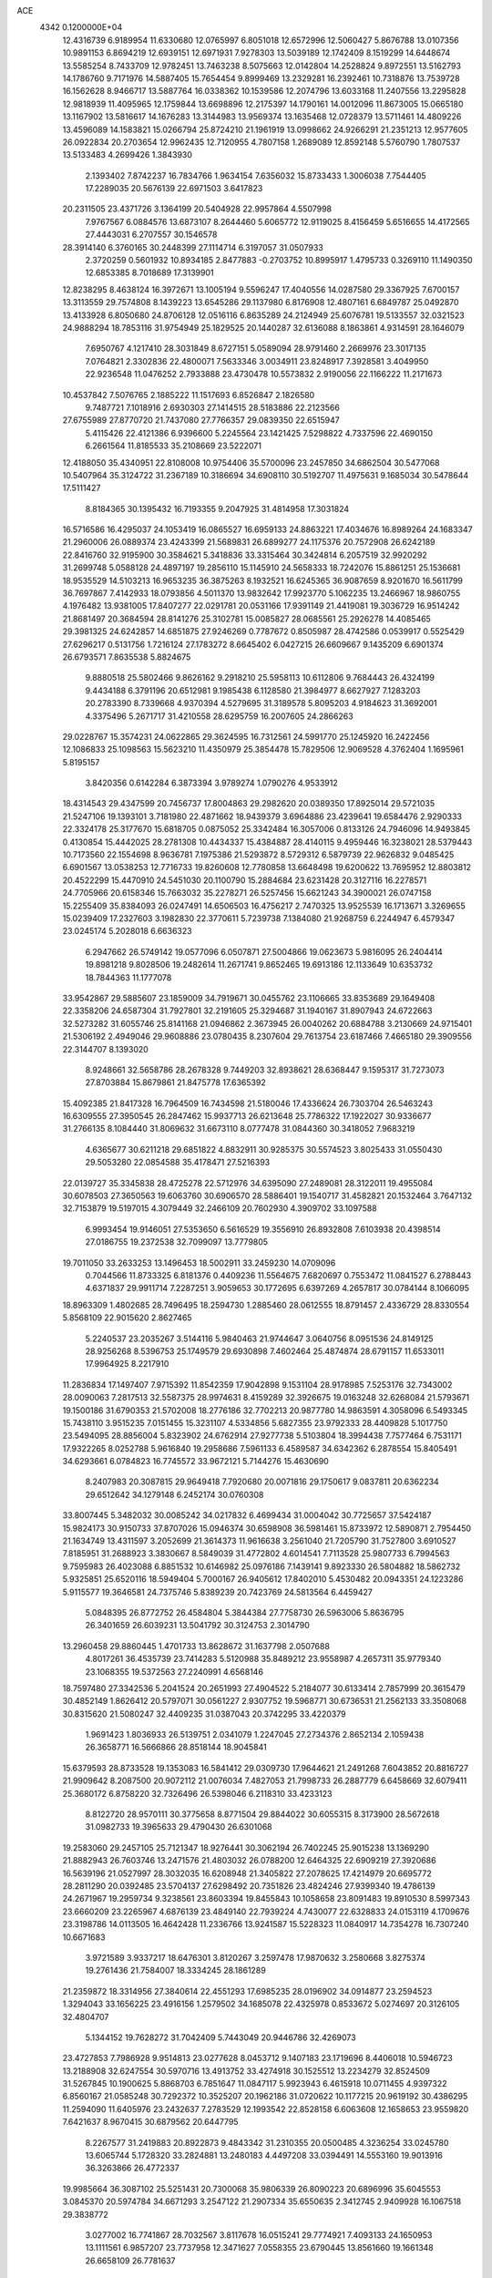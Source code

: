 ACE                                                                             
 4342  0.1200000E+04
  12.4316739   6.9189954  11.6330680  12.0765997   6.8051018  12.6572996
  12.5060427   5.8676788  13.0107356  10.9891153   6.8694219  12.6939151
  12.6971931   7.9278303  13.5039189  12.1742409   8.1519299  14.6448674
  13.5585254   8.7433709  12.9782451  13.7463238   8.5075663  12.0142804
  14.2528824   9.8972551  13.5162793  14.1786760   9.7171976  14.5887405
  15.7654454   9.8999469  13.2329281  16.2392461  10.7318876  13.7539728
  16.1562628   8.9466717  13.5887764  16.0338362  10.1539586  12.2074796
  13.6033168  11.2407556  13.2295828  12.9818939  11.4095965  12.1759844
  13.6698896  12.2175397  14.1790161  14.0012096  11.8673005  15.0665180
  13.1167902  13.5816617  14.1676283  13.3144983  13.9569374  13.1635468
  12.0728379  13.5711461  14.4809226  13.4596089  14.1583821  15.0266794
  25.8724210  21.1961919  13.0998662  24.9266291  21.2351213  12.9577605
  26.0922834  20.2703654  12.9962435  12.7120955   4.7807158   1.2689089
  12.8592148   5.5760790   1.7807537  13.5133483   4.2699426   1.3843930
   2.1393402   7.8742237  16.7834766   1.9634154   7.6356032  15.8733433
   1.3006038   7.7544405  17.2289035  20.5676139  22.6971503   3.6417823
  20.2311505  23.4371726   3.1364199  20.5404928  22.9957864   4.5507998
   7.9767567   6.0884576  13.6873107   8.2644460   5.6065772  12.9119025
   8.4156459   5.6516655  14.4172565  27.4443031   6.2707557  30.1546578
  28.3914140   6.3760165  30.2448399  27.1114714   6.3197057  31.0507933
   2.3720259   0.5601932  10.8934185   2.8477883  -0.2703752  10.8995917
   1.4795733   0.3269110  11.1490350  12.6853385   8.7018689  17.3139901
  12.8238295   8.4638124  16.3972671  13.1005194   9.5596247  17.4040556
  14.0287580  29.3367925   7.6700157  13.3113559  29.7574808   8.1439223
  13.6545286  29.1137980   6.8176908  12.4807161   6.6849787  25.0492870
  13.4133928   6.8050680  24.8706128  12.0516116   6.8635289  24.2124949
  25.6076781  19.5133557  32.0321523  24.9888294  18.7853116  31.9754949
  25.1829525  20.1440287  32.6136088   8.1863861   4.9314591  28.1646079
   7.6950767   4.1217410  28.3031849   8.6727151   5.0589094  28.9791460
   2.2669976  23.3017135   7.0764821   2.3302836  22.4800071   7.5633346
   3.0034911  23.8248917   7.3928581   3.4049950  22.9236548  11.0476252
   2.7933888  23.4730478  10.5573832   2.9190056  22.1166222  11.2171673
  10.4537842   7.5076765   2.1885222  11.1517693   6.8526847   2.1826580
   9.7487721   7.1018916   2.6930303  27.1414515  28.5183886  22.2123566
  27.6755989  27.8770720  21.7437080  27.7766357  29.0839350  22.6515947
   5.4115426  22.4121386   6.9396600   5.2245564  23.1421425   7.5298822
   4.7337596  22.4690150   6.2661564  11.8185533  35.2108669  23.5222071
  12.4188050  35.4340951  22.8108008  10.9754406  35.5700096  23.2457850
  34.6862504  30.5477068  10.5407964  35.3124722  31.2367189  10.3186694
  34.6908110  30.5192707  11.4975631   9.1685034  30.5478644  17.5111427
   8.8184365  30.1395432  16.7193355   9.2047925  31.4814958  17.3031824
  16.5716586  16.4295037  24.1053419  16.0865527  16.6959133  24.8863221
  17.4034676  16.8989264  24.1683347  21.2960006  26.0889374  23.4243399
  21.5689831  26.6899277  24.1175376  20.7572908  26.6242189  22.8416760
  32.9195900  30.3584621   5.3418836  33.3315464  30.3424814   6.2057519
  32.9920292  31.2699748   5.0588128  24.4897197  19.2856110  15.1145910
  24.5658333  18.7242076  15.8861251  25.1536681  18.9535529  14.5103213
  16.9653235  36.3875263   8.1932521  16.6245365  36.9087659   8.9201670
  16.5611799  36.7697867   7.4142933  18.0793856   4.5011370  13.9832642
  17.9923770   5.1062235  13.2466967  18.9860755   4.1976482  13.9381005
  17.8407277  22.0291781  20.0531166  17.9391149  21.4419081  19.3036729
  16.9514242  21.8681497  20.3684594  28.8141276  25.3102781  15.0085827
  28.0685561  25.2926278  14.4085465  29.3981325  24.6242857  14.6851875
  27.9246269   0.7787672   0.8505987  28.4742586   0.0539917   0.5525429
  27.6296217   0.5131756   1.7216124  27.1783272   8.6645402   6.0427215
  26.6609667   9.1435209   6.6901374  26.6793571   7.8635538   5.8824675
   9.8880518  25.5802466   9.8626162   9.2918210  25.5958113  10.6112806
   9.7684443  26.4324199   9.4434188   6.3791196  20.6512981   9.1985438
   6.1128580  21.3984977   8.6627927   7.1283203  20.2783390   8.7339668
   4.9370394   4.5279695  31.3189578   5.8095203   4.9184623  31.3692001
   4.3375496   5.2671717  31.4210558  28.6295759  16.2007605  24.2866263
  29.0228767  15.3574231  24.0622865  29.3624595  16.7312561  24.5991770
  25.1245920  16.2422456  12.1086833  25.1098563  15.5623210  11.4350979
  25.3854478  15.7829506  12.9069528   4.3762404   1.1695961   5.8195157
   3.8420356   0.6142284   6.3873394   3.9789274   1.0790276   4.9533912
  18.4314543  29.4347599  20.7456737  17.8004863  29.2982620  20.0389350
  17.8925014  29.5721035  21.5247106  19.1393101   3.7181980  22.4871662
  18.9439379   3.6964886  23.4239641  19.6584476   2.9290333  22.3324178
  25.3177670  15.6818705   0.0875052  25.3342484  16.3057006   0.8133126
  24.7946096  14.9493845   0.4130854  15.4442025  28.2781308  10.4434337
  15.4384887  28.4140115   9.4959446  16.3238021  28.5379443  10.7173560
  22.1554698   8.9636781   7.1975386  21.5293872   8.5729312   6.5879739
  22.9626832   9.0485425   6.6901567  13.0538253  12.7716733  19.8260608
  12.7780858  13.6648498  19.6200622  13.7695952  12.8803812  20.4522299
  15.4470910  24.5451030  20.1100790  15.2884684  23.6231428  20.3127116
  16.2278571  24.7705966  20.6158346  15.7663032  35.2278271  26.5257456
  15.6621243  34.3900021  26.0747158  15.2255409  35.8384093  26.0247491
  14.6506503  16.4756217   2.7470325  13.9525539  16.1713671   3.3269655
  15.0239409  17.2327603   3.1982830  22.3770611   5.7239738   7.1384080
  21.9268759   6.2244947   6.4579347  23.0245174   5.2028018   6.6636323
   6.2947662  26.5749142  19.0577096   6.0507871  27.5004866  19.0623673
   5.9816095  26.2404414  19.8981218   9.8028506  19.2482614  11.2671741
   9.8652465  19.6913186  12.1133649  10.6353732  18.7844363  11.1777078
  33.9542867  29.5885607  23.1859009  34.7919671  30.0455762  23.1106665
  33.8353689  29.1649408  22.3358206  24.6587304  31.7927801  32.2191605
  25.3294687  31.1940167  31.8907943  24.6722663  32.5273282  31.6055746
  25.8141168  21.0946862   2.3673945  26.0040262  20.6884788   3.2130669
  24.9715401  21.5306192   2.4949046  29.9608886  23.0780435   8.2307604
  29.7613754  23.6187466   7.4665180  29.3909556  22.3144707   8.1393020
   8.9248661  32.5658786  28.2678328   9.7449203  32.8938621  28.6368447
   9.1595317  31.7273073  27.8703884  15.8679861  21.8475778  17.6365392
  15.4092385  21.8417328  16.7964509  16.7434598  21.5180046  17.4336624
  26.7303704  26.5463243  16.6309555  27.3950545  26.2847462  15.9937713
  26.6213648  25.7786322  17.1922027  30.9336677  31.2766135   8.1084440
  31.8069632  31.6673110   8.0777478  31.0844360  30.3418052   7.9683219
   4.6365677  30.6211218  29.6851822   4.8832911  30.9285375  30.5574523
   3.8025433  31.0550430  29.5053280  22.0854588  35.4178471  27.5216393
  22.0139727  35.3345838  28.4725278  22.5712976  34.6395090  27.2489081
  28.3122011  19.4955084  30.6078503  27.3650563  19.6063760  30.6906570
  28.5886401  19.1540717  31.4582821  20.1532464   3.7647132  32.7153879
  19.5197015   4.3079449  32.2466109  20.7602930   4.3909702  33.1097588
   6.9993454  19.9146051  27.5353650   6.5616529  19.3556910  26.8932808
   7.6103938  20.4398514  27.0186755  19.2372538  32.7099097  13.7779805
  19.7011050  33.2633253  13.1496453  18.5002911  33.2459230  14.0709096
   0.7044566  11.8733325   6.8181376   0.4409236  11.5564675   7.6820697
   0.7553472  11.0841527   6.2788443   4.6371837  29.9911714   7.2287251
   3.9059653  30.1772695   6.6397269   4.2657817  30.0784144   8.1066095
  18.8963309   1.4802685  28.7496495  18.2594730   1.2885460  28.0612555
  18.8791457   2.4336729  28.8330554   5.8568109  22.9015620   2.8627465
   5.2240537  23.2035267   3.5144116   5.9840463  21.9744647   3.0640756
   8.0951536  24.8149125  28.9256268   8.5396753  25.1749579  29.6930898
   7.4602464  25.4874874  28.6791157  11.6533011  17.9964925   8.2217910
  11.2836834  17.1497407   7.9715392  11.8542359  17.9042898   9.1531104
  28.9178985   7.5253176  32.7343002  28.0090063   7.2817513  32.5587375
  28.9974631   8.4159289  32.3926675  19.0163248  32.6268084  21.5793671
  19.1500186  31.6790353  21.5702008  18.2776186  32.7702213  20.9877780
  14.9863591   4.3058096   6.5493345  15.7438110   3.9515235   7.0151455
  15.3231107   4.5334856   5.6827355  23.9792333  28.4409828   5.1017750
  23.5494095  28.8856004   5.8323902  24.6762914  27.9277738   5.5103804
  18.3994438   7.7577464   6.7531171  17.9322265   8.0252788   5.9616840
  19.2958686   7.5961133   6.4589587  34.6342362   6.2878554  15.8405491
  34.6293661   6.0784823  16.7745572  33.9672121   5.7144276  15.4630690
   8.2407983  20.3087815  29.9649418   7.7920680  20.0071816  29.1750617
   9.0837811  20.6362234  29.6512642  34.1279148   6.2452174  30.0760308
  33.8007445   5.3482032  30.0085242  34.0217832   6.4699434  31.0004042
  30.7725657  37.5424187  15.9824173  30.9150733  37.8707026  15.0946374
  30.6598908  36.5981461  15.8733972  12.5890871   2.7954450  21.1634749
  13.4311597   3.2052699  21.3614373  11.9616638   3.2561040  21.7205790
  31.7527800   3.6910527   7.8185951  31.2688923   3.3830667   8.5849039
  31.4772802   4.6014541   7.7113528  25.9807733   6.7994563   9.7595983
  26.4023088   6.8851532  10.6146982  25.0976186   7.1439141   9.8923330
  26.5804882  18.5862732   5.9325851  25.6520116  18.5949404   5.7000167
  26.9405612  17.8402010   5.4530482  20.0943351  24.1223286   5.9115577
  19.3646581  24.7375746   5.8389239  20.7423769  24.5813564   6.4459427
   5.0848395  26.8772752  26.4584804   5.3844384  27.7758730  26.5963006
   5.8636795  26.3401659  26.6039231  13.5041792  30.3124753   2.3014790
  13.2960458  29.8860445   1.4701733  13.8628672  31.1637798   2.0507688
   4.8017261  36.4535739  23.7414283   5.5120988  35.8489212  23.9558987
   4.2657311  35.9779340  23.1068355  19.5372563  27.2240991   4.6568146
  18.7597480  27.3342536   5.2041524  20.2651993  27.4904522   5.2184077
  30.6133414   2.7857999  20.3615479  30.4852149   1.8626412  20.5797071
  30.0561227   2.9307752  19.5968771  30.6736531  21.2562133  33.3508068
  30.8315620  21.5080247  32.4409235  31.0387043  20.3742295  33.4220379
   1.9691423   1.8036933  26.5139751   2.0341079   1.2247045  27.2734376
   2.8652134   2.1059438  26.3658771  16.5666866  28.8518144  18.9045841
  15.6379593  28.8733528  19.1353083  16.5841412  29.0309730  17.9644621
  21.2491268   7.6043852  20.8816727  21.9909642   8.2087500  20.9072112
  21.0076034   7.4827053  21.7998733  26.2887779   6.6458669  32.6079411
  25.3680172   6.8758220  32.7326496  26.5398046   6.2118310  33.4233123
   8.8122720  28.9570111  30.3775658   8.8771504  29.8844022  30.6055315
   8.3173900  28.5672618  31.0982733  19.3965633  29.4790430  26.6301068
  19.2583060  29.2457105  25.7121347  18.9276441  30.3062194  26.7402245
  25.9015238  13.1369290  21.8882943  26.7603746  13.2471576  21.4803032
  26.0788200  12.6464325  22.6909219  27.3920686  16.5639196  21.0527997
  28.3032035  16.6208948  21.3405822  27.2078625  17.4214979  20.6695772
  28.2811290  20.0392485  23.5704137  27.6298492  20.7351826  23.4824246
  27.9399340  19.4786139  24.2671967  19.2959734   9.3238561  23.8603394
  19.8455843  10.1058658  23.8091483  19.8910530   8.5997343  23.6660209
  23.2265967   4.6876139  23.4849140  22.7939224   4.7430077  22.6328833
  24.0153119   4.1709676  23.3198786  14.0113505  16.4642428  11.2336766
  13.9241587  15.5228323  11.0840917  14.7354278  16.7307240  10.6671683
   3.9721589   3.9337217  18.6476301   3.8120267   3.2597478  17.9870632
   3.2580668   3.8275374  19.2761436  21.7584007  18.3334245  28.1861289
  21.2359872  18.3314956  27.3840614  22.4551293  17.6985235  28.0196902
  34.0914877  23.2594523   1.3294043  33.1656225  23.4916156   1.2579502
  34.1685078  22.4325978   0.8533672   5.0274697  20.3126105  32.4804707
   5.1344152  19.7628272  31.7042409   5.7443049  20.9446786  32.4269073
  23.4727853   7.7986928   9.9514813  23.0277628   8.0453712   9.1407183
  23.1719696   8.4406018  10.5946723  13.2188908  32.6247554  30.5970716
  13.4913752  33.4274918  30.1525512  13.2234279  32.8524509  31.5267845
  10.1900625   5.8868703   6.7851647  11.0847117   5.9923943   6.4615918
  10.0711455   4.9397322   6.8560167  21.0585248  30.7292372  10.3525207
  20.1962186  31.0720622  10.1177215  20.9619192  30.4386295  11.2594090
  11.6405976  23.2432637   7.2783529  12.1993542  22.8528158   6.6063608
  12.1658653  23.9559820   7.6421637   8.9670415  30.6879562  20.6447795
   8.2267577  31.2419883  20.8922873   9.4843342  31.2310355  20.0500485
   4.3236254  33.0245780  13.6065744   5.1728320  33.2824881  13.2480183
   4.4497208  33.0394491  14.5553160  19.9013916  36.3263866  26.4772337
  19.9985664  36.3087102  25.5251431  20.7300068  35.9806339  26.8090223
  20.6896996  35.6045553   3.0845370  20.5974784  34.6671293   3.2547122
  21.2907334  35.6550635   2.3412745   2.9409928  16.1067518  29.3838772
   3.0277002  16.7741867  28.7032567   3.8117678  16.0515241  29.7774921
   7.4093133  24.1650953  13.1111561   6.9857207  23.7737958  12.3471627
   7.0558355  23.6790445  13.8561660  19.1661348  26.6658109  26.7781637
  20.0713134  26.8639234  26.5380909  18.6990816  27.4920471  26.6539588
  30.2202121   0.2239996  20.9511289  29.5410687   0.0401301  21.6001189
  31.0428652   0.0613045  21.4126523   5.1923113  16.6627632  11.7756734
   4.5314161  16.6664047  11.0832601   5.6287336  17.5108242  11.6946806
  23.9150351  35.8835994  24.1852644  23.1617138  35.3184802  24.3566680
  23.5854866  36.5435772  23.5752980   6.4887407  31.2193509   2.4205626
   6.7626245  30.3721996   2.0690600   5.8357626  31.5375275   1.7971727
  24.2683362  19.9137133  22.3859408  23.8600109  20.5223604  21.7702696
  24.3580825  19.0983091  21.8926930  18.8666500   1.3680815   6.4040425
  19.2560416   0.4938971   6.4242332  19.5817051   1.9425253   6.1302866
   8.7476659   9.5253043  29.3595881   8.6303815   9.9626534  30.2029161
   9.6955959   9.5098130  29.2276013  30.3160335   5.3173347  10.7526748
  29.9264886   5.6877871  11.5446669  29.8610264   5.7563840  10.0340399
   0.9345746  31.4448992  23.9100077   1.5752602  31.1689390  24.5654463
   1.3499643  32.1837379  23.4652600   3.7331517  25.7162482  14.4016370
   4.2481242  26.4981948  14.2026531   4.2302797  25.2701299  15.0872565
   6.9955180  16.3426998  15.2498240   7.5978356  15.9675954  14.6073740
   7.3882885  16.1332200  16.0972208   8.6095649  17.3960894   2.5476178
   8.7240527  17.5754817   3.4808610   9.5001108  17.3706367   2.1976005
  25.6017995   6.4328042   5.5461704  25.1091765   6.6550677   6.3362041
  25.8391920   5.5128742   5.6628125  22.2641630  33.3611292  29.4765350
  21.8763795  33.2690822  30.3468126  23.2027000  33.2374071  29.6182142
   1.1048318  14.6155918  20.5857143   1.3400829  15.3078349  21.2035235
   1.9259270  14.1517807  20.4216601  -0.1794864  27.9170217  29.6308630
  -0.4322220  28.8372745  29.5567591   0.7587594  27.9103174  29.4414386
  22.2243732  26.8611563  12.7896910  21.9550339  26.2670766  12.0891502
  21.8885592  26.4562883  13.5894052  32.9798293  36.5431758  19.1767865
  32.4323206  37.1721936  18.7068901  33.8723902  36.7468644  18.8973623
  33.1791790  26.2390855  32.8795132  33.0360206  27.1395694  32.5881953
  33.7487726  25.8587195  32.2108454  10.6907627  36.7769465   3.3717496
  10.0549105  36.2634007   2.8735584  11.0452924  36.1617096   4.0136406
  32.2733205  34.3443342   0.7740585  32.3734761  33.4931623   1.2003297
  32.1725156  34.9637751   1.4968055   6.7867965  37.2797823   5.5244953
   6.0401102  37.8492459   5.7099746   6.4992704  36.4098917   5.8017155
  22.7171624  33.7197579   8.7738868  23.2211122  32.9746954   9.1012220
  23.3659720  34.2780866   8.3454627  26.8933353  10.9441892  28.8150719
  26.4871179  11.7782002  29.0509636  26.5437150  10.3193353  29.4503318
   9.5490608  26.0118672  30.7897600  10.3438633  25.5069000  30.6179201
   9.6748411  26.8283723  30.3063031  25.9357745  16.1152726  23.9669816
  25.5916872  16.3995810  23.1202204  26.8631061  16.3509899  23.9400484
  21.1797160   9.4575818  18.3369190  21.7595595   8.9446894  17.7739318
  21.1175121  10.3091567  17.9042729  30.7979296   5.3772736   5.0731786
  30.6175587   5.5102774   6.0037742  31.7127013   5.6382580   4.9668227
  15.1757156   4.2008774  13.1682415  15.7679455   4.3649022  13.9021294
  15.7531111   4.1099094  12.4102368  13.6689709   9.0397274  21.4591473
  14.4903064   8.5659175  21.3282124  13.7651144   9.4531696  22.3170831
  20.3278116   3.5140705  19.3311167  19.5764920   4.1059607  19.3687552
  20.9303447   3.8493450  19.9950269  14.5845682  28.6907777  14.4994846
  14.8341440  28.4361113  13.6111779  13.8527873  28.1135307  14.7174624
   3.5543800  22.2695977   4.9531340   3.0612467  22.8777948   5.5037224
   3.1998504  21.4076627   5.1713284   0.2888887  16.4666847  30.2309595
   1.1995830  16.1795103  30.2972818  -0.1916213  15.6809824  29.9701648
  18.4452808  16.0606449   7.1478607  19.3626698  15.8115751   7.2600811
  18.4744433  16.8359188   6.5872076   4.8136950  11.7304594   4.2402658
   5.4723535  12.3893957   4.0207120   5.2620363  11.1342210   4.8400338
   2.4768966  27.1861481  -0.2154234   2.6602507  27.9467203   0.3360682
   1.9336989  26.6189068   0.3317560  31.6594966  17.8247458  10.3281738
  32.1259686  17.4854837  11.0920697  31.5401223  18.7560076  10.5145421
  23.7907334  15.3468419   8.8868611  24.2343982  14.8854883   8.1751405
  23.9306901  14.7932396   9.6550853  28.6947124  30.6804831  29.6563442
  29.4383653  30.1729416  29.9813271  29.0357515  31.1409211  28.8895841
  13.1162993  36.9170428  10.4763166  12.3169565  36.9673251   9.9521461
  13.8036624  36.7042169   9.8450726   2.4717851   3.3050467  11.3749339
   3.3604831   3.4657101  11.0577035   2.2996651   2.3901930  11.1521129
  18.8720555  27.3328729  12.8333233  19.4299198  26.7717897  13.3720301
  17.9812498  27.0394221  13.0245920   1.8175702   0.5827084  29.0862682
   1.6344975  -0.2591698  29.5033501   2.2750940   1.0883337  29.7580172
  16.8539018  28.6258435   4.9242887  17.1076974  29.4659246   4.5420802
  16.0235862  28.4105220   4.4995012  21.7077018   3.1395453  28.3130158
  21.6723073   2.3590844  27.7599698  21.5825908   2.8086941  29.2024632
   3.2720590   0.2974010  19.7791241   3.3082098   0.8837624  20.5348391
   2.5394372   0.6244275  19.2570602  20.1166918  13.1037175  12.1569976
  19.5728773  13.8143441  11.8171339  19.7570418  12.3133025  11.7543466
  31.6406416  14.6133823   4.0578477  31.8918888  14.4560733   3.1477045
  32.1660517  13.9922076   4.5621472  34.5785864  30.9582510  13.3293577
  35.3915271  30.4554024  13.3793838  33.9363908  30.4222478  13.7946719
   9.4162535   2.3896712  31.1390831  10.1778501   2.8187638  30.7491062
   9.6373533   2.3059382  32.0666259  13.0731618  26.3050608  20.3071552
  13.4468022  25.6922530  19.6738374  12.1264494  26.2099615  20.2026392
  33.4627054   0.7464267  32.0514410  33.0241310  -0.0842065  31.8672323
  34.3447663   0.4958127  32.3260189  17.3782388  31.2329692  26.9443002
  17.8210641  32.0003615  27.3065799  17.3877340  30.5928090  27.6558735
  12.9376847  14.2323853   7.1373719  13.3595046  14.6470966   7.8899105
  12.8426881  13.3145191   7.3917911   0.5308262  13.7953118  25.7030392
  -0.2021431  14.1692521  26.1920754   0.9752186  14.5523563  25.3214230
  12.2208542   6.7166364  32.2949071  12.6371982   6.5273008  31.4540495
  12.0925130   5.8577136  32.6974143  27.9073819  36.1939410  13.8902465
  27.7904753  36.3096122  14.8332125  27.4337590  36.9276752  13.4983954
  34.0490023  15.5319306  26.5249837  33.6875056  15.6243907  27.4064615
  34.5658148  16.3268141  26.3934663  31.7759198  36.0812588  31.7095709
  30.8349198  36.0521836  31.5366389  31.8800854  35.6258918  32.5450481
   8.7501906  26.7735368  22.1855097   9.1374678  27.3575255  22.8375875
   7.9154182  26.5055830  22.5696811   9.0515934  11.2092991  13.0102643
   8.3743759  10.5706514  13.2332832   9.7489200  11.0510490  13.6466009
  12.1724874  21.4833486   9.6143513  11.7134363  21.7807212   8.8288111
  12.0335168  22.1832465  10.2523654  13.9370828  34.7289931  18.5126779
  14.7615217  35.0027234  18.9146780  14.1903383  34.3890565  17.6544608
   1.1535043   6.1688986   9.6263293   0.6170738   6.4197263   8.8742923
   1.8030251   5.5648938   9.2664224   0.0252424  25.6438830  31.0121814
   0.6263034  25.2254462  30.3958469  -0.1418981  26.5075327  30.6348154
  16.4546226  28.5417698  26.0017184  16.3828189  28.1580584  26.8756988
  15.6016510  28.3803617  25.5984584  17.8464729  16.1558241  27.5803983
  17.6148519  17.0826928  27.5212554  17.1283459  15.7009406  27.1403909
  22.9408237  31.7765894  18.5977393  22.8277672  30.8493769  18.8068494
  23.8127047  31.8292411  18.2062256  21.4693684   1.1937838  26.4863854
  22.3491840   0.8167487  26.4854646  20.8868601   0.4422866  26.5966939
   5.7168376  35.0718377   6.3034492   5.9570350  34.1511331   6.4075657
   5.3947281  35.3343231   7.1657593  34.2744645  32.3486544  16.3347480
  34.0219548  32.4603131  15.4182312  33.5762458  31.8135331  16.7120643
  21.1160637   4.8484552  25.4468461  21.6569160   4.6782596  24.6756495
  20.7604062   3.9919339  25.6837230   3.3421771  13.2079858   6.1895906
   2.7200252  12.5781825   6.5536053   3.7232896  12.7592881   5.4348354
  30.3837066  36.1031395  11.0797016  30.6338780  35.3592702  10.5317011
  30.6151856  35.8342588  11.9687193  27.2955807   4.3617082  15.3820095
  26.3916426   4.3018393  15.0729085  27.3652781   5.2429233  15.7492071
   9.8960548   0.6196588   5.8070194  10.0819757   0.4679049   4.8803932
   8.9931873   0.3232119   5.9218291  24.6026218  20.8826731   6.8875828
  24.1990311  21.7468585   6.8067745  24.1384589  20.4686434   7.6151568
   9.8103852  31.3416153   8.8666344   9.3776748  30.5145033   9.0784819
   9.1302467  31.8665206   8.4445944  32.9501667  10.3698348  15.0772372
  33.0398185  10.3341276  16.0295603  32.8753148  11.3031885  14.8785414
  26.9463038  13.2477191   5.6295295  27.8094616  12.8395456   5.6972401
  27.0537753  13.9260591   4.9627938   8.7296109   3.0835871  14.8160794
   8.3297354   2.2156525  14.8710432   8.5012721   3.5053900  15.6444365
  30.1939500  31.3977569  27.4347957  30.4347091  31.3570252  26.5092646
  31.0251085  31.3152558  27.9023435  11.5818742  22.4114059  25.4834858
  11.2549097  22.7681593  24.6576208  11.6492091  23.1707001  26.0624246
  31.6177883  35.2717058  13.4269325  30.8945236  34.9163466  13.9434979
  32.2684253  34.5698103  13.4112464  32.0722452  13.4376132   1.5943589
  32.5720083  13.2018587   0.8127653  32.2652916  12.7405978   2.2213633
  21.1239837  30.6628480  23.5194609  20.4055082  30.0571251  23.3374598
  21.9058267  30.2080946  23.2061674  25.7875224  15.5682360  28.6748455
  26.4949369  15.5568412  28.0301234  26.2250709  15.7461350  29.5073929
  13.7960341  19.7617269   8.0111602  13.1163453  19.0945426   8.1066594
  13.5789430  20.4208760   8.6704216   3.1754737  20.5450350  19.0643991
   3.3087254  19.6470820  18.7608265   2.2415792  20.7069430  18.9307633
  33.1881417   6.6517865  20.3980665  32.9752002   7.4458777  19.9078554
  33.6164756   6.0830155  19.7583310  13.3407701  37.0136943  15.9042194
  13.5820497  37.7583910  15.3533630  13.3065627  36.2709813  15.3013602
   0.4920185  28.2078839  12.4525610   0.4028544  27.9978645  11.5229517
   0.6583889  27.3645824  12.8737444  17.8910751  34.9673735  10.3301038
  17.6997462  35.6583968   9.6959809  18.8459026  34.9000213  10.3301552
  32.7122980  11.8127445  10.7742756  32.5862605  12.6653995  10.3579515
  31.8317541  11.4418714  10.8319598  19.1662262  34.7736295  17.5256784
  18.7881716  34.5491702  18.3759281  20.0566522  34.4240321  17.5596668
   5.1200619   3.8327862  10.3964449   5.6684508   4.5921068  10.5937612
   4.6702191   4.0667133   9.5845635  32.9884811   3.7566346  29.4184758
  33.6976370   3.3579368  28.9141249  32.4324441   3.0203359  29.6732675
  29.3513215  33.2781089   2.0752041  28.4787875  33.0902056   2.4210489
  29.8072514  32.4370166   2.1055923  15.1875380  31.5865530   4.3158191
  14.9292633  32.3522323   3.8027292  14.6016935  30.8903580   4.0186144
  19.1931108  17.9917051  11.1558889  18.9085677  18.3296031  10.3067176
  19.3792465  17.0665976  10.9953854   9.3490868   8.2425603   5.8219883
   9.6500274   7.4711056   6.3021179   8.7945260   7.8901893   5.1259073
   0.4919601  18.2331461  19.0458776   0.5442610  19.1629407  18.8245670
   1.3955384  17.9223361  18.9895274   8.6559392  29.6980861  14.9711061
   7.9519365  29.0591585  15.0823870   8.7895616  29.7447944  14.0244303
  25.1458828   0.8379281  11.5186465  25.7804120   1.0439517  12.2050566
  25.6441768   0.9043552  10.7040777  25.2956589  32.3028370  17.4061188
  25.6048903  31.4617223  17.0697652  25.3380222  32.8921373  16.6530169
  10.7092606  19.3248622  14.1242812  10.0537071  19.7043841  14.7094689
  10.9484542  18.4956238  14.5382641   3.0503593  19.6009226  29.6329441
   2.8166042  20.2088478  30.3343837   2.5987213  19.9412369  28.8606481
  14.3236443   8.2745691   6.9254282  13.7714675   8.9280793   7.3546799
  14.8810149   7.9348394   7.6255379  23.1263994  11.0831810   3.1260053
  22.1942674  11.2857772   3.0465278  23.5478836  11.9351256   3.2390244
  11.5713330   9.7660945   2.9120226  11.2249957   8.8776698   2.9955924
  11.6788016   9.8935903   1.9694584  34.6036447  18.7821405   9.0710156
  34.9884692  17.9547417   9.3600712  33.8038200  18.8684420   9.5897297
  28.7561785  21.9153681  12.0320442  28.2972149  21.9875835  11.1951636
  28.0605094  21.7832499  12.6761104  17.5772618   0.9597730  31.1246266
  18.2489467   0.8814993  30.4471722  16.9891696   0.2215458  30.9652531
  22.2700380  18.3441385  11.4584914  21.8630616  19.1731353  11.7102183
  21.7337448  18.0246470  10.7328562   2.7086832  15.0081114  17.4552251
   3.2502438  14.4218463  16.9267963   1.8369866  14.9459380  17.0646980
  34.7463157  23.3347171   4.1032318  35.2822909  22.7136487   3.6100416
  34.1875903  23.7455781   3.4434962  16.0081127   4.9198971   3.9828871
  15.9112866   5.7858347   3.5866439  16.0433699   4.3186524   3.2389156
  20.0760002  23.1247335  30.2922302  20.3712565  22.2646952  29.9932491
  19.7186688  23.5412641  29.5079800   9.5597409  27.9511679   8.5961841
  10.3127442  27.8334149   8.0170882   8.8274914  28.1247122   8.0046397
  24.7650524  35.4466730   8.1368359  25.6416029  35.7073667   8.4195546
  24.1738433  35.9897119   8.6581922  27.7598839   9.2940923  10.5312087
  27.3879120  10.0981734  10.8935930  27.4253768   8.5988787  11.0977903
  31.3201348  27.1522904  15.7385642  30.4338341  27.1044161  15.3802197
  31.2170588  27.6118339  16.5718870  33.0286662  33.3255947   7.4162574
  32.5750153  33.0701330   6.6130313  33.9421866  33.0847112   7.2623502
  21.7060787   2.0057539   5.5047822  22.1661238   2.8321155   5.3574158
  21.6023874   1.6301322   4.6304892  30.6309636  17.9426219  21.2146125
  30.7065296  17.8535566  22.1646593  30.4578173  17.0540132  20.9037638
  20.7055176  28.1487473   7.1299137  21.2303139  28.4794054   7.8589445
  20.4666993  28.9309580   6.6325767   0.2947339  26.5341315  19.5885640
   0.0696354  27.2372811  18.9793488  -0.0218090  26.8424253  20.4376738
  25.5888306  14.3605773  13.8402780  25.7571870  13.9618953  14.6940582
  24.9433126  13.7849066  13.4302274  21.3427452  16.2031834  30.3727970
  21.0595781  16.9505864  29.8460741  20.5373960  15.7181536  30.5527708
  34.7299463  34.6922697  25.7271261  34.3965970  33.9183459  25.2730866
  35.5727564  34.4148268  26.0861922  10.5913835  10.9477053   6.6153447
  10.4490778  10.0466191   6.3254749   9.7150409  11.3317835   6.6425351
   8.8311095  13.3000698   9.0075790   7.9925489  12.8421450   9.0654833
   9.3985058  12.8399028   9.6260768   0.7807230  30.0967646   1.2823710
   0.5768318  29.1641030   1.3516716  -0.0269728  30.4950463   0.9579776
  14.7031677  36.9202896   6.3798221  14.3048011  37.6204957   6.8967818
  13.9690377  36.3584115   6.1316730  17.9236682  31.6307970   4.1278283
  16.9695681  31.5564891   4.1479092  18.0879051  32.5345088   3.8584531
  30.6405503  13.2703888  27.4067514  31.5177242  12.9601089  27.1819755
  30.7267925  14.2227774  27.4485838  29.9444330  11.8378984  29.9276973
  30.2466132  12.6774425  29.5811652  29.0556216  11.7433614  29.5851936
  35.1720137   6.4771080  12.2053111  34.2732329   6.7614440  12.0392448
  35.5717737   6.4273101  11.3370117   3.3101700  22.7879671  22.6051975
   2.4593355  22.3494584  22.6004547   3.7831417  22.4010520  21.8684300
   5.3495338  35.2742130  16.2711930   5.6186347  35.8234713  17.0074890
   4.7753364  34.6151697  16.6613098  31.9609034  17.3716531  30.8622153
  31.2800811  16.6988903  30.8520687  32.7654050  16.9015949  30.6430027
   5.3442012  -0.1294468  18.1238784   4.6750799  -0.0127111  18.7983273
   5.4036191   0.7242983  17.6951352   3.3533782   5.3530865   1.7965320
   4.2119715   5.7710303   1.7304068   2.8355115   5.9532884   2.3330053
  26.5966408  37.4626828   3.1723728  25.9153692  37.4131139   3.8429275
  26.7353904  36.5543245   2.9042950  31.0018212  16.6610303  13.8260532
  30.0487268  16.5775735  13.7964238  31.1588448  17.6048427  13.8542271
   6.0087825   2.0908904  32.0154753   6.0880353   1.9026365  32.9506284
   5.4806019   2.8881767  31.9755795  21.9913933  15.8724711  12.5235497
  22.3342809  15.4494859  13.3107876  22.7355978  16.3596719  12.1699585
  21.3606268   2.1094822  17.0860453  20.9082815   2.6685999  17.7177121
  20.8073650   1.3315667  17.0154706  22.5231292  36.6364625  30.3032706
  22.9042216  37.4728128  30.0358408  23.2438373  36.1689374  30.7254460
   7.5796714  11.8029578   6.6043092   6.9835381  12.2892999   7.1738075
   7.0799861  11.0313047   6.3376671  20.7515404  29.6481014  19.3811194
  20.3927495  30.1182215  18.6284654  20.0302497  29.6160899  20.0095674
  34.0523065  34.3778069  10.7790190  33.1558844  34.1052350  10.5831520
  34.1928210  34.1052160  11.6857613  21.9948256  27.7337644  25.6280218
  22.9273759  27.5179679  25.6243352  21.9704266  28.6902356  25.6562931
  26.2435474  21.8940736  28.3039574  26.6178419  22.2796362  29.0960918
  26.7061957  22.3258233  27.5857788  31.1876825  15.2401916  16.0039458
  30.3740561  14.7857826  16.2224781  30.9842436  15.7240169  15.2034724
  15.9342334  31.2476625  12.1469054  16.3177112  30.6608065  12.7986544
  15.7289540  32.0454878  12.6343140  29.9852449  23.0566264  26.9861682
  29.2057414  22.8246052  26.4814184  30.5048350  23.5959609  26.3900338
  28.7879108  14.7405751   3.9872662  28.7189869  13.7869028   4.0318800
  29.6750871  14.9311093   4.2919739   9.3239533  15.5908564  14.0315867
   9.7351932  15.4383055  13.1807978  10.0502697  15.8216662  14.6107440
   6.0691117   9.7077299   6.0334713   5.4581602   9.6291583   6.7661353
   5.6835909   9.1704016   5.3414570  35.4212876  35.4211003  21.1290121
  35.0036629  34.7426813  21.6596428  35.0594430  35.2956361  20.2517669
  13.8093651  27.8191586  24.9666019  14.0798846  27.4025024  24.1484035
  13.4149003  27.1117068  25.4766424  21.1633952   9.0757730  28.9300066
  21.6567678   8.7110522  28.1952999  21.0827345  10.0073694  28.7254247
  30.7589134  19.5905718  29.3444936  29.8635696  19.3796254  29.6092446
  31.2810558  18.8508244  29.6549335  32.2469110   7.2110941  17.4120682
  33.0653459   7.3157589  16.9268450  32.1793916   8.0053565  17.9419928
  17.6309188  10.7716466   4.5384783  16.7285853  11.0104283   4.7506323
  17.6654555   9.8242931   4.6709940   5.8635022  17.1519869   0.6818942
   6.0894996  17.0432818   1.6056584   6.3936367  17.8941275   0.3913490
   8.7854971  15.7939286  32.6293633   8.1442934  16.4934515  32.5038350
   9.1999378  15.9965807  33.4680545   6.0960879  24.0835508   0.1735859
   5.9024202  23.7072615   1.0321493   6.7192127  23.4730690  -0.2204435
  23.7964129  22.1090018  20.3883426  23.2780732  22.3562562  19.6225613
  23.5047103  22.7055153  21.0777721  21.7702012  30.0706093  31.8202569
  21.9069108  29.1239366  31.8570421  21.4519657  30.2323167  30.9321078
  18.3966765  12.4216858  22.7289164  19.0385828  13.0588867  22.4156063
  17.6608325  12.5049605  22.1224259   1.5539933  33.3661248  14.0608202
   2.4725772  33.6152822  13.9590562   1.5534412  32.4128133  13.9746294
  22.6087251  28.9076013   9.0196858  23.5288254  29.1708893   9.0016130
  22.1700640  29.6034134   9.5092303   4.1913638  30.6391549  12.2298130
   4.0717563  31.5687445  12.4242074   5.0566042  30.5888162  11.8235410
   4.0442344  19.2426427   9.0304149   4.9287907  19.5695304   9.1945382
   3.4705981  19.9645586   9.2873405  29.2694179   8.3640547  23.5396880
  29.9059186   9.0726583  23.4449275  29.7323324   7.6915208  24.0393281
  13.4493502  22.4671313   5.6364578  14.0876620  21.7813982   5.4400908
  13.9748571  23.2599941   5.7434290   6.9452830  28.7140515   1.6572846
   7.6177636  28.0957544   1.9431349   6.1202678  28.3158017   1.9347356
  19.6910667   9.9810555  15.7060753  19.4508662   9.2298435  15.1636583
  19.3795323  10.7409117  15.2143471   0.7292235  17.8025123  14.8814868
   1.0856705  17.2395376  14.1942919   0.1504270  17.2294767  15.3843353
  22.6631126  35.4433717  17.8496771  22.3294900  34.7448109  17.2867024
  22.6007542  35.0871152  18.7359189  26.3737525  30.0184877   3.9115596
  26.3400496  29.0996959   3.6452559  26.0142767  30.0240747   4.7986773
  18.4812063   2.1242632   1.2274878  18.8959871   2.8027306   0.6946928
  18.3670632   2.5307443   2.0865433  13.2510373  32.3425281  16.0431214
  12.3466879  32.0368932  15.9726140  13.7272535  31.8351914  15.3858091
  33.4547011  14.0660855   7.6626569  34.1714632  14.6711879   7.4720395
  32.6990967  14.6320403   7.8207360  35.1196856  33.4852611   0.4406077
  34.8881272  32.5724772   0.6121834  34.3138884  33.9729179   0.6112346
  30.3506255  27.8931031  22.3308281  30.1096240  28.7657148  22.0198635
  31.2107317  27.7299776  21.9437375  11.6812764  16.8737386  14.9883652
  12.4641432  17.1900925  14.5375087  12.0186294  16.3546626  15.7184233
   2.3283557   3.1870034  16.1088834   2.3667549   2.6757445  15.3005693
   2.6435176   4.0553811  15.8582342  14.4943681  28.1085494   3.5301198
  13.7464722  28.0793173   4.1268015  14.3980248  28.9400682   3.0658717
  10.6684740   4.2449868  19.7272727  11.4266141   3.7148707  19.9731027
  10.1375720   4.2870294  20.5226389   1.3914060  30.1802714   7.1515628
   1.7368397  30.8157741   7.7784947   0.4462549  30.1839510   7.3029157
  30.9689598  12.1187155  18.9778664  31.7203019  12.6033891  18.6360940
  31.3517894  11.4641135  19.5619637  15.7944173  22.9210327  23.5394256
  16.5519839  23.5048488  23.5009107  16.1577435  22.0473463  23.3948637
   0.6541163  24.5905734  10.8391710   0.4007237  23.7391987  10.4825409
   0.6602726  24.4607768  11.7875100  21.2326835  17.4929510  25.5053642
  21.4360936  16.5666272  25.6349033  22.0083625  17.8503306  25.0731214
   3.2355646  18.9191764  21.2646192   3.2614577  19.1726844  22.1872757
   3.2865190  19.7472453  20.7871912  27.4567788  19.0811978  19.5160261
  27.0689557  19.8459387  19.0905893  28.3903407  19.2853656  19.5708856
  18.6668349   5.4029320   4.6379724  17.7501956   5.1466676   4.5363220
  19.1601973   4.7015205   4.2127108  17.3232517  18.9506540  27.6120083
  16.4789773  19.4013756  27.6288182  17.9678781  19.6442720  27.7519470
  17.7637918  20.5647735   5.1238377  17.1448405  20.1366354   5.7153010
  18.3162471  21.0950184   5.6981766  12.0021715  32.9454891   3.0859032
  11.6456592  32.0609816   3.1682275  11.7365149  33.2303821   2.2115495
  32.4824461   0.6466228  25.9087551  33.2108701   0.5961244  26.5276898
  32.3558829   1.5842801  25.7637985   4.3655393   9.6715299  14.9337640
   5.1511893   9.5777364  14.3950724   3.8665850   8.8710330  14.7710337
  16.6477512  31.7005111  24.4555591  15.9166271  32.2921610  24.6334352
  16.8811535  31.3437805  25.3125879  27.1993073   5.3542043  22.8299393
  26.8822467   5.7420958  23.6455646  28.0824993   5.0489451  23.0373534
   1.5038764   1.8317951   7.7134512   0.5620189   1.6612257   7.7069374
   1.5746385   2.7860703   7.6892971   4.3691006  13.1019586  24.0335035
   4.5148941  13.7530611  23.3471788   4.2790223  12.2735396  23.5625050
  19.1022293  28.4803215  23.7412559  19.4580857  27.8635655  23.1015606
  18.3022493  28.8127454  23.3341217  18.0461897  10.6039144  28.5284988
  18.7894449  10.7928502  27.9556927  18.3837273  10.7445411  29.4131029
   7.5818378  17.2694023   8.3473890   7.4149717  17.1352252   9.2803328
   7.4718354  18.2113397   8.2174457   7.3680960  32.8579268  21.9605485
   7.4006575  32.9931813  22.9075849   7.0103439  33.6753414  21.6140247
  27.9964900  26.2644682   8.7509356  27.3708274  25.6000632   9.0396293
  28.5452399  26.4262346   9.5183580  10.7302146  19.6730460  26.2297467
   9.9093338  19.8042338  25.7552192  11.2844529  20.4039421  25.9561730
  12.5063502   0.2255997  27.8320419  12.6242787   0.5954523  28.7069898
  12.8096262   0.9127443  27.2386720  24.6116953   2.1611312  20.1865611
  25.3939050   1.6108233  20.2258176  23.9123615   1.5646429  19.9194174
   6.3661275  33.3487930   9.6388142   7.1347178  33.7400125  10.0540829
   6.7162295  32.8773381   8.8829102  10.0601822   9.9099414  25.2017750
  10.3376627  10.1370226  24.3142669  10.7493817  10.2613272  25.7654805
  32.5217020  14.3578769  23.1338447  33.0463786  15.1526594  23.0375788
  33.1583348  13.6442342  23.0932920  17.2710625  28.4479522  32.9058734
  17.4197137  28.7440106  33.8039180  16.8857452  29.2050476  32.4647736
  15.4316465   8.2122366  29.8325731  16.1610294   8.5066596  29.2870938
  15.7575134   7.4210108  30.2615303  30.3817901  28.4609249  29.7734078
  29.5158758  28.1261428  30.0065286  30.7687216  27.7702643  29.2353522
  28.1955466  20.4019531   4.8121070  29.0943489  20.1240757   4.9886584
  27.6550493  19.8139405   5.3396823  34.9391694  13.6235359  29.7327786
  34.6725823  12.8569097  29.2253859  35.8832326  13.6893850  29.5891107
  17.6528897   6.4881699  16.7806002  18.3392564   6.5972312  17.4388085
  17.4378115   5.5559430  16.8110341  12.5181911  22.8330632  15.3612656
  11.9918875  23.2545625  14.6818727  12.7539943  23.5440745  15.9571613
  12.8791342   6.6339080   3.1365055  12.8962970   6.5075900   4.0851788
  12.9011138   7.5838507   3.0209304  11.4219088  11.5912600  26.7941170
  11.3644713  11.3520596  27.7191662  12.3315092  11.8637335  26.6732157
  24.5024252  12.7451560   6.9751058  25.2925516  12.9218282   6.4644992
  24.7354368  11.9979604   7.5261378  18.9078521   2.4406686  10.1258575
  19.1788560   2.2732164   9.2232233  19.6310283   2.9407777  10.5041945
  12.3328019  15.0450352  31.6814893  12.5145271  15.4823370  32.5133397
  13.1691087  15.0586213  31.2160452  35.1342160  37.3937546  11.4624891
  34.5867070  37.2344328  12.2313079  35.0398678  36.6019312  10.9330121
   1.9604885  35.4000833  30.0110086   2.3165013  35.6205680  30.8717485
   1.0189986  35.3086034  30.1575009  18.4414792  19.4406976   8.8445091
  17.9701496  19.2981722   8.0236762  18.0304102  20.2168532   9.2250832
   1.8689753  16.4653324   4.1524576   2.1297901  17.3708842   4.3203363
   2.5347743  16.1319043   3.5509851  29.4779361   3.2806361  14.6899332
  29.9813346   3.4056129  15.4944222  28.6079831   3.6224880  14.8962118
  12.2481788  21.0333149  30.5154995  12.9130311  21.6963315  30.7015434
  12.3481006  20.3903433  31.2175215   3.9348011   4.9486492   8.2190589
   4.0334396   5.8693154   8.4617028   3.0272162   4.8746257   7.9240301
  11.8160942  36.5403591  17.9587984  12.2285504  36.8843802  17.1664846
  12.3678973  35.8011817  18.2144581  19.0922838  32.3892402  30.7272303
  19.4610084  31.7040922  30.1696944  18.7636668  33.0463132  30.1136361
   6.9917657  27.2893820  15.0568190   7.2652153  26.7923451  14.2858382
   7.3976266  26.8318108  15.7931188  24.5424288   0.0279585   5.8124149
  23.7142524   0.5044680   5.8698114  24.4537810  -0.5126941   5.0275148
  34.0472083   4.6097707   6.4673592  33.3571260   4.2398040   7.0179433
  34.0900728   4.0243171   5.7112914  34.5714125   1.0579499  27.9567538
  34.6532885   1.9119359  28.3812960  35.3542584   0.5791115  28.2289632
  28.4354808   3.5161959  31.0506929  27.8230138   2.8195173  31.2868174
  28.4733555   3.4879488  30.0946598  10.3974319  12.6292099  11.1163395
   9.9660516  12.1608955  11.8310594  11.2697642  12.2383973  11.0660025
  27.1451266  24.4459187   1.5646377  27.8166952  23.8831818   1.1792097
  27.1263415  24.1978340   2.4889390  25.1623871  10.9561051  19.4127307
  25.6381627  11.4057149  18.7143608  25.8143859  10.8258252  20.1013209
   3.3656670  29.8237190   9.7020172   2.6144681  30.4162127   9.7317375
   3.3669647  29.3954813  10.5580795  19.0274096  11.2160147  30.9200161
  18.9718420  10.7191054  31.7362423  19.9337443  11.5221400  30.8872051
  16.6992383  22.8862396   7.0471209  16.1127423  22.7133168   7.7835664
  17.3854024  22.2236071   7.1266755  34.3117234  15.3854056  18.7888753
  35.1332660  15.0002907  19.0938115  34.2407308  16.2100091  19.2697299
  21.3614541   7.1922331  23.5763124  21.5008419   6.6305428  24.3387472
  22.1405304   7.7473025  23.5421097  26.1494044  11.4250879   2.5922546
  25.6726146  12.2511052   2.5110216  26.0519868  11.0071637   1.7366373
  32.6852153  32.3640742  28.0732056  33.3634627  32.9726417  27.7801903
  33.1083123  31.8451897  28.7572959  32.0766746   8.0252473   9.3688034
  32.0190676   7.5895742  10.2191576  33.0158274   8.0867424   9.1943266
  14.7215464  21.2007273  15.1689462  14.3279071  20.4654064  14.6992836
  14.0050654  21.8258762  15.2788351   3.4982526  29.7529323   0.9407058
   3.6330589  29.2766599   1.7599883   2.6826501  30.2354596   1.0755825
  30.0243057  25.9582831   4.9726416  30.0837860  25.1090389   4.5350594
  30.7786271  25.9776128   5.5615876  29.1987461   8.6199188   4.0424613
  28.4862128   8.8209873   4.6491734  29.9487427   8.4333914   4.6072129
  31.1561100  33.0056107   5.0382764  30.8720233  33.8194404   5.4544587
  30.3662986  32.4659588   5.0035542  30.1080361   6.5752223  30.5390770
  29.6898214   6.7364949  31.3848426  30.7742665   5.9131883  30.7236844
   1.6960610  19.0837389  24.1370679   1.1797778  19.8896027  24.1207239
   1.0582250  18.3874353  23.9803569  23.1568714  16.7477033  22.3999964
  23.1670319  17.3831389  23.1157828  22.6164774  16.0281154  22.7261856
  23.6959662  18.8027090  24.9670625  23.8485981  19.3608382  25.7295761
  24.0577896  19.2974488  24.2318426  21.2898271  33.7927147  16.0889856
  21.7064918  33.0515362  15.6493530  20.7188889  34.1760167  15.4231471
   8.0008454  13.5000382  25.7289374   7.9647118  12.9131141  26.4842164
   8.8473979  13.3151740  25.3222361  29.4229870  35.8449059  18.8378058
  29.4382326  36.5892909  19.4393790  29.4213918  35.0761089  19.4080518
  11.5418961   3.1238734  29.3435656  11.7701247   3.6890750  28.6055340
  12.3663793   2.9989878  29.8135262  26.6676506  34.9429681   2.2772277
  26.7163461  34.0939732   2.7166230  27.3524315  34.9066522   1.6094043
  22.8457094  35.1891022   1.0914028  23.6369209  35.4118239   0.6008815
  22.2936197  34.7288339   0.4592778  25.8785063   9.6901858  14.0047200
  26.0132709   8.7540533  13.8573220  24.9551877   9.8347484  13.7977993
  20.4953267  35.6230813   9.4534591  20.5776473  36.2344864   8.7215855
  21.3597072  35.2183005   9.5257828   1.8924248  25.7121980  27.1369689
   2.2238279  26.0883999  26.3215696   2.6543552  25.2887699  27.5324466
  19.0444134  20.9830573  28.0599116  19.8211064  20.6914668  28.5373577
  19.2442036  21.8837403  27.8047924  21.9888858  14.9080448  24.8986440
  21.8345484  13.9744165  24.7545953  22.6935187  14.9372650  25.5458460
   3.9821456  28.8988385  17.4216662   4.7814752  29.3060939  17.7555032
   3.3945927  28.8701212  18.1767746   7.7112895  32.4523583   7.0892365
   8.4700270  32.7663155   6.5973219   7.4632065  31.6374909   6.6525698
  26.4260113  24.1655520  10.8684127  25.7105798  24.3077298  10.2485941
  26.7448300  23.2854461  10.6684125  34.3825759  12.8131319  17.5832983
  34.8823690  13.0262183  16.7952419  34.3332769  13.6382099  18.0660484
  28.8587123  26.2047768  32.6742082  28.2657339  25.9750052  33.3896196
  29.7288644  26.1985695  33.0729920  27.6379197   2.4179189  28.3123370
  27.9020347   3.0484866  27.6423673  27.3069757   1.6679134  27.8181715
   1.3349313   4.8799098   7.3912081   0.3890230   4.9298317   7.2533776
   1.6707612   4.4617635   6.5983627  13.4973657  19.6776382  19.3687577
  13.7273543  19.0979743  18.6425849  12.9366472  19.1445844  19.9323890
  24.1110842  32.4507837   1.5591350  23.7837935  33.3150841   1.3099415
  24.3409840  32.0332559   0.7290456   7.2762690   9.3044473   0.7714019
   7.3871421   9.5260430  -0.1531707   7.2637096  10.1496910   1.2204423
  31.8002713  34.0137028  18.7783868  31.8097760  34.8815227  19.1821565
  32.6916867  33.6852471  18.8955503  29.8231993  20.2908164  26.0934102
  30.2747964  21.0893546  26.3665927  28.9006100  20.5415288  26.0464619
  24.9346401  24.3471237  26.7880433  25.2598592  25.2332234  26.9470763
  24.3081375  24.1914893  27.4947995  13.8445764  19.7671150   4.9644883
  13.9734492  19.6167382   5.9009766  12.9133621  19.9722030   4.8807584
  30.3919453  10.6223747  11.1200996  29.7670074  10.4309956  10.4207724
  30.2674526   9.9149470  11.7527760   5.0581085   5.2492851   4.2808959
   5.6503674   4.7671827   3.7038011   4.7924170   4.6086835   4.9406455
  31.1666791  15.8956136   8.4987517  31.2871942  16.1974121   7.5984042
  30.9972911  16.6942770   8.9984279  32.5576854  14.6912028  30.7103623
  33.4587366  14.3711633  30.6666206  32.2818118  14.5080993  31.6084707
  12.9214516  16.8632173  23.1600905  12.2615463  16.5361556  23.7714721
  13.4887870  17.4187446  23.6946481   6.7715987  34.7337487  24.0743867
   7.5347323  34.7652517  24.6513326   7.0602087  35.1678199  23.2715678
   6.6733773  13.8523313   3.7818477   7.5541650  13.8682176   4.1562704
   6.4967374  14.7631582   3.5464235  20.1840303  11.0132271   3.4286162
  19.3501576  10.8304992   3.8616273  20.6766676  11.5302000   4.0660167
   6.9922265  37.0613110  11.5203745   6.0651895  37.1393993  11.7456219
   7.1608015  37.8029870  10.9392283  23.8058630  25.7800571   9.5141801
  24.5568656  25.8022111   8.9211067  23.9808088  26.4754551  10.1482522
   6.3070045  26.9475156  29.5592838   5.7484088  26.2349858  29.8699346
   6.5607194  27.4168539  30.3540052   1.4617345  32.3600531   9.1933712
   1.8318797  33.1189429   9.6442711   1.0929365  32.7177060   8.3857177
  10.2663101   7.9817098   8.7592388   9.4093256   8.2002844   8.3931314
  10.6297540   7.3384559   8.1506628  11.6997008  26.8446361  26.8088962
  11.4278113  26.4402082  25.9850358  10.8796305  27.0889679  27.2378700
  32.5819775  37.0256864  22.0960370  32.9759687  36.8419327  21.2432549
  33.3253264  37.0797810  22.6966517  26.6594991  35.5390692  23.8747399
  27.2341685  35.6139351  24.6365680  25.7746167  35.5631688  24.2389296
   9.0433386  35.6692217  17.7886709   8.6584141  35.8528986  18.6456002
   9.9260133  36.0360804  17.8389889  19.3638776  24.2029338  27.7177669
  19.0047530  25.0772961  27.5669291  19.8781708  24.0164621  26.9322972
  32.2465793   1.3116268   1.8776490  32.7033462   1.0755303   1.0702740
  32.1335855   2.2603987   1.8202371   1.7678178  34.2732841  11.1799033
   0.8299468  34.3753706  11.0180136   1.8200886  33.9090338  12.0635443
  21.2670974  29.5464376  12.7836894  22.0118403  28.9947504  12.5444594
  21.1137607  29.3538898  13.7087003  20.0557271  30.9771999  17.1522576
  20.6377260  31.6781746  16.8587556  19.1981893  31.3951160  17.2310415
   6.5467623  19.9601804  17.7786907   6.1646145  19.2282072  18.2628499
   7.4312856  20.0467236  18.1341631  31.2198891  25.7558029  18.6207094
  31.7276413  25.4064985  17.8883119  30.5749165  25.0747227  18.8114237
   6.9360807  21.9867830  14.8069925   7.5912107  21.2923922  14.8766919
   6.1360138  21.5351507  14.5383796   0.9385646  34.2871742  16.7158461
   1.4453308  34.0352919  15.9438518   0.2275850  33.6474707  16.7548233
  19.5797844   7.0424417  18.5808124  19.7327394   7.1576853  19.5186587
  19.7280360   7.9104329  18.2055197  26.7432943   5.3723367   1.9487818
  26.3367503   4.5302736   2.1534367  27.5689413   5.3636624   2.4329964
  30.2250410   7.0261906  20.7869484  30.1614250   7.1085152  21.7384774
  31.0665310   6.5944245  20.6396240  15.9826738  36.2313492  16.2824818
  16.6117841  36.8385143  15.8928633  15.1275691  36.6152168  16.0883856
   8.8936962  17.5923585   5.2590943   8.9362270  16.9941838   6.0051573
   8.5996267  18.4224790   5.6341343  21.4277261   0.9327811   2.9874352
  21.5488058   1.0752748   2.0486769  21.1039591   0.0344283   3.0535325
  29.3475998  13.9839648   1.0192205  29.3011881  14.0696802   1.9714446
  30.0445203  14.5859781   0.7582345  12.7371299  11.4639631   4.5999577
  12.1872381  11.0427247   3.9393450  12.1395905  12.0394721   5.0774176
  32.6036742  18.9486546  33.2215747  33.4176459  19.3034763  32.8641066
  32.1523634  18.5751854  32.4645601  15.2456215  11.6621610   5.2967625
  15.4270502  11.3781035   6.1926569  14.3252609  11.4395793   5.1566715
  32.6719843   7.2086802  11.8619177  32.4629917   7.9486053  12.4320622
  32.1270162   6.4929284  12.1889362   6.4917675  32.6515440  18.3806882
   6.7540069  33.0705816  17.5610115   6.1541478  33.3677704  18.9185213
  32.5396082  29.3208783  31.7221886  33.1348857  29.5255164  31.0010785
  31.7391883  29.0180246  31.2934237  18.3069917   4.9939997   8.0606374
  18.4824914   5.8618879   7.6970417  18.6035384   4.3861144   7.3833138
  18.3726579  20.4289477  17.3751742  18.1445824  20.1801404  16.4794575
  19.2096595  19.9943112  17.5387324  25.2611650  25.1368534   4.6528333
  25.8643364  24.4259804   4.4358637  24.8337056  25.3498521   3.8232902
  15.2997587  31.1235095  21.0060307  14.5741786  30.7454783  20.5091829
  15.8780753  31.4952954  20.3400299   7.5126072  22.0950415  19.6518161
   7.2376796  22.3352333  18.7669689   7.6509704  22.9320388  20.0951250
   2.8883332   6.3575411  32.1219822   2.8419808   7.0901382  31.5076656
   3.0088094   6.7696141  32.9775014  17.4878714  25.1710242   5.7375922
  16.9741837  24.4785641   6.1533516  17.5175378  24.9249825   4.8130300
  30.4085361  11.9163292  23.8893352  30.9017677  12.6710708  24.2107688
  30.7637804  11.1729176  24.3765440  14.9117366  14.3984356  23.1854235
  14.3525806  15.1405623  22.9555879  15.5346148  14.7549691  23.8187784
   7.1382797  18.4958340  11.8719221   7.7281565  17.9466682  12.3883464
   7.7146677  18.9655677  11.2691294  34.7719978   2.1406096  14.7281969
  34.6988287   1.1954939  14.5954026  35.5838020   2.2507788  15.2232409
  30.9182099  22.2821631  16.5836505  31.4757599  23.0602060  16.5792708
  30.6187756  22.1969810  15.6784903  33.0457084   3.9600538   0.6033124
  32.3134059   4.2522623   0.0605609  33.8115707   4.0382370   0.0344766
  14.6379502  25.1014393   5.8103153  15.0965718  25.9384634   5.8830396
  14.4368550  25.0187150   4.8781408  17.7450839  36.6966040   0.6051256
  17.9586775  37.5752175   0.9192084  18.5882166  36.3217087   0.3505423
  29.6657039  36.1041030   4.5183675  30.0084653  36.1593919   3.6263532
  29.0736807  35.3521398   4.5012856  25.7060331  31.4683240   6.8384028
  25.5458937  32.3598505   6.5289393  24.8348202  31.0771213   6.9030586
   5.0041542  27.5118801  11.9790695   4.2016072  27.2372098  11.5355535
   4.7385684  28.2607890  12.5127656  24.9014327   8.3895508  17.5135329
  25.0069724   9.3399160  17.5571131  25.2678431   8.0698191  18.3380005
   5.9464610  36.1782620   0.8363203   6.0114635  37.0727501   1.1708311
   6.0210192  36.2717008  -0.1133860  16.1893049  18.4783106   0.2796659
  17.1246300  18.5121398   0.0790308  16.0978123  18.9916540   1.0823735
  35.6674781  20.1261217   6.7603416  35.0412364  19.7539227   7.3812451
  35.1233125  20.5246939   6.0811835  27.3676644  17.1969238   3.5077008
  27.9694633  16.4705345   3.6702691  27.7645080  17.6789392   2.7821609
  34.6764134  16.6475519   2.4705788  35.4286992  16.2780654   2.9329397
  35.0609739  17.2151833   1.8026420   0.7193983  22.3734161  12.9398779
   0.4931475  21.4780990  12.6879857   1.3259283  22.2699169  13.6731180
  -0.1751150   3.9559898  32.2156419   0.4576188   4.0879149  31.5096139
  -0.2067761   3.0067401  32.3346142  12.9249641   5.6003798  29.9526507
  13.1206450   4.7563603  30.3595560  13.7347794   5.8434247  29.5039188
  16.5971616  24.5356240  15.7622463  17.2694841  24.2849768  16.3958000
  15.7887103  24.5735817  16.2733213  27.9173035  33.3272726  13.8190736
  27.1728061  33.1919199  14.4052776  27.9631864  34.2765966  13.7054486
   4.8891665  10.1610831  12.0870473   4.4437146   9.3930198  11.7294399
   5.7361368   9.8295109  12.3852640  26.6411745  21.4707057  18.1517521
  25.8917613  21.8798638  17.7190844  27.3175946  21.4341756  17.4754731
  19.0679457   4.1989913  28.8120073  18.8370848   4.9369380  29.3762500
  19.9240570   4.4311844  28.4522967  33.6965952  21.7509447  22.0271100
  33.6534382  21.6475305  22.9777281  33.4944957  22.6744839  21.8772332
  32.1813983  35.9719293   2.9018616  32.9721024  35.9956222   3.4408027
  32.0633697  36.8758421   2.6098979  16.9543114   2.0633303  12.1803287
  17.5494930   2.3806728  11.5011496  17.3879718   2.2888952  13.0033056
   0.5369679   8.2599179  14.2368060   0.0558709   7.6590347  14.8057673
   0.4636319   7.8737637  13.3640296  11.7131106  27.0122629   6.7851058
  11.7415131  26.3878081   6.0602048  12.1113705  26.5450163   7.5194773
  34.1044374  33.7772344  13.4237866  34.0830648  32.8202857  13.4287097
  35.0068840  33.9978398  13.6543405  30.7811545  31.6026856  24.4220238
  30.9381741  31.6215033  23.4779780  29.9935879  31.0681493  24.5232249
  19.4844635  37.7038581  16.8656927  19.5559174  37.5451544  15.9244492
  18.8387037  37.0652026  17.1679265  23.0177216  -0.2773021   9.8300430
  22.5484969   0.4531293   9.4268931  23.7781637   0.1275806  10.2472117
  23.5387806  31.0608502   3.8202526  23.7157942  30.1218424   3.7640168
  23.9062657  31.4225738   3.0138144  21.1653283   8.0325239  31.5128073
  20.4632182   7.3826215  31.4828036  21.3138290   8.2671460  30.5967659
  25.0546830  33.7069398  29.6601894  24.7877075  34.1306102  28.8444325
  26.0038961  33.8260464  29.6924366  21.1444136  18.2038550   7.8527136
  21.7575890  18.8019743   8.2799151  20.3209201  18.6904718   7.8167364
  14.3534445   9.0377919   3.9075672  14.0239689   9.8957983   3.6401671
  14.2396984   9.0230764   4.8578709  10.4397144  24.1102772  13.6471516
   9.5747372  24.1857619  13.2442268  10.5033167  24.8726672  14.2224324
  27.5953922  17.5121721  16.4571323  27.4421646  17.5409497  17.4015501
  28.0845756  18.3132119  16.2693381  18.3968443  37.3982166  21.5313128
  18.8952876  37.1496478  20.7528530  19.0605267  37.5327120  22.2078248
  23.3199782  24.4725244  29.0244207  22.5031437  24.8338074  29.3686411
  23.9897340  24.7618447  29.6440600   6.9669930   5.4859735  22.1534302
   6.9676061   5.2569276  21.2240383   6.7634414   6.4211420  22.1695045
  20.4319908  16.4579720   0.7946394  20.2952650  15.8090999   0.1043475
  21.2953162  16.2495642   1.1516650   4.1049969   9.1587907   2.1067497
   4.1429935   9.9500234   2.6440940   5.0213209   8.9408751   1.9361777
  14.4437003  26.5585029  22.4827156  13.7715805  26.4282538  21.8137448
  15.2497828  26.2381997  22.0779084   3.8370373  27.4556432   7.8382109
   4.3713469  28.2133561   7.6002691   3.3561893  27.7366200   8.6167152
  21.7633507  10.1957047  32.7264178  22.4730363   9.9378629  33.3147169
  21.4222749   9.3687625  32.3857336  23.5730538   6.2615501  16.6364031
  23.9421792   7.0744336  16.9816546  23.9951357   5.5708580  17.1473073
  17.0865122  16.4104896  10.0715178  17.8156443  15.9281441  10.4613140
  17.3829729  16.6177583   9.1852996   9.4664522   0.0678079  23.8865094
  10.3435054   0.4180847  23.7305742   8.9511243   0.8260870  24.1616125
  33.5243931  25.7905207  10.1288933  33.2635906  24.9258311   9.8118354
  34.4759490  25.7362195  10.2173509  10.4287364  28.0953060  18.7380872
  10.0612040  28.7926235  18.1950402  10.3557841  28.4254598  19.6335805
   1.0309530  21.3263226  22.1031009   0.1021268  21.5576519  22.1024250
   1.0394060  20.3691847  22.0962213  31.8896359   9.4369073  24.6353477
  32.3688258   9.1971725  23.8421667  32.5529024   9.8202969  25.2092135
  25.2950215  12.9513154  29.2166308  25.4382841  13.8940209  29.1328814
  24.3779075  12.8707708  29.4786353  34.7730012   3.0221580   9.9117693
  35.2974991   2.4678797  10.4896183  34.1863047   3.4955412  10.5016230
  28.7356891  28.3831580   5.6700267  27.8965421  27.9786588   5.8901280
  29.2695222  27.6615602   5.3375351   8.9356718  21.6901021  21.9023348
   8.5840453  21.5854598  21.0182303   8.2215380  22.0904432  22.3982902
  13.4392380  23.2863224  22.3399187  14.1828997  23.1907097  22.9349459
  13.8270603  23.2574180  21.4652815   2.2863649  37.1690472  24.4438785
   3.2222762  37.0155296  24.5732395   2.1158744  37.9987369  24.8897259
  25.2093712   0.8496699  29.4388811  25.9529017   0.5272138  28.9295516
  25.5227841   0.8547688  30.3433025  27.0962170  23.4015022   4.0934572
  26.9132067  22.4624589   4.1240646  27.8605289  23.5151018   4.6583945
  24.6277967  20.1249521  26.9811001  24.4030199  19.3954261  27.5585939
  24.9318446  20.8135727  27.5723600  19.8520012  27.2399620  21.3335723
  20.0995317  26.7223058  20.5674179  19.2397967  27.8927309  20.9939691
  12.7575514   7.9527265  27.5118179  12.4731334   7.7035440  26.6324736
  13.2868360   7.2133590  27.8108589   1.0306558  25.6627975  13.3595898
   1.9754641  25.8159874  13.3696863   0.8570036  25.1838222  14.1699350
   3.4719010   7.6138095  22.2814455   2.5281680   7.5740782  22.4364338
   3.6006648   7.1339658  21.4632757  12.5746847   0.9673191  23.2916794
  12.6635761   1.6240002  22.6009550  12.7552547   0.1347402  22.8552867
   5.2982711  23.7412527  24.7656147   6.1764058  23.3854723  24.6294835
   4.8172933  23.5015800  23.9734978  27.5873848  21.9760103   9.4436469
  27.5973639  22.5758554   8.6977795  27.1310643  21.1992279   9.1202084
  20.2235816  37.1581574  14.3148841  21.1039796  37.5143798  14.1955655
  19.8275537  37.2018214  13.4445467   2.8151192  11.9147242   9.3034088
   2.3350617  12.7142694   9.0877607   2.2896909  11.4964758   9.9854829
  24.9288827   3.9496292  14.0479161  24.2763205   3.4986885  14.5836836
  24.6262823   3.8268952  13.1481377  27.3734234   1.5814408  12.7114690
  27.8252544   1.4174568  11.8837070  27.6825781   2.4446871  12.9861708
  18.2390596   6.8070883  25.1634273  18.2621575   7.6446884  24.7006915
  19.1388086   6.4836041  25.1182452   2.5408383  19.8243170  16.0305405
   3.0574247  19.3653887  16.6929265   2.3490459  19.1569953  15.3716556
   4.2204813  15.0128028  26.1141565   4.6779380  14.6907937  26.8908646
   4.3683731  14.3376251  25.4519669  33.9873647  16.2002354  16.0947791
  33.9004764  16.0765451  17.0399685  33.1240665  15.9810755  15.7441837
   2.9445599  29.5048758  27.2830754   3.0568865  28.6012698  27.5782206
   3.4956189  30.0196587  27.8726212  26.7901471  29.9729639  24.9685242
  26.1914156  29.2393392  25.1083351  27.6627013  29.5821017  25.0144352
  34.5330395  33.2898509  19.4520046  34.9031509  32.5927943  18.9103760
  34.7159453  33.0172157  20.3511416   8.7996943  23.4400904  26.7229468
   8.7820421  23.6846614  27.6482064   9.6923833  23.1280768  26.5746714
  26.9006500  19.1162724   8.6393286  26.1198518  18.6355972   8.9141692
  27.0206865  18.8733252   7.7212874  32.8525296   3.7566145  11.8318574
  32.1027583   4.1137100  11.3558767  32.5747939   2.8783387  12.0921003
  33.5385387  20.0596572   4.5907112  33.3571658  19.1495119   4.8251704
  33.8903103  20.0124478   3.7017456  13.5898935  17.9235346  13.5340990
  13.8075072  17.5102425  12.6985957  13.4658545  18.8479495  13.3189169
   5.7876641  10.1265230  29.3301106   6.7381380  10.1369587  29.2173181
   5.5740060  11.0053452  29.6435650   7.6327748  33.5131328  15.9433378
   8.4118760  33.8443355  16.3900345   7.1196821  34.2963066  15.7443239
  31.7205972  31.6034420  15.4581578  31.4480751  32.0968590  14.6845280
  31.9935085  30.7523459  15.1155404  14.6109759  33.4424738  24.8569385
  14.4639141  33.8242544  23.9915783  13.9093230  33.8020312  25.3997402
  13.7249675  24.5967362   3.2672819  14.1766209  24.9111517   2.4840936
  13.6277495  23.6550407   3.1258958  33.2468697  28.1108683   3.7250449
  33.1013332  28.7487877   4.4236934  32.5511334  28.2865567   3.0915494
  11.4986883  25.3914159   4.6498885  11.0056402  24.5728277   4.7051035
  12.2221982  25.1955483   4.0545724  13.3639112  14.8932997  27.4606019
  13.4961257  15.8126399  27.6920425  12.5700179  14.6395906  27.9313428
  29.4439665  10.8943095  15.1162406  29.0173842  10.4366411  14.3918105
  29.4831415  11.8076820  14.8326074  18.2109400  27.1985787  17.0008544
  17.8304875  27.8176759  16.3777923  17.4580004  26.8326846  17.4650046
  26.7086347  30.0510715  31.3545645  27.4410644  30.1965626  30.7557231
  26.2183217  29.3286617  30.9622012  27.4974917  10.3058114  20.8698200
  27.0725612   9.9003237  21.6256280  28.1895153   9.6911647  20.6258025
  10.4463500   3.5020424   9.9995062  11.3492787   3.7781331  10.1567497
  10.2194111   2.9768007  10.7668729  16.6105773  33.8818261  14.8734568
  16.0279263  34.0629524  14.1359320  16.4396666  34.5907962  15.4934428
  21.6423903   1.3124293   0.2937539  20.8687006   1.8511047   0.4594795
  21.5151027   0.9770300  -0.5936789  15.0917602  10.9467033   7.9451207
  14.2423215  11.3868018   7.9767307  15.6742808  11.5138120   8.4503824
   3.8120737  23.4374994  27.3177939   4.4636484  23.1641549  27.9635221
   4.3113463  23.5583254  26.5101059  26.1619385   6.4944595  24.9598941
  25.2544240   6.2222770  24.8236373  26.1487150   7.4433830  24.8349893
  23.3877244   4.1691265   4.8688967  24.1442146   3.5832573   4.8955772
  23.5559280   4.7436176   4.1219702   1.8910519   3.8748140  21.4642994
   1.0233711   3.4709163  21.4794152   1.9422036   4.3632946  22.2858844
   5.3654951  32.6230844  25.6543531   5.6950632  33.3888830  25.1840668
   5.5703879  32.7994310  26.5725866  21.0569003  22.7917691   8.7243756
  21.2790605  22.9387213   9.6437677  20.3624357  23.4246725   8.5416627
  29.3502104  28.9785865  14.2704249  28.9162010  29.6542736  14.7913037
  28.6462687  28.3803746  14.0197449  24.0294216  37.6037974  26.7008391
  23.8994029  36.6555099  26.6920212  24.1767016  37.8167980  27.6223439
  19.8488073  23.9163045  24.9462454  19.5512565  23.5036741  24.1354239
  20.3782126  24.6593156  24.6565966  24.5436276  18.2343554  29.0226549
  24.3500245  17.9171047  29.9047556  25.3594683  17.7944774  28.7836085
   9.0058743  13.9256432   5.2435679   9.0868844  14.5827728   5.9348347
   8.6582702  13.1523008   5.6878029   2.2735742  23.7330810  31.3915324
   1.8842086  23.9225378  32.2451906   2.9400183  24.4104847  31.2766046
  24.9507257  27.6420456  11.6024390  25.6279422  27.7654641  12.2675537
  24.1356446  27.5758969  12.0999316   8.6658834   9.3559859  19.8852020
   8.9092694   9.0168974  20.7466044   7.8591943   9.8473120  20.0403900
   9.1728640  17.3619686  23.6967200   9.9058014  16.9738989  24.1746703
   8.6979252  16.6127661  23.3370527  17.2660239  29.6231969  29.4445120
  17.0523201  30.4563510  29.8645320  16.6319075  29.0035182  29.8052427
  13.5942451   2.5483368  18.3436401  12.7796071   2.5544172  17.8410866
  13.7191288   3.4596691  18.6084217   8.3751913   5.0526463  10.6922371
   7.9377094   4.9761318   9.8443061   9.1680788   4.5241800  10.6012180
  34.6910526   2.6714486   2.7821401  34.0381849   2.7436728   3.4784011
  34.2230002   2.9275331   1.9874203  26.3406893  29.0255620  17.7950242
  26.2719771  28.1056595  17.5395055  26.1882487  29.5113224  16.9844500
   9.0286315  34.6415220  25.9764942   9.2048375  33.7449391  26.2616649
   9.8547581  35.1042005  26.1167632   7.5915355   5.4040458  31.0077684
   7.1014270   5.1545334  30.2243343   8.3670512   5.8536149  30.6720679
  18.1931606  23.3449500   0.0140984  19.1260350  23.2462542   0.2044568
  18.0757757  24.2842357  -0.1280107   0.6354813  36.4637238   8.3876287
   0.9209419  37.3053475   8.7431758   1.4380943  35.9460692   8.3237705
  24.6682879  19.2338036  19.4408836  24.5444253  20.1633436  19.2489327
  25.6107624  19.1415613  19.5804004  10.4835061  12.7007251  16.1531205
   9.5920781  12.6960483  15.8044572  10.4981490  11.9800272  16.7828918
  18.5737091  19.0536690  15.2321208  19.4211381  18.9343020  14.8033464
  17.9459620  18.6360903  14.6423807   8.4376896  17.3551630  17.7059148
   9.1213102  16.7572025  17.4036930   8.9129434  18.0576151  18.1496790
  17.9610652  16.4180534   2.8530425  17.7739754  15.5100232   3.0911821
  18.1782560  16.3814858   1.9215261   6.1797000   6.7323275   1.5099534
   6.4764249   5.9031240   1.1349764   6.8752764   7.3542729   1.2964370
  19.4513558  12.5196755  14.7204372  18.8707508  13.1288868  15.1764977
  19.7647264  13.0106445  13.9608451  10.7718414   0.5736800  20.4337375
  11.4993055   1.1494835  20.6692757  11.1374375  -0.0169805  19.7751850
   4.7742012   8.0876750   4.5072362   4.2799468   8.2560957   3.7050025
   4.8113056   7.1332415   4.5697807   4.9696782   2.1563475  16.5276259
   5.7243047   1.9751617  15.9673202   4.2117610   2.0306851  15.9566599
   1.1899854   6.7014520  22.9740474   1.1504291   5.8411834  23.3919053
   1.3148368   7.3142115  23.6987334  29.1932176  17.9980126  27.4766137
  29.4846715  18.7254096  26.9269047  28.7437143  18.4174006  28.2102978
  16.8239644  11.8070629  24.8362757  16.8146203  12.6416650  25.3048735
  17.5160070  11.9071321  24.1825977  24.5500825  21.6995062  16.1511390
  23.6705877  21.6775479  16.5282841  24.5806415  20.9393251  15.5702580
  17.8633506  14.9120689  15.3872787  18.5295074  15.0044128  16.0684098
  17.8881123  15.7435636  14.9137438  24.6159632  33.8190236  20.0248478
  25.0681362  32.9803318  19.9333740  23.8726854  33.7570815  19.4249036
  23.7395911  35.4857123   3.9739750  23.0257369  34.8868698   4.1931362
  23.4834958  35.8663838   3.1338939  15.8746677  14.5459617   1.2223126
  15.3962795  15.0970410   1.8417384  16.4738972  14.0367136   1.7680435
   3.8015813  12.5571032  12.4969089   4.3853814  13.1851085  12.9223717
   4.3101217  11.7472140  12.4557024  10.5586963  25.9665346  15.9923331
  11.1706007  25.9846368  16.7281845   9.6931424  25.9993814  16.3997265
  31.0051430   4.1555543  16.8653936  31.3967994   4.6046781  17.6144764
  31.5351079   4.4306927  16.1172840  27.6696458  21.6294131   0.4966370
  27.0048817  21.3419588   1.1224888  28.4268036  21.0728996   0.6789460
  28.6078034   6.9995194   9.0469688  28.6484940   7.8495848   9.4851067
  27.6746258   6.7880498   9.0206619  31.3773527   1.4376047  13.0895984
  31.1218959   1.1247330  12.2217937  30.6705185   2.0287665  13.3487217
  13.9456430  33.8120305   0.0293409  14.6491082  34.4610731   0.0187472
  14.2575801  33.1304244   0.6246058  12.9020971  29.5504803  27.3087229
  13.8010258  29.8671387  27.3975279  12.9155571  29.0097412  26.5190066
  18.9240450  18.7089037   0.1417272  19.4233993  18.0060609   0.5575267
  19.0557166  19.4661506   0.7122283  34.9811760  10.9350573  13.0690036
  34.8599689  10.4545712  13.8879503  34.1027989  11.2349340  12.8349962
  31.8670434   9.0509429   5.8995121  32.4112232   8.3314785   5.5794010
  32.4693651   9.7908733   5.9766054  29.1160061   1.6754452  17.8666512
  29.5882463   2.5070067  17.9082031  29.7875279   1.0293178  17.6479967
  19.5613629  14.2129118  26.6526867  19.9202229  14.5291401  25.8235601
  19.0179634  14.9345406  26.9692316  22.3811927  14.1527603  14.7187789
  21.4763989  14.2420218  15.0181323  22.8881834  14.0312349  15.5215391
  23.8792275  21.3579553  32.6755890  23.8211194  21.6313440  31.7601034
  23.0171541  20.9907387  32.8710713  13.9727212  17.6622837  28.9162518
  14.5723814  17.9245820  29.6147066  13.3766664  18.4051406  28.8207835
   5.4145270   8.4261053  25.2907414   4.8798548   8.9132090  25.9177083
   6.2704988   8.3519063  25.7126876  21.9016201  31.7540076  14.6087493
  21.8908400  30.8174498  14.8061704  21.5039360  31.8203758  13.7406050
  10.3312632  11.1036492  18.7480980  11.1575248  10.6404331  18.6104230
   9.7904655  10.4871944  19.2418117  12.1475435  10.2940651  33.5213197
  11.3025099  10.0583707  33.1384382  12.7432702  10.3451839  32.7738384
  27.5295721  22.8749668  31.1376348  28.2954209  22.3010976  31.1571692
  27.0427181  22.6517476  31.9309685  18.9993679  11.5611219   7.3644450
  18.0752135  11.7948481   7.2775976  19.4399517  12.0691936   6.6832835
  31.6683304  30.6880997   2.5361690  30.9656761  30.0499696   2.4124807
  31.9618919  30.5495847   3.4366506  32.3999822  18.2681702   2.4578896
  32.2804813  18.6011477   1.5684643  33.2767600  17.8841416   2.4540805
  17.5205106   0.4718894  25.1528505  17.1637255  -0.0176998  24.4117442
  17.9525062  -0.1906814  25.6919345   2.3996673  34.4935903  25.9397152
   3.0085577  35.1943564  26.1729773   2.1524739  34.6825363  25.0344933
   7.7166223   8.8523035   8.3539377   6.7781504   8.6990009   8.4634856
   7.8025267   9.1829440   7.4597738  25.8943209   4.1374625   8.9241926
  26.0771403   5.0703124   9.0364419  25.9324996   3.9980754   7.9779657
  23.6135289   2.4896956  15.9123435  24.2960396   2.6330226  16.5679871
  22.8612569   2.1761084  16.4143214   4.2163243   2.8904446  25.6582119
   4.9605738   2.7025068  25.0863694   4.0828980   3.8346538  25.5751567
  10.1707548   5.9578067  29.6139046  10.2500911   6.5800364  28.8908777
  11.0736595   5.7813777  29.8782299  33.0146836   9.2094066  19.2266487
  32.7378988   9.9147274  19.8115800  33.8712342   9.4886663  18.9032806
  13.5430546  17.1393703   0.4150162  13.9394498  16.7932932   1.2145994
  14.2289694  17.6789216   0.0217769  24.2336828   2.2422347   0.4960956
  24.0398273   2.9853542  -0.0752408  23.4386177   1.7096618   0.4744326
   5.0375871  14.5184038  18.9719533   4.1544374  14.8667751  18.8498228
   5.3769933  14.4093061  18.0836217   1.9493572  21.5641013   2.7520406
   2.3441208  22.1792832   3.3700574   2.5714982  21.5217561   2.0258317
   8.9857718  28.8569293  23.9276688   9.7336005  29.4486809  24.0102165
   8.2470372  29.3540917  24.2788560  20.1066843  36.2596813  23.8589043
  20.1029120  35.3867377  23.4662377  20.7959507  36.7301992  23.3901221
  15.0160758   3.2202054   1.7537544  15.1221389   2.9566791   0.8396777
  14.7697604   2.4145977   2.2082397  24.7960933  27.8264916  15.2335447
  25.3537673  27.3161982  15.8207687  25.3462226  28.5596801  14.9578198
  27.2611853   6.6720655  16.8342213  27.2356161   6.0262911  17.5403045
  26.9033737   7.4690212  17.2254556  30.4472643  34.7585726  15.8927402
  29.5213632  34.5292204  15.9723424  30.7978258  34.6497690  16.7767652
   1.6946984   5.0597931  13.7259489   0.8918030   5.4918424  13.4345313
   1.8759401   4.4087402  13.0480748  13.1111204  30.8846183  13.3751323
  13.3459224  31.0619643  12.4642820  13.7338203  30.2144699  13.6568731
  30.6679402  19.5537912   5.7068074  30.5520106  19.9669102   6.5624504
  30.4746043  18.6288009   5.8592741   2.8273259  35.1064385   8.1426612
   3.6067189  35.6324669   8.3217492   3.1241641  34.4427672   7.5200382
  25.7962346  24.1923999   7.8729316  24.9415713  24.1139342   7.4491089
  26.4015507  23.7549769   7.2741951  20.0917542   6.8123185  11.3408992
  19.2186228   6.4715143  11.1466672  20.6664109   6.0495342  11.2763882
   0.3124248  15.7746345   6.7179522   0.8786831  15.3265988   7.3463211
   0.8191999  15.7881043   5.9060228  11.0286548  14.6249179   3.2785995
  11.4238731  14.0372865   2.6346090  10.3984984  14.0776479   3.7472467
  12.4360316  35.0279628   5.0342857  12.6232945  34.7167634   5.9199038
  12.6850439  34.2986866   4.4664996  19.6494210  35.1782752  33.0875818
  19.7546405  35.7194410  32.3050857  20.2152647  34.4217697  32.9334641
  34.5844159  25.5893510  26.8186784  35.5299672  25.6643272  26.9472981
  34.3720860  26.2821906  26.1932816  11.6219808  17.2690394  10.8881817
  10.9762362  16.5964329  11.1046216  12.4539485  16.7975728  10.8459827
   7.1114641  26.0977980   4.6987855   7.3354317  25.5315398   3.9602586
   6.1572163  26.0498364   4.7566016  32.5447408   2.2934386   4.6910176
  31.9474762   1.9832855   4.0103475  32.2148102   1.8976347   5.4976879
  10.8133610   3.1583706   0.2689075  10.7369298   2.3914072   0.8364964
  11.4099193   3.7434229   0.7358805  19.3506451  27.9601308  30.8065936
  18.7347870  28.1754298  31.5070198  19.4146268  28.7626742  30.2888462
  30.2741010  22.8134458  13.9613127  31.1900866  22.6496977  13.7368384
  29.7774669  22.4158348  13.2461261  21.5032298   5.3737436   1.4492044
  22.1470846   5.3876184   0.7410446  21.5381302   6.2546998   1.8219375
  11.7564524   7.9977179  19.6687787  11.8309340   8.0380203  18.7153323
  12.4298019   8.5988925  19.9872461  30.2791260   9.7680568   8.1721545
  30.6582156   9.4056499   7.3714147  30.7211457   9.2991493   8.8799512
  25.1180174   2.9846933  22.7791107  25.9709925   3.3947340  22.6358208
  24.8469106   2.6861741  21.9109982   6.2621017   8.2766576  22.5791194
   6.2029661   8.3691176  23.5300064   5.3538030   8.1891466  22.2900396
  22.7838534  14.0939424  19.7699709  23.3577676  13.7960414  20.4757395
  23.3238447  14.6988956  19.2613719  14.9846452  21.4818937   1.3437774
  14.0778639  21.5128990   1.6487663  15.5079161  21.6126295   2.1345540
  29.9261915  11.3248023   1.1526541  30.7366331  11.7432427   1.4430398
  29.2410474  11.7408210   1.6758537  34.6059937  35.5937954   4.9753573
  34.4221015  36.0020469   5.8213751  35.2946981  36.1368890   4.5919942
   8.8774808  14.1186288  19.4533050   9.1326937  13.5578335  18.7207705
   9.3740908  14.9261714  19.3210734  15.3713444  14.2481183  16.2979670
  16.2466254  14.5724163  16.0859628  15.4770665  13.2990776  16.3641219
   0.4110588  36.6660653  18.2518084   0.8934894  35.9083271  17.9211647
   0.9803592  37.4125638  18.0650761   6.7513766   4.2482540  19.3317895
   7.0840654   3.4437488  19.7296856   5.8852573   4.0111372  19.0003609
  11.6980748  23.8809632  11.0959277  11.0902649  24.3054692  10.4904580
  11.3131812  24.0232370  11.9607091   2.7143340  36.6447914  32.2686583
   2.8098522  36.3059685  33.1587747   3.5644047  37.0369813  32.0691620
   3.1423414  19.7696554   6.3132633   3.2212971  19.4163230   7.1993525
   2.2011766  19.7706598   6.1387939  10.8972773  22.8104922  20.1907540
  10.0496680  22.4574848  20.4612647  10.7457412  23.7508096  20.0955079
  10.9718008  20.0770145   2.9281684  10.2591037  20.4570351   3.4418600
  11.1244720  19.2205068   3.3273149  25.5761424   6.9062537  14.1079955
  24.9002692   7.2225450  14.7074845  25.4918429   5.9531117  14.1334073
  24.0853859   8.9792564   4.9659405  24.9083282   8.5764897   4.6888542
  23.9769122   9.7291931   4.3810813   2.5985392  20.8910004  31.8373558
   3.3577328  20.6030921  32.3442737   2.6219055  21.8463147  31.8926759
  25.2780164  27.3593848  31.0436011  25.4633028  26.5269542  30.6089055
  25.2065037  27.9920948  30.3289013  29.6087785  30.8713387  10.4083912
  29.1315438  30.3311970   9.7785295  30.4424667  31.0610363   9.9780301
  32.1218520  26.7945689  28.3523111  31.9894366  26.0125386  28.8881530
  33.0381576  26.7458774  28.0798316  10.9802471  31.0288628  15.1603665
  10.5194744  30.1898657  15.1624172  11.6312979  30.9428626  14.4639695
   8.6258167  18.7475637  32.3547861   9.1016985  19.4532511  32.7927058
   8.6043044  19.0085339  31.4340996  11.8510007  23.6977292  27.8446478
  11.9051851  24.3988362  28.4940666  11.6266925  22.9178478  28.3522921
   2.3935449  33.4166417   1.5773510   1.6840512  33.4478854   0.9355766
   2.0546916  32.8649016   2.2823284  22.5803763  24.7009711   0.7707231
  23.3015906  24.2873565   0.2963764  21.9312049  24.8977942   0.0953942
  26.1128710  26.7991529   2.3222947  26.6447794  26.1581555   1.8506725
  25.6385241  27.2682430   1.6358682  15.8521926  34.2212155  12.4239935
  15.7490451  35.1636121  12.2917772  16.6492684  33.9977573  11.9434019
  21.3018754  25.3216796  10.6894880  22.0555414  25.3568407  10.1004353
  20.5424680  25.3174303  10.1068096   8.9251537   5.6996011  24.4609342
   9.3764014   6.3131212  23.8811064   8.0523924   5.6068325  24.0789478
   5.1545890  34.4880907  20.0882729   4.7415486  34.8579019  20.8685736
   4.4273461  34.1300666  19.5791871  33.6344793   6.8656187   4.4842437
  33.8648425   6.3123096   5.2305772  34.0946331   6.4717729   3.7430448
  30.8266718  33.0060648  21.4797522  31.0467329  33.7308185  22.0650189
  31.5120013  33.0211439  20.8116744   6.0238754  22.8845384  11.0268689
   6.2247755  21.9901448  10.7513129   5.0749840  22.9589870  10.9254081
   7.6012159   4.9338525  16.8429070   7.2548605   4.8300761  17.7291915
   8.5471075   5.0171889  16.9636384  33.0401854   8.8844701   2.6546693
  32.2857807   8.6897045   2.0986371  33.0006295   8.2283360   3.3504819
  34.5199241   2.2584106  24.6877514  34.8809205   2.0792510  25.5559767
  34.2909269   1.3961241  24.3409746  27.2879756  24.2166640  18.8989620
  26.9878466  23.3229300  19.0644730  28.2050275  24.1178357  18.6430701
   1.6711775   4.8542039  30.0621034   2.0437677   5.5249417  29.4898105
   1.9836983   5.0851729  30.9368696   9.8634804  15.2102902  11.3208008
   8.9281185  15.0487580  11.1973609  10.2428879  14.3399054  11.4420946
  23.8807095  27.3347868  33.3263234  24.2830160  27.4547680  32.4660991
  23.1951068  26.6827625  33.1812538  28.8047336  25.7453269  25.5279973
  29.7551527  25.6824108  25.6227442  28.6396662  25.5177952  24.6130034
   7.4679206  13.1377154  13.9139714   8.2777078  12.7744170  13.5555151
   7.1867172  13.7824891  13.2648001   1.0899668   7.9114390  30.2147564
   0.3678775   7.3278588  29.9818334   0.9275721   8.7073349  29.7083874
  18.1002109  29.1367892   1.9779321  18.6103390  28.6137330   2.5963279
  18.3720756  30.0390360   2.1460756   1.7672812  23.9718551  24.6063152
   2.3330267  23.5811954  23.9403205   2.3695506  24.4250495  25.1963306
   7.8138042   0.9514812   3.1754962   8.1031466   0.1403600   2.7576503
   7.4505086   0.6716974   4.0157159   3.2013278  32.7174833  27.9429410
   4.0716844  32.8995543  28.2972875   3.1445562  33.2602131  27.1565231
  14.8737842  27.9125969  29.7647552  14.0131510  27.7212292  30.1374759
  15.1024263  27.1240189  29.2727192  21.5467591   4.5720268  11.8287713
  21.3110429   4.1168508  12.6371552  22.4867168   4.7335292  11.9101864
  20.9302700  24.8189204  32.0639313  21.1563758  25.5556686  31.4962076
  20.6468344  24.1308259  31.4619162  15.9477908  11.2372256  16.5755397
  15.9300463  10.2824645  16.5095989  16.8772796  11.4626990  16.5375368
  17.9528325   9.9545159   0.2466209  18.4586262  10.6540360   0.6602345
  17.0400425  10.2186808   0.3617867   7.2499757  37.0480659  31.7151843
   7.5785474  37.1335481  30.8202176   7.2715058  37.9390468  32.0643568
  32.0102947   4.4075383  22.1284915  32.8524102   4.6579184  21.7485138
  31.6051467   3.8484462  21.4655413  23.5871347   4.2259445  32.2448948
  23.6307690   4.1136557  31.2953059  23.8438467   5.1365186  32.3904471
   3.0537732  12.4895183   2.0471273   3.3821571  13.3833274   1.9496539
   3.3626096  12.2136667   2.9101208   8.5445877  10.4768000  31.7333912
   8.7229164  11.3393626  32.1081130   9.1836452   9.8981783  32.1493650
  23.4677297   7.0490320  32.8255666  23.6229349   7.7932067  33.4072427
  22.9573021   7.4128602  32.1021548   0.8695469  18.0438129   0.7909910
   1.6801086  18.5421229   0.8954354   1.0528420  17.4356785   0.0748854
   3.4135342   5.4297750  27.7573411   4.1435498   6.0088659  27.9763455
   3.5865703   5.1564439  26.8564635  20.1343781  23.2644411  18.9854827
  20.0877490  24.1643960  18.6627773  19.3110403  23.1359215  19.4564703
  20.4621425  14.2860380  21.7048817  20.2985165  15.1456661  21.3169409
  21.2723807  13.9872396  21.2920070  16.5882187  35.4958517  18.8508067
  16.6577081  36.2919245  19.3777518  16.3411521  35.8060857  17.9796324
  14.8858830   7.5134675  10.7503316  15.6267077   7.9735170  10.3556607
  14.6881623   6.8065206  10.1360317  19.9184245  30.9793775   0.4876178
  20.3715015  30.4886774   1.1733046  20.2589708  30.6177016  -0.3305819
  24.7820708  17.8186824   1.8973246  24.5787581  18.7540214   1.8912725
  25.4699688  17.7273657   2.5566344  34.5376640  18.7683158  21.4346021
  33.8422102  19.3514911  21.1304929  34.9085692  18.3994767  20.6329669
  26.8694436  10.3439049   8.0798815  27.5271160  10.9963104   7.8389129
  27.1726710   9.9966623   8.9187543  32.6767014  25.3373271   3.2985757
  32.0975661  25.7473087   2.6561200  32.9343350  26.0528816   3.8798144
   3.5966205  30.8098880  24.8739797   3.3991073  30.4203127  25.7257141
   4.2105877  31.5173789  25.0707863   4.6845956  35.8098991  29.1849543
   4.8581704  35.8669164  28.2453519   3.8372748  36.2404512  29.2985512
  20.7822359  18.9814367  17.7817164  21.2103610  18.9296378  16.9271652
  21.3623381  18.4979930  18.3699302   4.9230551  33.1398246   3.9441893
   5.4808309  33.8140804   3.5562498   5.2799407  32.3150111   3.6147242
  11.8706569   0.7627415  12.4496042  12.3854277   0.1209621  11.9603577
  12.3949806   0.9462898  13.2291083  31.6115872  28.8033320   8.0866595
  31.5043732  28.3640711   8.9303341  31.0676138  28.2978880   7.4826304
  23.2267588  28.6900482  28.4649723  24.1643565  28.8757300  28.4133522
  22.8607967  29.0829812  27.6725663   6.8672230  11.0846225  24.5701040
   6.6084411  11.7783575  25.1767303   7.7904223  10.9262008  24.7671763
  33.7592648   8.0783751  22.7748625  33.5832474   7.3485194  22.1810946
  34.6558037   7.9311617  23.0761566   7.3901698  25.5175306   7.7485103
   7.6588087  26.1626201   7.0943509   7.7715313  25.8338317   8.5675029
   5.4125472  14.1584906  28.3976524   6.3189357  14.3876986  28.1923349
   5.4705163  13.6581413  29.2116069  15.2566933  25.1373016   9.3272780
  14.4712403  25.4704164   8.8933081  15.8500659  25.8877794   9.3576711
  16.8929038  29.3481935  15.8616591  16.0427878  29.1604815  15.4637913
  17.4632745  29.5554237  15.1214127   3.3162578  29.1340593  22.7357419
   3.4126881  29.7742061  23.4408271   4.1928383  29.0592939  22.3585835
  29.9956655  -0.1432319  25.0166241  29.6594511   0.7090684  24.7395395
  30.8497255   0.0503243  25.4030816   0.8731218  31.2623642  18.1674237
   0.7333214  30.3996249  18.5577679   0.1524076  31.3635827  17.5456861
  17.3722178   8.6219619  22.2138255  17.9801839   9.0715094  22.8007805
  17.0826994   9.3002411  21.6036220   3.4762249  16.5922075   9.5541192
   3.7710635  16.1023586   8.7864278   3.5994822  17.5105899   9.3140918
  22.5410894  13.8584157  29.1965353  21.9963536  13.1360494  29.5090762
  22.3060487  14.5963947  29.7590072  33.0385578  18.1705982  18.3141655
  32.8099764  18.9288903  18.8517299  33.9842412  18.0738794  18.4262378
  33.2014960  22.7588375  13.0669949  33.9662828  22.3310949  12.6818077
  33.2880008  23.6777889  12.8134654  24.4224651  26.7421983  21.7395232
  24.0367008  27.5472858  22.0848518  23.9087503  26.0400650  22.1386945
  20.0904959  14.1296005  32.5617067  19.5186407  14.1784730  31.7956617
  19.7499963  13.3921476  33.0681207  16.6877452  27.0591501   7.7436865
  16.7765689  27.8408407   7.1984325  16.8293261  26.3292579   7.1408233
   4.4851759  32.8576321   7.5710121   4.9202286  32.7827199   8.4203348
   4.7420626  32.0651634   7.0995947  19.1592118  22.7676288  22.4746633
  18.6904809  22.6533240  21.6479484  18.7140474  22.1803886  23.0855720
  12.0485317   3.3906812   5.0402325  11.5583594   3.0059601   4.3136291
  11.9163798   4.3339656   4.9454580  18.3185239   7.5665535  14.3568476
  19.0991308   7.0490058  14.1592898  17.9024248   7.1042133  15.0844016
  10.9210633  21.5331487  17.6531829  10.9744157  22.0114659  18.4805873
  11.5685034  21.9566449  17.0895304  16.2677910  21.7465314  28.1347674
  16.1380546  22.6159382  28.5136237  17.2181514  21.6535777  28.0683843
  22.9172940  13.7986211  33.5166948  21.9813793  13.8855905  33.3357756
  23.2876343  13.4558545  32.7033124  20.9848419  33.6486129  19.6480085
  20.5771550  33.3772438  20.4704331  21.2667135  32.8303918  19.2389921
  29.0136852  35.6544101   0.4485340  29.6396389  35.2138129   1.0232408
  28.7240151  34.9725693  -0.1576147   6.0253414  16.7040956   3.5778934
   6.9232178  16.9191663   3.3253180   6.0506168  16.6548354   4.5334908
  15.8168830  14.8412683  19.2353471  15.3402725  14.6869985  18.4197030
  16.4697968  15.5038163  19.0095917   0.0813869   3.7315783  28.1205744
   0.4172655   4.0739072  28.9489635   0.8167092   3.2464613  27.7461488
  22.7332255  16.3111291   3.1447474  22.2349995  16.9114292   3.6994027
  23.5539123  16.7717673   2.9700547   9.7760462   1.3603387  27.7289547
  10.0490703   1.8826935  28.4831663  10.4992182   1.4413211  27.1071059
  28.3658670  26.0444620  29.8125478  28.5871719  26.1410335  30.7387928
  28.7064039  25.1824032  29.5735476  30.9928296   8.7634451  13.5178104
  31.5080126   9.2937884  14.1257203  30.3545948   8.3151157  14.0726879
  26.9634590  32.0730309   2.5366684  26.2335926  32.1370487   1.9206907
  26.7177545  31.3597933   3.1258654  27.4067735  22.5550847  25.8064497
  26.9945449  23.4072495  25.9482758  26.7205460  22.0205912  25.4068996
   5.0307780  16.5163173  31.3965718   5.4112140  16.5394258  32.2746187
   5.2371005  17.3733438  31.0235191   7.7930844   2.3486260  24.4545373
   8.6708032   2.7297428  24.4788610   7.6495440   2.0209879  25.3423893
  16.5242396  20.4170769  11.8463560  16.5701144  21.1491755  12.4613023
  15.6467886  20.0550880  11.9699502  31.4799954  19.4949478  14.0509537
  30.8807606  19.7376693  14.7568119  32.3427446  19.7646563  14.3658394
  33.7172351  17.3610376   5.3319146  34.0010953  16.9968679   4.4934424
  34.3162041  16.9796203   5.9737781   8.4795479  20.0615988  24.7493912
   8.3109125  19.2006169  24.3666327   8.1445863  20.6815056  24.1015116
  22.7857230  31.1470570   7.1492043  21.9380291  30.9724588   6.7403494
  22.5930333  31.2041583   8.0850686  13.8240569   5.7029993  19.0384475
  12.8829962   5.6864435  18.8641991  14.0994189   6.5835305  18.7833544
   8.4232322  35.8003687   2.1000885   7.5133906  35.8982932   1.8193201
   8.4356972  34.9777402   2.5893316  17.0163907  12.5134861   9.9770767
  17.4345304  12.9015499   9.2084431  17.6606995  11.8891098  10.3106217
  13.4275379   0.1719500  32.2484300  14.0966455  -0.1762462  32.8377400
  12.6129087   0.1088628  32.7470593  20.0961672  14.5851724  17.1209616
  19.9003285  15.1192665  17.8907815  20.9492297  14.1947906  17.3110095
   0.5879715  32.8858288  28.9802277   0.4199530  33.5751577  29.6227441
   1.4985407  33.0201312  28.7174380  34.3413485   2.7780320  21.9031316
  33.8834020   2.7962150  22.7434805  34.7958812   1.9356637  21.8962389
   5.9534947  33.5462530  28.2062985   6.8839458  33.3562337  28.3262370
   5.7692463  34.2460484  28.8328531  16.0863745  22.4919187   3.9368932
  16.6989779  22.2603147   4.6349681  16.3648660  23.3625779   3.6529447
  14.9722046  36.6301920   1.1411836  15.8832017  36.5275306   0.8659078
  14.9186933  36.1590041   1.9726584   6.8746586  30.2255492  25.2345273
   6.4690647  31.0922192  25.2098564   6.3968458  29.7568864  25.9188386
  24.6481212  31.9822321  24.6223511  24.9590660  32.0602094  23.7204283
  25.1958328  31.2974472  25.0061655  16.7387353  17.2837936  30.9538255
  17.1816398  17.7586676  30.2505744  16.4034745  17.9693564  31.5316107
  12.2156140  24.4951293  30.9319128  12.9767668  23.9174688  30.8754615
  12.4477924  25.1318826  31.6078346   4.5363159  28.4444585   3.4505453
   4.6558654  27.6994708   4.0395557   3.9785622  29.0493825   3.9396360
  13.6252239  16.0425628  17.1368488  14.1860406  16.8182539  17.1412917
  14.1511512  15.3692381  16.7052633  19.1923272  14.6562520  29.6770544
  18.6056680  15.3645090  29.4116585  19.5076849  14.2850073  28.8530649
  24.6432575   4.9353210  18.7853449  25.4527126   5.2833850  19.1593311
  24.7824771   3.9888929  18.7518271  26.1878908  14.5306214  16.5040026
  26.2409541  15.3463391  17.0020195  26.2781759  13.8417211  17.1624074
  13.8630383   1.8729606  14.3323335  14.5942970   2.4755641  14.1968285
  13.3767704   2.2477340  15.0667178  29.3164461  19.8121047  16.0258971
  29.7759471  20.1093886  16.8112079  28.6492854  20.4808283  15.8711808
   8.9332948  32.5934958  13.5778317   9.4210323  32.0397164  14.1874810
   8.1144463  32.7881628  14.0337086  16.5573072  34.5651209  32.5248874
  17.1830651  35.1160434  32.9951461  16.9277927  33.6840422  32.5765852
  24.7665279  31.3044232  13.7226559  24.7047086  31.5531713  12.8004115
  24.0563129  31.7846234  14.1483722  27.1071415  37.5561956   6.9035761
  27.2781370  36.6151169   6.8666539  26.1945342  37.6447710   6.6287413
  30.4216128   3.3898830   2.9897839  30.6444452   4.0068643   3.6868575
  30.0458727   3.9350239   2.2985006   5.9036775   7.1654195  28.7448209
   6.0155478   8.0495710  28.3955459   6.3256951   6.5979092  28.0997899
   0.6321254  25.1512338   0.4313642  -0.0864118  24.7686378   0.9349082
   0.2635684  25.2955912  -0.4401623  33.5357684  29.8579757  17.6102466
  32.7755948  29.4236129  17.9971535  33.9999527  29.1607475  17.1469566
  31.5835128   3.4276542  25.9025262  31.3277918   4.3478958  25.8393286
  32.5043350   3.4164720  25.6413877   4.8621514   5.2942401  16.4083088
   5.7728610   5.0536535  16.2381382   4.5096623   4.5586128  16.9091439
   7.8269225   0.5291819  15.8383762   8.0901985  -0.1986203  15.2751520
   7.5539345   0.1127875  16.6558876  18.9671426  10.7689974  11.2842594
  19.2164675  10.4035076  10.4354448  18.8205047  10.0040483  11.8406603
  11.9173140  12.9248723   1.5458426  11.3244194  13.2463943   0.8666287
  12.0438765  11.9998003   1.3349980  20.6965855   3.8210518  14.5609266
  20.7127533   4.5623743  15.1662458  21.1518534   3.1204781  15.0280020
   5.9464134  28.0669968  23.9555447   6.2317774  27.3979752  24.5778062
   6.3656864  28.8717861  24.2601037  22.0613155   1.1696111  19.9331187
  21.6571359   1.7846601  19.3210849  21.8909256   0.3074455  19.5538172
  30.8568052  16.4760833  18.6561863  30.6735676  16.1483907  17.7756902
  31.8044356  16.6104535  18.6693460   5.0580760  36.4693056   8.5545663
   4.6800076  36.1912783   9.3888306   5.6109452  37.2175665   8.7796734
  28.7246567  -0.1399038  31.1968765  27.8919717   0.3254877  31.2761126
  29.3122842   0.4899352  30.7794696  19.8122641  36.1041258   6.4748988
  19.1607668  35.5616040   6.9192559  19.7178493  35.8815143   5.5487445
  25.0498485  23.6982346  -0.2743988  25.0086987  22.7422244  -0.2502542
  25.4754140  23.9404983   0.5480574  15.1286927   6.9958966  24.8491536
  15.4059780   7.7089595  25.4243805  15.7580436   7.0113177  24.1281048
   0.6230192  14.3610271  15.6539892  -0.0912860  14.9932246  15.5744518
   0.9350789  14.2381823  14.7574627  25.0744943  34.6231527  12.4553890
  24.1753865  34.9450240  12.3903051  25.5683546  35.1661888  11.8410230
  25.1051817  27.0790951  24.4834492  25.4315863  27.1438885  23.5859562
  25.3069003  26.1814062  24.7474493   2.7349379  28.5229617  20.0361839
   2.7252422  28.7720026  20.9603681   2.4727723  27.6023676  20.0334389
  11.2764997   9.5078558  28.9694751  11.4649096   9.1922714  29.8532964
  11.7932306   8.9405078  28.3973412  33.0241455  12.8012425  25.9074634
  33.1795869  12.3677307  25.0683345  33.1310988  13.7335579  25.7188343
  21.7536796  11.5044019  30.3622476  22.2817670  10.8119131  29.9649885
  21.7495887  11.2963654  31.2965580  26.0913720   2.7579288  17.3578585
  26.6809667   2.0142063  17.2334129  26.3765575   3.4009060  16.7086425
   4.0179405  18.8480380   4.0489973   3.8059273  19.2611314   4.8860373
   4.8400792  18.3855600   4.2115824  14.0670983  12.0461476  29.5495649
  13.9824657  11.5368716  28.7435207  14.9994658  12.2559287  29.6035514
  15.6706070  32.3614200   1.5868290  16.3378769  32.9387643   1.9578497
  16.1222696  31.8937809   0.8843004  19.3581763  21.5989044   7.1145558
  20.0896698  22.1797506   6.9053505  19.3955672  21.4997534   8.0658721
  27.2184461  22.1507140   6.6116034  26.4181243  21.6307820   6.6850034
  27.6616189  21.8004017   5.8388739  25.0379877  35.2232419  32.4675968
  25.7888253  34.8404682  32.9214240  25.2176281  35.0739834  31.5393280
   6.7058772  30.6016107   5.5381540   6.3835376  30.6438359   4.6378507
   5.9781863  30.2287956   6.0358553  28.4084645  11.9216234  26.5341254
  27.9878813  11.4303688  27.2398240  29.0493903  12.4770662  26.9778925
  13.4800605   3.5996908  10.9810956  13.2114055   2.7618638  11.3580600
  13.9179311   4.0561633  11.6995203  26.2685423  32.4021084  11.3388620
  27.0506387  32.5783267  10.8158858  26.0439289  33.2480473  11.7263772
  32.4110223  35.9549019  28.0786067  31.8087164  36.6051880  27.7172379
  33.0861518  35.8547209  27.4074914  25.4955456  24.7568379  30.5160435
  26.4091155  24.4851215  30.4277701  25.2194397  24.3982449  31.3594938
   0.3038225   9.6338076   3.2916830   0.5707641  10.0599484   2.4772028
  -0.6312013   9.4636201   3.1776716  11.0937380  13.0245910  21.6633915
  10.8708045  13.8862279  21.3110928  11.5579562  12.5868773  20.9498511
  17.0461165  24.1520348  29.7444234  17.2063000  25.0329839  29.4060422
  17.7952189  23.9740142  30.3130938  24.3589480   3.6763508  10.9677776
  24.2345442   2.7307271  10.8868380  24.8575625   3.9199545  10.1878592
  15.8775938   8.5415205  16.5476562  16.4151710   7.8278057  16.2043578
  15.7588766   8.3281408  17.4731870  17.5868303  32.0848171  32.8158002
  18.1777552  31.6478377  33.4290608  18.1134483  32.2147664  32.0271188
   7.1328961   9.1881400  12.9563940   7.6667549   8.8960766  12.2175262
   7.2918334   8.5363665  13.6391546  15.8663285  19.2239679   3.4013452
  16.4228407  19.9505821   3.6816268  15.0025901  19.4327329   3.7571610
   0.9822978  25.2918435   5.6230624   0.2698824  24.8461650   5.1647319
   1.4274571  24.5965407   6.1074373  24.1625690  31.6818938   9.8069106
  24.7882411  32.2274558  10.2834904  24.5788930  30.8210035   9.7647897
  31.4177365  21.7807413  30.6747314  32.3682860  21.6910890  30.7429219
  31.1447588  21.0360731  30.1388356  29.9158532  13.0017008  12.9099744
  29.1689749  13.4488831  12.5119385  30.4430055  12.7080763  12.1669219
  15.4979416  11.1937312  33.1096539  15.5373304  11.7949625  32.3658789
  15.3204944  11.7564515  33.8633715   8.4987547  36.1228770  13.7405174
   8.0762089  36.5553329  12.9984468   9.4360106  36.2283759  13.5772590
  13.8640011  13.7650352  10.2323909  14.6749548  13.3012886  10.4410176
  13.1722924  13.1246446  10.3987365  26.7970858  13.3412710  32.9064279
  27.7193775  13.4084784  33.1535980  26.5324059  14.2423690  32.7214985
   1.8508342  16.1431742  12.7503107   1.5738842  15.2399305  12.9041980
   2.4942004  16.0794658  12.0444403   7.1320146  14.7010625  11.5947343
   6.4240605  15.3132649  11.7953359   6.8145003  14.2070955  10.8388156
  20.0797741  11.9060125   1.0809183  20.8423935  11.4667076   0.7045479
  20.2067666  11.8376301   2.0271892  21.2533183  18.3265228   4.3481648
  20.4882544  18.3301229   4.9234005  20.9022604  18.5308693   3.4814280
   0.5299949  24.9650925  16.3565209   0.5731803  24.0144628  16.2532248
   1.4446336  25.2473097  16.3611253  32.6586643  11.5643904  21.1793978
  33.6072307  11.5164113  21.2983581  32.4217015  12.4369451  21.4936091
   5.7015521   1.3795122   1.3421387   6.4610657   1.4495506   1.9204686
   4.9513514   1.5573707   1.9094103  24.9114948  29.6601548  20.0985067
  25.7763529  29.6356548  20.5079601  25.0901868  29.6224119  19.1588916
  11.2852899  17.7924833   4.3246534  11.8569869  17.1993636   4.8120993
  10.4584488  17.7781961   4.8066925   0.4950441  -0.0137462   2.6938948
   0.7647804   0.1563486   3.5964146  -0.0623666   0.7303589   2.4662265
  13.1440815  20.6794657  12.7250217  13.1277969  21.0785797  11.8551512
  12.2391232  20.7364613  13.0316711  10.2045297  13.2014891  24.4689420
  10.7948669  12.5204923  24.7913970  10.5041355  13.3753442  23.5766177
  31.3164545  23.2946353   1.6640395  31.6030932  22.6846506   2.3437371
  30.9184547  22.7378165   0.9948752  21.0636009  30.0826690   3.1468522
  21.5595249  30.5093108   3.8456140  21.6590614  29.4169750   2.8025991
  18.3866256  34.3265592  28.8197023  18.9961708  34.9965429  29.1292314
  17.5579397  34.7915577  28.7044286  33.4700319  25.9606797  23.7553678
  34.3609377  25.6848950  23.5398186  33.2868069  26.6760690  23.1463698
  23.6062686  23.1506036   6.0449286  23.9717199  23.8784296   5.5419906
  22.6678709  23.1776846   5.8580910  19.1196020  20.0931494   2.4775717
  18.2619303  20.2197784   2.8832762  19.5772935  20.9214159   2.6215334
  10.9341435  28.3807484   0.2605490  10.6468945  29.2336905   0.5864471
  11.1841827  28.5436708  -0.6489391  14.6180442   8.0820569   0.2539311
  14.6060742   9.0332621   0.1476428  13.7599233   7.7953205  -0.0585471
  17.5968129  31.8459137  16.8193545  17.5488399  30.9073198  16.6377729
  17.4585966  32.2618635  15.9684057  22.7279463  17.5365508  19.7965060
  23.5406412  17.9296254  19.4783061  22.8733693  17.4118226  20.7343369
  30.3291536  32.2668951  13.0065969  29.4895687  32.6028488  13.3203868
  30.1573106  31.9978984  12.1041875  33.4715394  19.6396373  15.7712347
  33.1376972  19.1876198  16.5461292  34.2339445  19.1261133  15.5042829
   6.2446061  10.6480658  20.5779321   5.4494935  10.9364940  20.1297837
   5.9645830  10.4789804  21.4775037  33.9731453  21.4031513  30.2659942
  34.3048827  20.5091468  30.3492890  34.7220264  21.9079275  29.9488036
   7.2041867   1.5160968  26.8287942   6.8049433   1.9205659  27.5990158
   8.0847303   1.2733360  27.1150492   8.0927246  25.7552099  17.1849974
   8.1989433  24.8108051  17.2992292   7.5988693  26.0356218  17.9555219
  16.3055601  36.0758552  23.0858898  17.0467853  36.3686706  22.5557236
  16.2314920  35.1402042  22.8979987  14.8826266  24.3395358  11.8446707
  15.1402980  24.6639389  10.9817687  14.0241888  23.9401689  11.7038782
  10.8441437  31.1369581  24.3834084  11.5492681  30.8517891  23.8022801
  11.1019318  32.0166173  24.6590476  26.0299711  10.6854275  33.1380434
  26.6625233  10.3030718  32.5298381  26.0795960  11.6272487  32.9745135
  32.5890181  23.4471556   8.8712019  31.6996379  23.1881595   9.1123571
  32.7728575  22.9556553   8.0706631  32.6507417  19.8442842  27.2835110
  32.9775376  20.6907560  27.5883416  31.8191500  19.7289244  27.7432711
  10.6095339  15.3763537  17.3961703  11.3110913  15.4895506  18.0374468
  10.8716364  14.6091259  16.8873526  28.1578575  16.5021498  13.9604565
  27.4106908  15.9083492  13.8871452  27.9773102  17.0184344  14.7460038
  34.5206496  22.2910978  15.6737648  34.4754534  22.4762537  14.7357315
  33.9376462  21.5422362  15.7984448  22.8834498  19.9791955   8.9963735
  23.3980839  19.2932095   9.4215873  23.1355851  20.7836068   9.4497851
   5.4633473   7.1594920   9.1596649   5.6623922   7.0565877  10.0902689
   6.2239863   6.7915288   8.7099280   4.7525077  36.3172505  26.4957612
   4.9006582  36.0766033  25.5812274   4.7446744  37.2744153  26.4933131
  10.2517326  28.0627157  11.9976428  10.1939288  28.9849593  11.7479284
  11.0988386  27.7750440  11.6572193  16.1446052   9.5364210  25.7431226
  17.0085743   9.3174812  26.0921995  16.2420223  10.4258806  25.4031176
  20.6306447  25.1187285  14.5475082  20.6767189  25.5161498  15.4170858
  21.0524386  24.2657685  14.6513403  10.0822253   9.7489423  15.1158056
  10.7134316  10.3541132  15.5051364  10.5777525   8.9415765  14.9785282
  28.5316909   8.3975639  19.3605142  28.8854747   9.0656858  18.7734179
  29.3042921   7.9719380  19.7322153  23.7381532  17.3419824  31.6762398
  23.9966893  16.5418255  32.1335580  22.8294657  17.1873831  31.4181354
   2.3606204  21.0029614  27.2355041   2.9449856  21.7600050  27.2759282
   1.8003724  21.1730178  26.4782493  14.4782631  24.7478819  17.3844674
  13.9542131  25.5461465  17.4506280  14.8027376  24.6000724  18.2727807
  11.3866580   0.2812560   8.1387877  12.2466054   0.6285705   7.9019439
  10.9228803   0.2010854   7.3052922  24.4341270  36.2754342  21.2559617
  25.2063433  36.6284777  20.8140634  24.3819010  35.3672999  20.9579743
  32.1818892  29.4325722  14.0907456  32.3037004  28.6083674  14.5619996
  31.3736345  29.3070058  13.5935644  33.5357407  25.3149379  13.2316080
  34.3242348  25.8513505  13.3138908  33.0439361  25.7200379  12.5172873
  10.1353075   5.6722641  17.3383509  10.0385714   5.4603569  18.2667739
   9.7715748   6.5537020  17.2546997  16.5257072   2.4494224   7.9412495
  16.9413539   2.6284740   8.7847008  17.1507171   1.8899263   7.4802088
  28.7919631  28.8772322   0.8707304  28.8239854  28.2391095   0.1579852
  27.9866695  29.3705312   0.7145568  15.0720142  21.8795474  20.1622038
  15.2537263  22.0639342  19.2406757  14.5229756  21.0956330  20.1458724
  22.7912925  26.8700293  19.3223187  23.5733584  26.7628073  19.8637134
  22.5590744  27.7937690  19.4172483  27.5541359  32.2128430   8.7508404
  28.2386710  31.5499893   8.8417717  27.0290647  31.9145843   8.0081602
  29.4886935  19.9936225   8.2752396  28.5854651  19.7638560   8.4934546
  30.0019729  19.6813989   9.0204192  32.4099593  13.0317953  14.4946158
  31.5905878  13.2399741  14.0457018  32.4012477  13.5832557  15.2769504
   3.9917472   6.7232946  14.1467825   4.5838585   6.4033248  14.8274111
   3.2244542   6.1545347  14.2100714   6.1978344   8.4793461  17.7109086
   5.7846134   8.0343794  16.9709864   7.1226356   8.2406012  17.6478573
   5.6979791  18.8113917  30.0021113   4.8756517  19.1836272  29.6835986
   6.2945194  18.8751268  29.2562498  25.2861917  34.0916105   5.8179058
  24.8559341  34.5336588   5.0859880  25.0622459  34.6216053   6.5828801
  32.9455149  20.7572016  19.6171010  33.2014151  21.1769848  20.4383982
  32.2705209  21.3311621  19.2549075   4.6960818  11.5492590  -0.1815155
   4.8339794  10.6416431   0.0895000   3.9398869  11.8393023   0.3286571
   3.1149469   1.7169723  14.0635628   2.7435882   2.1081578  13.2728046
   3.5244033   0.9066462  13.7603317  20.8531681   5.7046734  16.5836802
  20.4950067   6.1229472  17.3666230  21.7415866   6.0534613  16.5109389
  12.0685009  17.8798508  20.8894495  12.4751501  17.5349356  21.6843720
  11.2406713  18.2564612  21.1879367   7.8067014  15.7334714  27.2914605
   8.5282955  15.8939118  27.8995664   8.0493060  14.9251303  26.8398417
   1.8645423   8.4323616   5.7639708   2.3959188   7.6495265   5.6189190
   1.4588730   8.6072025   4.9147977  17.1056554   1.3913641  15.6831693
  17.9493852   1.7391815  15.9719165  16.4586766   1.9840817  16.0657083
   2.6530988  26.7916880  10.7179092   1.9965082  27.2457003  10.1897109
   2.2964982  25.9116585  10.8388051   0.6628015  20.7823298  18.1809533
   1.1894913  20.9674494  17.4034184   0.3222062  21.6359877  18.4483386
  16.2554154   8.0176083  19.1468074  16.5144918   8.9141420  19.3597364
  16.9855300   7.4786126  19.4511890   0.6553050   0.6031582   5.4123901
   1.1634963   0.5764032   6.2231044  -0.0191110   1.2628823   5.5741273
  11.0446591  28.9098915  21.4652502  10.3171930  29.4517699  21.7708524
  11.7714302  29.1348980  22.0461182   9.9958489  19.3337426  21.7544324
   9.8163536  18.6410756  22.3902198   9.6389381  20.1258977  22.1561000
  25.2021905  13.5647083  10.7205177  24.8074456  12.8399879  11.2054802
  26.0306327  13.2122585  10.3954106  27.3823307   5.6791683  19.9730132
  28.0816530   6.3177988  20.1120502  27.1584638   5.3739175  20.8521818
   7.2475505   3.8419382   3.1516912   7.2432518   3.0142582   3.6324814
   7.6096952   3.6189231   2.2941673  30.2764009  14.9738617  21.4445088
  29.8999837  14.0952709  21.3933215  31.0203742  14.8813874  22.0396425
  32.5545376  11.6002115   3.4769751  33.0078924  11.5195250   4.3161360
  32.6426128  10.7368341   3.0731755  32.4028750  29.2526752  26.3107864
  33.2570504  29.6589814  26.1640502  32.4994727  28.7849221  27.1403090
  19.8733082  36.5509107  29.8118069  20.8201111  36.4724998  29.9286313
  19.7726034  37.0688670  29.0131757  20.3702595   0.0261150  11.3259521
  20.3458730  -0.4683012  10.5066904  19.5321979   0.4878528  11.3520823
   1.4562975   1.7291812  18.2740492   0.6481878   2.0464461  18.6772037
   1.6020528   2.3183661  17.5338814   5.9781823  22.8403163  29.0689809
   6.3820492  21.9724946  29.0660067   6.7092733  23.4442846  29.1992114
  15.4696808  18.2408612  17.5008204  15.2934335  19.1808187  17.4602178
  16.4243968  18.1750826  17.4802650  20.3465117  20.3074763  12.2682598
  19.7868186  19.7642681  11.7133721  19.8260220  21.0927217  12.4377057
  16.8523920  13.6140917   7.0739946  17.1276936  14.5286284   7.0102491
  15.9679035  13.6041654   6.7081895  11.7388724  27.9076496  14.3630627
  11.1147247  27.3807750  14.8621365  11.5239946  27.7299600  13.4473740
  21.7219424  18.6582019  15.1714768  21.6243408  18.1811130  14.3474064
  22.6073644  19.0200744  15.1353109   2.9701302  29.9478574   4.9583094
   2.5994053  30.7196754   4.5304171   2.4480680  29.8408756   5.7534432
   6.2984532  19.2262431  15.0065418   6.8448391  18.4648207  14.8117853
   6.1520179  19.1805898  15.9513721  34.8957634  16.1112293  10.0440853
  34.3448661  15.6076943  10.6434154  35.6982326  15.5953433   9.9657493
   9.0678657  22.7159572   6.6596893   9.8960784  23.0172849   7.0331824
   8.4405794  23.4040278   6.8817311  23.1386477  21.3163763  12.4649399
  22.2264131  21.0265812  12.4560706  23.0937004  22.2415949  12.7061494
  20.1162745   3.5948665   3.2046269  20.5292690   4.2700679   2.6663235
  20.7338575   2.8637559   3.1872987  17.0336641  32.7558894  19.3662328
  16.9350595  32.3732932  18.4943789  16.9478460  33.6987370  19.2251458
  11.6785742  30.4971489  31.4072301  10.7437094  30.6915818  31.3404799
  12.1112784  31.3186063  31.1744068  29.2056515   0.9878940  10.5640713
  29.2665972   1.1004812   9.6154715  29.6232729   0.1431970  10.7323306
  16.7818469  29.5666734  22.7098191  16.7869111  30.2008642  23.4267628
  15.9046432  29.6377226  22.3333919   7.5568713  12.2956527  16.6330258
   6.6443170  12.1899018  16.9018998   7.5074539  12.7454964  15.7895625
   9.8970592  30.6323625  11.7028479   9.5799960  31.3755080  12.2161096
  10.0329776  30.9883188  10.8247516  12.1839217  20.8557997  22.5657526
  11.3814064  20.9496396  22.0525323  12.7347476  21.5864534  22.2847405
  17.4766385   7.4206694  32.8192788  16.5745488   7.7075573  32.9612697
  18.0031591   8.2076127  32.9597360  13.2125886  34.8582060  14.5361655
  12.3998158  34.7324285  14.0464593  13.3913301  34.0030495  14.9273058
  11.9796719  28.2799835  29.9664233  12.0475039  28.6792961  29.0991401
  11.9255208  29.0223008  30.5683075  33.7686646  32.6437621  22.2240378
  33.2483387  32.7197041  23.0238663  34.4184150  31.9699352  22.4240720
  24.5219594   4.4367227  29.7579969  24.4787377   3.7129574  29.1330748
  25.4477946   4.6786958  29.7805802   1.6840457  16.1558106  24.3884226
   2.0225001  16.3007822  23.5048709   2.4139897  16.3823785  24.9646869
  34.5616868  12.4988352  23.3742694  35.1147432  12.2397426  22.6372270
  35.1582919  12.9427693  23.9769441  21.2620135  20.5484941  29.6355542
  22.1236536  20.9643383  29.6652475  21.3892125  19.7726029  29.0896190
   1.1345639  13.4838622  12.9330622   0.5365849  12.7630564  13.1307791
   1.9891808  13.0649718  12.8311170  21.1504757   2.1491266  30.7700150
  20.8039206   2.7218454  31.4542113  20.3776532   1.7203903  30.4023707
   5.0524381  24.8002928  16.6194714   5.5569888  24.1312524  17.0821218
   5.3991810  25.6304637  16.9463009  32.7297987   7.0210917  32.7911951
  31.8708248   7.2384462  33.1533451  33.0388999   7.8385213  32.4006862
  15.6790368  31.4706078   8.2385904  15.5187704  30.5300984   8.3159761
  16.1517486  31.5657825   7.4117185  32.4795576  11.2122185  30.7506663
  32.8222359  11.2320493  29.8571283  31.5314763  11.1376294  30.6419911
   8.5878057  33.1506999   3.0793144   8.7174755  33.0414608   4.0213783
   7.9650871  32.4635817   2.8419918  21.1552990  21.8092127  14.7359412
  20.6706940  21.4284663  15.4683496  20.7270195  21.4562493  13.9560532
  15.4056411   2.3060004  32.3466048  16.2550513   1.9856017  32.0431601
  14.7716751   1.6923512  31.9754530  30.8939553   6.4869420   7.5353256
  30.0161977   6.5925487   7.9022323  31.4286578   7.1266565   8.0055281
   1.4650813  13.7545202  32.1921018   1.6208319  13.0471628  31.5663070
   0.6137863  13.5492424  32.5786114  29.8150113  30.3947461  21.3248687
  30.3172610  31.2019397  21.4362931  29.6572732  30.3389686  20.3824041
  34.5168404  30.6342757  29.2025161  35.0823030  31.3471500  29.4996593
  34.9227000  30.3289274  28.3911764   8.1737057  23.2926013  24.1100014
   8.6235461  24.0858114  23.8189802   8.5353682  23.1171913  24.9787150
  31.6420378  28.6249394  18.9830098  31.6818481  27.6836415  19.1521406
  30.7155304  28.8462174  19.0770937  30.3061134  34.1909586  28.0721151
  30.4159524  33.3325675  27.6630529  31.1929938  34.5475232  28.1224812
   5.9624828  17.2267682  18.5708265   6.8602528  17.1841820  18.2415433
   5.8506488  16.4158998  19.0670295  20.7308481  30.0285229  29.3009722
  20.2230417  29.9196171  28.4969174  21.6097515  30.2588915  28.9998229
  24.9212161  33.9430245  26.9436130  25.6358557  33.3510621  27.1783525
  24.4580718  33.4914130  26.2380804  27.7433432  15.9021027  26.7567579
  27.7909281  15.7844027  25.8080144  28.4254827  16.5443080  26.9529464
   6.9533629   1.6925599   9.8894916   7.4169066   2.0740556   9.1439582
   6.4779413   2.4272505  10.2773524  33.2394138  11.2544163   6.4777539
  34.0455666  11.7615035   6.5737335  32.8905065  11.1887346   7.3666754
  21.1819496   1.2866443   8.0031450  21.3032175   1.4583203   7.0693070
  21.3736530   2.1230464   8.4273067  29.8440291  29.2508434  25.3288625
  29.4884628  28.6248253  25.9596603  30.7934331  29.1671384  25.4175036
   4.4523319  13.1390316  16.0278210   3.9579044  12.3255958  15.9273450
   4.5448934  13.4747443  15.1362150   2.6562651  16.1443058  32.6472127
   2.4572798  15.2364404  32.4182649   3.4541968  16.3452678  32.1581820
  15.8560340  -0.0057741  10.4139084  15.2323380  -0.4157469  11.0132059
  16.2624343   0.6901588  10.9303851   5.3147806  15.3651714  22.2748189
   5.9358812  14.8351447  21.7752816   5.8433778  15.7677687  22.9638271
  11.2848620  33.3905940  28.6703882  11.7695792  33.7802484  27.9427547
  11.9508901  32.9347967  29.1850601   0.2996688  33.5151607   7.0483776
   1.0119949  33.4668457   6.4108126   0.3629755  34.3984370   7.4117604
  23.2915274   9.2045873  23.1174797  24.2301693   9.2171415  23.3046314
  23.2193181   9.5581836  22.2309205  26.2650546   3.8055020   5.7724138
  26.5224447   3.5898145   4.8760539  26.4893304   3.0257165   6.2802198
  24.7420672  17.8999287   9.5678401  24.4073070  17.0346157   9.3324663
  24.4739569  18.0208238  10.4787369  22.8675666  12.6702087  12.5956576
  22.6323217  13.1586807  13.3845092  22.0379184  12.5455411  12.1348174
  10.9788310  16.3509732   1.0094994  11.8373916  16.7663768   0.9285963
  10.9976581  15.9272880   1.8676184  11.5629766   1.6920548   2.6105299
  12.5111557   1.6377463   2.7298562  11.2221474   0.9077326   3.0405367
  30.6072672  28.1619252   2.8293696  30.1711766  28.2704050   1.9842134
  29.9701898  27.6941408   3.3693159  11.9673623  18.7626452  32.3847685
  11.1027911  18.3533947  32.3492360  12.5189993  18.1188834  32.8291773
  22.2922277  37.1670402  22.3021735  21.8505506  37.7382966  21.6738270
  23.0945950  36.8956596  21.8563136   0.1433389  29.9125125  26.6483246
   0.9439171  29.6793373  27.1183626   0.4387184  30.1253624  25.7630689
  14.5290725  -0.2596166  24.9311988  13.7685876   0.2849954  24.7279939
  15.2788056   0.2545343  24.6315641  30.1030677   3.6385179  33.2714577
  29.8544940   2.8283530  33.7165150  29.3687796   3.8254875  32.6865687
  32.4727352   0.6776078  10.6117140  32.3962980  -0.2755085  10.6559698
  33.4099253   0.8474089  10.7069716  27.9314932  33.9041637  22.1206602
  28.7136579  33.8906842  22.6722657  27.3207826  34.4765748  22.5849983
  26.4050960   1.3900918  32.0355286  25.7094142   1.9553755  32.3712560
  26.9931985   1.2658622  32.7804678  23.6850838  21.9483702  29.8900857
  24.5605144  21.6642372  29.6271758  23.5710444  22.7979774  29.4641815
   2.4798600   9.7682036  32.0030288   3.2637090   9.2337298  31.8759452
   2.2159104  10.0204379  31.1181897  11.9283598  23.5082626   0.5704092
  11.3134094  24.1972781   0.3187637  12.7832131  23.8367995   0.2919831
  27.3736138  29.6646085  12.0115880  28.2286372  30.0854316  12.1014465
  26.8496520  30.2910148  11.5122773  27.9593129  33.8969767   5.5198751
  28.1770601  32.9770591   5.3696435  27.0057211  33.9070169   5.6022986
   9.2517616  19.6184507   8.5363688   9.3109265  19.6580910   9.4909159
  10.1250672  19.3474324   8.2533169   4.9313441   9.7072444   8.3198727
   4.3287271  10.2161092   8.8622207   4.9136162   8.8294126   8.7010929
   1.0615788  22.2536058  29.4887786   1.6334992  22.3193102  28.7240421
   1.5070267  22.7633647  30.1655015  20.9504441  15.4445678   7.5015609
  21.0520582  16.3961918   7.5194021  21.7649837  15.1096469   7.8765078
  15.4608777  26.3980164   1.6097214  16.0675079  26.9300397   1.0947623
  15.2018220  26.9653279   2.3358616   4.0068287   1.8137386  30.2171319
   4.7548448   1.7726342  30.8129626   4.0000296   2.7179948  29.9032745
   7.1080638  13.2954501  21.4165922   7.7975876  13.4961874  20.7837468
   6.6009512  12.5960053  21.0044689   7.0746224  36.9563150  22.3163869
   7.9112775  37.2555541  22.6723308   6.4353527  37.5898164  22.6423349
   1.6192932   8.0517005   0.9978110   1.3095535   8.0832182   0.0926593
   2.0318326   8.9037221   1.1395934  13.2969636  29.7958887  19.8108809
  12.5890190  29.2285088  20.1160470  12.8557067  30.5936916  19.5192735
  17.3918882  17.6765451  13.3778109  16.6581033  17.1612352  13.0427776
  17.7999195  18.0487211  12.5960007   2.1338755  30.7670292  14.3371362
   3.0324540  30.5691785  14.0732352   1.9400840  30.1292937  15.0241370
  29.6065188  18.8799134   2.1740170  29.7242701  19.8188875   2.3178717
  30.3995427  18.4813815   2.5325100   8.6632705   7.8300772  11.0541523
   8.5806420   6.9113763  10.7984316   9.1570702   8.2338679  10.3404669
  14.8651019  23.8719385  26.0402812  15.2107793  23.5919593  25.1927255
  14.0914770  23.3248353  26.1759814   4.1984935  32.7106257  16.6578519
   4.6955311  32.5753518  17.4646273   3.4687251  32.0943347  16.7199430
  26.7238098  18.9640890  25.5745017  26.1611300  19.6216479  25.9834512
  26.1853282  18.1732846  25.5445399   7.2658053   2.7197804  29.6179806
   8.1119717   2.6125256  30.0524120   6.6215918   2.4974671  30.2901395
  22.3150327  33.6604374  25.4110180  22.9401286  33.2277903  24.8293794
  21.4814708  33.6157092  24.9426104   9.0220848   8.1635601  22.6494755
   8.0992165   8.1701917  22.3955033   9.1703368   9.0266073  23.0360021
  32.7231581  26.5154334  20.8353876  32.2521450  25.9798475  20.1970098
  33.0972446  25.8831436  21.4489842  19.8883580  36.4964860  19.5485211
  20.1478855  35.6023332  19.7707107  20.0055152  36.5512147  18.6000957
   7.8241609  26.2401999  26.0140488   8.2816958  25.3997037  26.0354917
   8.2874443  26.7814707  26.6532876  28.9183725  29.5363428  18.8816646
  28.0245350  29.1951859  18.8516920  28.9148762  30.2713805  18.2685259
   7.9059529  15.0346544  23.4048558   7.6028089  14.4125680  22.7435358
   7.7451326  14.5943545  24.2394243  13.0949298   3.5154178  31.6294424
  12.3866719   3.3121251  32.2404046  13.8955580   3.3536930  32.1285129
  13.5382527  20.1357540  27.6618770  14.4485207  20.4209708  27.7412216
  13.3409095  20.2212378  26.7291498  18.0488315   5.7686229  20.9140757
  17.9624517   6.5292120  21.4887709  18.6313744   5.1751832  21.3881063
  25.4572224  29.2612344   9.3749071  26.3110702  29.0106915   9.0221977
  25.2945039  28.6322072  10.0778148  10.4867924  25.6548879  20.0084650
  10.0644403  25.7854061  20.8574735  10.1357808  26.3536327  19.4563975
   4.6669909   6.5790340  19.4659158   5.1801016   7.3433948  19.2038054
   4.6337624   6.0322337  18.6809718   2.5061981  25.3812191  20.3054609
   3.1689910  25.1049446  19.6725235   1.7648479  25.6617935  19.7688887
  20.7727353  29.0926659  15.4435210  20.6164119  28.3274961  15.9969738
  20.6417114  29.8406001  16.0263237  24.9447148  13.7247900  24.8792116
  24.5735634  14.2189980  25.6101267  25.4550952  14.3692870  24.3889389
  16.0319514   2.6673235  26.7668271  16.1173690   2.5793283  25.8175155
  16.1151029   1.7733473  27.0986769   9.4344193  27.5117643   3.3366390
  10.2809290  27.1134405   3.5391021   8.7911625  26.9136453   3.7170416
  10.3921438  21.3819145  28.4519294  10.4867667  20.7539226  27.7357558
  11.0884021  21.1507336  29.0667558   0.6236606  11.0082531   0.3752957
   1.3408776  11.3319780   0.9203037   1.0552259  10.6489658  -0.3998790
  23.7600807   7.0717137  29.3613707  23.0201954   7.0761779  28.7540967
  23.8071238   6.1685564  29.6749397   4.2934667  25.8932363   5.2411197
   3.5130048  25.3523269   5.3616521   4.5154602  26.1931907   6.1225833
  28.5264961  12.8782842  21.6730966  29.0637069  12.7160408  22.4485406
  28.4083823  12.0142424  21.2784921   0.6490608   0.6419045  21.4489212
   1.4947184   0.4914247  21.8713557   0.4357259  -0.1945466  21.0353156
  13.6011044  36.3256814  21.5511926  14.4897729  36.0296896  21.7483953
  13.6112045  36.5040314  20.6108091  16.0904919  13.9359988  26.8968822
  15.3326816  14.4890362  27.0868953  16.2297745  13.4359811  27.7011300
  24.6490496  23.8658961  24.0815512  24.6314227  24.1337994  25.0003270
  23.7271826  23.8173016  23.8285062  20.1508088  15.4100208  10.7078321
  20.9073069  15.6345463  11.2496169  20.5290924  15.0489531   9.9061068
  16.9640823  14.4362523  31.9332540  16.6208515  14.5010978  32.8244440
  16.9657562  15.3375965  31.6110621  26.6341203   9.2099496  23.0824332
  27.4937740   8.8047007  23.1964537  26.7014266  10.0474696  23.5409765
   4.3212432   5.6150765  25.0001574   4.4121902   6.5666365  25.0500964
   4.4531008   5.4101221  24.0745014  28.3312925   2.0075640   4.7238165
  28.0676888   1.1135800   4.9418475  29.1030564   1.9008273   4.1677413
   2.6459013  32.2893452  21.6949228   3.0820025  31.4817938  21.4230618
   2.7234350  32.8699659  20.9378892   7.6596566  11.5062018  27.5168667
   7.8273922  10.5763379  27.3637341   7.8787405  11.6404252  28.4389394
  34.1607363  35.1558486  30.1618018  33.6957184  35.7374192  29.5603321
  33.4672330  34.6834583  30.6223800  20.6836743   7.0399032   5.2473014
  20.9883299   7.3077364   4.3803053  19.8819494   6.5453835   5.0772451
   1.5114678   6.5897634   3.4275862   1.7186132   7.2815709   2.7993147
   0.6804462   6.2278243   3.1199582  18.2158632  28.7688625  10.5684579
  18.5945993  28.4319966  11.3804383  18.8611618  28.5525546   9.8953810
  33.2874499  22.1887538   6.1937380  34.0431455  22.5959314   5.7702259
  33.0999893  21.4173505   5.6589227   5.6933385  12.6189843  30.5507471
   5.2590771  12.4148990  31.3789971   6.5824435  12.8693670  30.8018100
  27.0369099  25.8161399  21.1829181  26.8914899  25.1834645  20.4794931
  26.2284352  26.3275142  21.2160347   0.7951416  25.7689805  22.4792558
   1.4475446  25.5603184  21.8106286   1.2071343  25.5122865  23.3042419
  10.4454751  30.4900778  27.2770735  10.4821416  30.8461703  26.3893317
  11.2575972  29.9918449  27.3690162  27.4632714  27.1019366  27.4310274
  27.8452278  26.6845981  28.2031477  27.7216475  26.5384157  26.7017005
  17.2411357  20.4906645  23.3688709  16.9182636  19.9816367  22.6253145
  17.8368714  19.8965017  23.8252714  27.5154751  21.6624175  15.4858921
  27.4391783  22.5952351  15.2852383  26.8607201  21.2430124  14.9276564
   3.6942785   1.9334855  21.8348213   4.3293016   2.3804089  22.3944970
   3.0285488   2.5963114  21.6512520  12.7512429  22.0776122   2.6996762
  12.1575567  22.4463233   2.0455962  12.2348011  21.4009993   3.1375284
  31.2629308  16.0456659   0.3814338  31.3825551  16.7894719   0.9719205
  31.7579330  15.3346760   0.7884940  18.6704300  18.0071729   5.0549632
  18.6085618  17.4246790   4.2979261  18.2360654  18.8124367   4.7736993
  20.8218091  12.9300736   5.2646890  20.7771116  13.7015107   4.6997830
  21.4365594  13.1749657   5.9563115  24.9864374  36.6464876  17.2106277
  24.8106106  37.5806383  17.3232293  24.1492006  36.2211412  17.3959567
   3.2042637   2.7605257   1.2991007   3.2098568   3.7079550   1.4354023
   2.9476663   2.6518005   0.3833668   1.3862612   8.1872337  25.3238542
   1.3336735   7.5201477  26.0082976   2.1159374   8.7466039  25.5901427
  12.4153274  30.9403709   9.5850948  11.5353998  31.0785663   9.2345790
  12.5341534  31.6471920  10.2195364   3.4683795   9.5743968  27.1093735
   3.2869068  10.4977314  26.9340087   3.6316322   9.5371799  28.0518147
   1.9678387   5.9456978  19.3240891   2.0494986   5.3578432  20.0750822
   2.8595713   6.2542802  19.1633981  25.6509751  34.0620094  15.3052369
  25.4037755  34.2704989  14.4043172  26.0208557  34.8761765  15.6466343
   6.5111007  19.8835835   6.0951229   5.6711073  19.4857881   6.3240372
   6.4053076  20.8093581   6.3141687  16.5719470   6.7161979   2.0760942
  17.2750042   6.4946487   1.4654727  15.9165744   7.1584310   1.5365125
  24.1262626  24.2551039  15.5849001  23.8109506  24.7414261  16.3466748
  24.0854004  23.3371437  15.8530626  21.7430428   9.2474299  11.4823866
  21.4391968   9.5584778  10.6296506  21.2196589   8.4641509  11.6520189
  22.8064335   9.8133344  20.4986689  22.0392638   9.8407346  19.9268894
  23.4612042  10.3454505  20.0466074   7.3325902  26.3509538  11.6503235
   7.2773550  25.5720460  12.2039331   6.4488339  26.7183667  11.6649648
  12.7496950  28.4642965  10.8931740  12.5904193  29.3162685  10.4869636
  13.6892096  28.3181886  10.7827361  21.7503855   5.9514936  27.7835299
  21.8666889   5.0765709  28.1539563  21.5515467   5.7961690  26.8601831
   7.9370353   4.4230123  33.3616914   8.7589379   3.9343605  33.3177899
   7.7931116   4.7305107  32.4667263  17.8843477  25.7162480  24.4818984
  17.8554766  26.5872717  24.8777721  18.3659442  25.1819717  25.1134406
  11.4032939   6.7443383  22.5353861  10.6006372   7.2036251  22.2883443
  12.1060715   7.2620998  22.1426285   7.8887550   1.9912136  20.0566209
   7.5235229   1.1991900  20.4510014   8.8366255   1.8650957  20.0998375
  13.2252795   2.2896322  25.9179092  13.2116266   2.2730012  24.9609511
  14.1520457   2.3717666  26.1428320   7.2517339   5.2116464   8.0833263
   6.7141069   4.7390331   7.4478534   8.1373650   5.1751105   7.7220029
  26.6553758  24.0480935  13.8072313  25.7285612  24.0333716  14.0460406
  26.6593265  23.9415901  12.8559830  17.8856319   7.5917673  28.4027661
  17.9823933   7.1652686  27.5513156  18.3030693   8.4459451  28.2915991
  21.9154480   7.9319475   2.6795832  22.1602565   8.7571131   3.0983938
  22.7152246   7.4064298   2.7000850  28.5840659   2.0298674  24.8428313
  27.6700058   2.2147855  24.6271205  28.9528303   2.8824268  25.0738880
  20.1987739  11.3886452  26.8261922  20.0249994  12.3298203  26.8411528
  20.4303969  11.2022842  25.9163284  28.9010089  31.4694152  16.7135444
  29.8237633  31.4147752  16.4650076  28.8754600  32.1431368  17.3930136
  35.1988892  27.5929642   1.8581638  34.9652923  26.7669564   1.4346364
  34.4765003  27.7651477   2.4621000  23.7900005  13.6821921   2.8397879
  23.3318941  13.7764849   2.0046357  23.6716100  14.5266820   3.2745894
   9.9338815  31.0904377   1.2856797  10.0714326  31.8795382   0.7616263
   8.9951380  31.0877575   1.4727228  21.4373723  10.9400994  24.2806645
  21.6508095  11.5971040  23.6180777  22.0211731  10.2065782  24.0873896
  12.6386015  11.7327148   7.9223756  12.5891584  11.0625771   8.6040666
  11.9489837  11.4951584   7.3025157  22.4702488  13.0983856  17.3103233
  22.5807425  13.1173897  18.2609346  22.4881668  12.1680952  17.0856667
  15.1210030  34.1753423   8.9775642  15.3289690  33.2897658   8.6796776
  15.9337157  34.4926215   9.3713457   0.6844656  28.1051009   9.1977492
   0.2105818  27.7206476   8.4602795   0.1318669  28.8320892   9.4847239
  13.4799240  12.8989201  25.3429536  13.1732625  13.6106843  25.9047207
  14.2294678  13.2682658  24.8760493   6.9509560  11.8833090   1.7872762
   6.2115458  12.1700510   1.2512880   6.9895598  12.5190206   2.5018476
   0.3283061  23.3441061  18.8634894   0.1098051  24.0504923  18.2556181
   0.1986783  23.7263490  19.7314289  14.1772085  24.6215698  33.1235316
  14.7561376  24.0298158  32.6430108  14.7672214  25.1489047  33.6620801
  18.8635945  24.8641603   9.0038066  18.4484778  24.0687370   9.3372908
  18.1557328  25.3393780   8.5686838  27.3916519  13.4504380   8.3829388
  28.1775574  12.9957060   8.0799484  26.9056093  13.6480265   7.5823432
   5.1566301  20.2780925  12.7808284   5.7526282  19.9693668  12.0984014
   5.4307244  19.8084967  13.5686000  34.5643073   5.8379029   2.0719805
  34.5366786   4.9501152   1.7151871  34.0710295   6.3643276   1.4428654
  16.7844921  22.9904317  13.4018882  16.1120598  23.2798360  12.7851939
  16.6139056  23.4957048  14.1967663  22.7540987   0.7042475  13.5518656
  23.1929072   0.7905237  12.7055587  23.2730940   1.2452448  14.1470107
  26.3180878  27.2130165   6.4472559  25.7374848  26.5968612   6.0006189
  26.7787709  26.6808030   7.0959096   0.6092985   4.5141541  24.4280743
   0.4624299   4.8155055  25.3246504   0.2645207   3.6212856  24.4159945
  23.6160224  14.9654580  27.0804529  24.3936955  15.2769029  27.5435496
  23.1302497  14.4661668  27.7369321  34.0474542  28.8838161  20.3691769
  33.6784280  29.7520035  20.2069977  33.3901999  28.2768131  20.0288890
  29.4714082  32.9122278  19.0210618  30.3731186  33.1170123  18.7736485
  29.4333618  33.0945779  19.9599616  16.4556999   8.1885189   8.8343993
  15.9401129   8.9716861   8.6419131  17.0908862   8.1383838   8.1200767
  26.4675508  18.5603288  13.0486325  27.2621526  18.0571311  13.2264857
  25.9531178  17.9986749  12.4688606  14.0878653   1.4359742   3.8877540
  13.8387602   2.2132417   4.3877877  14.8308444   1.0702824   4.3678408
   9.5423739  36.9895150  29.8903981   9.2032693  37.4005171  29.0952144
   9.9728389  37.7017749  30.3632804  33.7934587  12.7529998  32.6822477
  33.2891481  12.2846822  32.0169798  34.3691965  12.0874998  33.0589008
  10.1355520   2.9045894  12.5787382  10.7185755   2.1472899  12.5257012
   9.7604369   2.8569487  13.4580851   2.4485849  33.7076776   5.0898925
   1.9584723  33.5259619   4.2880192   3.3559969  33.8013359   4.7999557
  27.6149229  36.0666778  16.6738057  26.6974778  36.2034194  16.9100854
  28.0779561  36.0494514  17.5113828   3.4416013  22.8739831  14.0013874
   3.4828659  23.7448443  13.6062548   4.0163926  22.3363181  13.4566277
  13.4940998   9.7748939  31.1837641  13.4216330  10.5125454  30.5780821
  14.3179992   9.3496741  30.9458361  31.4506850  23.9674602  21.0837630
  31.0152849  24.5283616  21.7256728  30.7509036  23.6945648  20.4904115
  22.4367062  26.6440019  16.4552606  23.0913612  26.9984330  15.8535654
  22.7572552  26.8819796  17.3252300  18.1141490  21.9671306  10.0817623
  18.8797404  21.9857710  10.6560046  17.4106476  21.6222360  10.6316398
  28.5973652  31.2061177   5.8887552  28.8890873  30.3040734   5.7566714
  27.6475540  31.1696452   5.7757931  30.6875631   6.8307555  25.3755649
  30.4254341   6.5572287  26.2546004  31.3955577   7.4582761  25.5211437
  10.4703756  37.4827882  32.8910205  10.4603584  36.7011217  32.3386358
  10.3444951  37.1497909  33.7795579   3.1744202  12.0904216  26.3158131
   3.7509016  12.3020822  25.5815782   2.3289044  12.4677326  26.0729731
  26.8859444  11.7599445  24.2937385  27.7259900  11.7552457  24.7525774
  26.3253434  12.3242371  24.8262159  12.8318662  34.7633431   7.4139100
  12.6050593  33.9176855   7.8007610  13.7481666  34.8990591   7.6551706
   2.9180539  26.6129105  24.7669028   3.7804411  26.5069477  25.1685146
   2.9151738  27.5123936  24.4395592   2.7851831  16.2229146  21.7362544
   2.9908350  17.1191398  21.4703231   3.6383105  15.7989299  21.8292190
  13.9656922  10.5310822  27.3544788  14.7086928  10.4060669  26.7640951
  13.6422641   9.6461122  27.5231627  14.2660056   0.3618308  19.3935360
  13.9835459   1.0478810  18.7887357  14.7179009   0.8316318  20.0944707
  27.3663197  27.1091073  12.7204501  27.3909471  26.5911938  11.9158441
  27.5586528  28.0026374  12.4361197  12.5230121  26.0165276   9.1488137
  11.6372870  25.7591894   9.4047433  12.7207691  26.7742245   9.6992857
  16.9614880   8.2580389   4.3997999  17.3699363   7.7814745   3.6771048
  16.0741872   8.4442243   4.0927754  15.3916973  16.3706443   6.5474821
  15.7899671  15.8655611   5.8386071  14.4578282  16.3825025   6.3377687
   2.5339832  13.3571847  29.2051172   3.3369121  13.0365741  28.7943302
   2.5739855  14.3077038  29.0995470  34.1378396   9.2307259  26.4169350
  33.6846895   8.5349234  26.8931132  34.9818413   8.8473180  26.1784162
   4.5159674  28.2434443  14.9174878   5.4500018  28.1296940  15.0931935
   4.1418648  28.4925029  15.7626202  16.1233009   4.3293852  19.5646017
  15.4109479   4.9457644  19.3947141  16.7581229   4.8318509  20.0752494
  30.7476421  35.3335873  23.0310834  31.5148249  35.8724440  22.8379619
  30.2916745  35.8067488  23.7271032  16.0075635  33.5437520  22.2393884
  15.7567300  32.8937517  21.5830242  16.7215099  33.1305921  22.7249924
  12.3778867  31.9793781   6.7162380  11.9309294  31.1493322   6.5504528
  13.2851309  31.7314963   6.8942672   8.0752289  28.0341094   6.2548473
   8.1449285  28.9237476   5.9085560   7.9119399  27.4894700   5.4848237
  34.3929770  27.0377204   6.1670066  34.4985623  27.7951766   5.5913821
  35.1912447  26.5255676   6.0377778   4.2112489  10.3254953  18.2781946
   4.9817032   9.8839415  17.9208960   3.6598221   9.6158762  18.6077413
   4.5499997  36.6092952  13.5889970   4.8836820  36.2832094  14.4247936
   4.5676553  35.8470693  13.0102641  34.0839312  27.3528711  16.6201854
  33.2788002  27.1189996  16.1583413  34.6127826  26.5553260  16.5985096
   3.7353946  12.5735903  20.2942902   3.6203912  12.0844109  19.4796065
   4.2991622  13.3090509  20.0545079  32.3925515  24.4907305  16.2708493
  33.1520329  24.2628416  15.7346717  31.9686720  25.2046768  15.7945734
  13.3314000  11.3165033  17.4358143  13.2471769  11.7155706  18.3017725
  14.2580722  11.4135023  17.2164936  31.2238300  14.0783055  10.5696873
  30.3623484  14.4708334  10.7111195  31.6390591  14.6410355   9.9161190
   3.3011277  19.4912205   1.2173077   3.9568822  19.5296869   0.5210762
   3.7539907  19.0738410   1.9500705  15.4776691  19.8301212  30.4590518
  15.5936656  20.3714355  31.2399202  15.6579714  20.4217744  29.7285249
  30.8582681  25.7322044   0.8818149  31.7557215  25.9577822   0.6370211
  30.9144707  24.8281788   1.1913479   0.8201905   1.1680537  33.0216010
   1.3407578   0.5163802  32.5519595   1.2112401   1.2031073  33.8945748
   5.8994760  16.5699660   6.3113450   5.6052970  15.7181246   6.6339235
   6.4320012  16.9247710   7.0232173   8.4966230  12.9636644  32.9807317
   8.6707745  13.8896195  32.8118821   7.7254018  12.9645072  33.5476964
  23.4569657  12.5358190  22.9459435  23.8291559  13.1490914  23.5796653
  24.2151333  12.1836968  22.4796563   7.4144778  24.1800318  21.0552878
   6.5771589  24.5939652  21.2645438   7.9961243  24.9100238  20.8430830
  23.1904922  28.5368414   2.3746213  23.7444844  28.1014713   3.0225236
  23.4255923  28.1251252   1.5430868  34.7268682  22.1844854   9.9932620
  34.5411220  21.2709140  10.2103276  33.8810243  22.5438014   9.7255456
  27.2567779   7.2700562  12.2445904  27.9205823   6.6045777  12.4255152
  26.6052726   7.1526583  12.9359590  30.4928100  18.2007825  24.1789327
  30.9305684  18.4779938  24.9837640  29.9261004  18.9370411  23.9487255
  31.3572538  27.4477233  10.5790455  32.2188507  27.0384551  10.4991567
  30.7950928  26.7562329  10.9283991  29.6840735   7.2499015  15.6740769
  30.4221809   7.0001549  16.2300049  28.9153137   7.1426981  16.2342087
  29.2348644  10.3681303  17.6609526  29.8369001  11.0133227  18.0317782
  29.2966733  10.4989501  16.7147509  12.0366855  35.0505808  26.1780270
  11.9638608  35.2285334  25.2403376  12.0194963  35.9153799  26.5879769
  31.1740108  20.8979212   3.1463621  31.8563592  20.4708747   2.6284202
  31.2183243  20.4690702   4.0009701   5.6730968   3.4130037   6.4741754
   5.1460053   2.6757022   6.1662909   5.1083864   3.8662372   7.1002053
  32.0990088   1.7220718  17.7050293  31.6037211   2.4296371  17.2923875
  31.9505491   0.9642733  17.1394031  30.8664560   8.0440846   1.2860971
  30.3737585   7.5629592   0.6212668  30.2068671   8.3117646   1.9260360
  20.3199165  16.8864907  20.6186112  21.1899233  17.0020578  20.2365585
  20.1491443  17.7084543  21.0784421   8.0150026   8.5393710  26.7708981
   8.6588997   8.7796729  26.1046524   8.5322585   8.1426610  27.4718257
   0.1942027  11.8847903  20.9093756   0.8498652  11.5254550  20.3116995
   0.2143991  12.8280724  20.7479974  23.4150318  22.3173258   2.3897593
  23.1291971  23.1958573   2.1393344  22.6219554  21.7837917   2.3387376
   9.6666331  19.4686528  18.9835959   9.8214391  19.3344329  19.9186103
  10.2749428  20.1656050  18.7377326  19.9971145  26.0036429  18.8215168
  19.3417065  26.5080100  18.3395562  20.8290851  26.4260056  18.6078196
  26.0568916  28.9873476  28.6565644  26.4142600  28.2641709  28.1412634
  26.8049810  29.5642980  28.8105850   6.5936910  33.8176407  12.6962451
   6.9862765  34.6549505  12.9432689   7.3287114  33.2926915  12.3793774
  16.2469751  21.6241442  32.3038756  17.0336985  22.1059098  32.5592186
  15.8149799  21.4147992  33.1319979  27.5465167  33.8894175  32.1206969
  27.9764056  34.1022061  31.2923562  27.6461480  32.9412097  32.2055934
  29.9202487  23.0394981   5.0336336  29.9637246  22.2372583   4.5132942
  30.8273189  23.3407640   5.0855399  26.9298839  35.6274752  10.4894326
  27.6066434  36.1707482  10.8932677  27.2600106  35.4487546   9.6089173
   5.3657230  26.0928848  21.7336809   4.4645229  25.7747923  21.7874156
   5.5087106  26.5486427  22.5631813  21.8704804  25.7495541   7.1623138
  21.4011417  26.5836373   7.1462417  22.4555813  25.8184620   7.9167278
  16.2579113  26.3080949  13.0931842  16.3584719  25.9217884  13.9631766
  15.6745371  25.7068600  12.6301260  29.2453684  11.9199909   7.1883029
  30.0205205  12.4552288   7.0183281  29.5949482  11.0781246   7.4803423
  34.3935862  16.2614925  22.8893026  34.9064379  16.2096757  23.6958570
  34.6688267  17.0832338  22.4828351  10.0633370  34.9388650  31.7812384
   9.2930825  34.6799388  32.2871009   9.7394137  35.0390883  30.8861066
  15.4291376  35.3875928   4.2350661  14.5349612  35.0460431   4.2399986
  15.4057688  36.1287500   4.8403526  15.9813481  18.2318945  22.2272197
  15.4242820  17.8723749  21.5368178  16.0943925  17.5090851  22.8444711
  21.1771393  20.2141684  32.3657533  20.2209387  20.1904042  32.4024621
  21.3841852  20.0981448  31.4384441  28.8316103  10.2673690  31.9710305
  29.2559462  10.8052672  31.3025723  29.1697088  10.6051100  32.8003991
  25.8932175   8.6047167  30.0829966  26.6314876   7.9999551  30.1568375
  25.2350167   8.1195454  29.5853900   4.8866465   8.7677985  31.8544414
   5.4210351   8.0127281  32.1004684   5.3125659   9.1179123  31.0719806
  18.6819816  18.3422130  24.9504368  18.2110413  18.7479491  25.6783277
  19.4438452  17.9302861  25.3580051  20.3544225  25.4171028   2.6812602
  21.2713661  25.3121366   2.4274327  20.3728199  26.0700929   3.3809011
   5.8218997  30.2139614  21.3020202   6.5356335  29.6250953  21.0569636
   6.1949213  31.0912653  21.2158534   0.2067849  22.0091355  25.4492202
   0.7179005  22.8041142  25.2975572  -0.0772574  22.0772694  26.3607626
  29.7967408  23.1217353  18.9238792  30.1489551  22.6518806  18.1679602
  29.5749971  22.4338151  19.5514358   7.5506925  33.9498643  32.2111227
   7.0434902  33.9223117  33.0224294   7.4501511  34.8481639  31.8961926
  11.6207106  26.1259617  23.7538805  12.3400351  25.5411350  23.5155911
  11.4230832  26.6032412  22.9480396   9.0105048  31.5538518  31.1607348
   8.5896373  32.2489275  31.6666717   8.9527405  31.8502049  30.2524012
  33.8067188  22.6506473  27.5107696  34.3004131  23.2858956  28.0293806
  33.3671461  23.1767309  26.8427548  15.8232164  12.9038721  21.1219280
  15.8681796  13.5215799  20.3921013  15.4868533  13.4215168  21.8534577
   5.6523609   3.3767908  23.2058241   5.8911141   4.0949298  22.6197310
   6.4826515   3.0947217  23.5896032   4.9940454  14.9307787  13.7909821
   4.8122377  15.6334291  13.1669146   5.5987160  15.3213266  14.4219161
  16.6338677  12.7794920  29.9520852  16.8495830  13.4233942  30.6266878
  17.1270401  11.9977107  30.2007430  22.2523774  33.2105671   4.6344826
  22.3410785  32.9370281   5.5474670  22.7726600  32.5753524   4.1425068
   6.6454870  28.4294822  32.0187706   6.8783431  28.3590554  32.9445405
   6.4171920  29.3512685  31.8986735  32.4970231   6.9693526  27.9101858
  31.5472343   6.9363240  28.0243887  32.8433860   6.4437015  28.6312652
  18.0390256  30.1972548  13.6080295  18.4945633  31.0345693  13.6953317
  18.6311254  29.6557392  13.0860999   2.8620947  35.6729382  21.6944142
   2.0737891  35.3475655  21.2597432   3.1719619  36.3810646  21.1298161
  31.0641623  20.2579673  11.4196604  30.4126621  20.9591009  11.4334767
  31.1635950  20.0052880  12.3375374   6.1996839  29.2334962  27.7875193
   5.9833146  29.6832761  28.6042899   6.5854259  28.4030187  28.0663420
   1.5982187   3.9530139   4.6691920   1.9061648   4.5523710   3.9893596
   1.2966619   3.1814617   4.1896063  26.0126961   1.1701731   9.1028163
  26.4367869   0.7786527   8.3392126  26.4138226   2.0356482   9.1820767
   9.1508713  20.7728187   4.9736634   9.1958602  21.4860751   5.6104312
   8.2265476  20.7281171   4.7290018  18.6505108  32.0747992   9.8394849
  17.8595333  31.5436939   9.7472162  18.3471273  32.8882756  10.2425314
  23.1609688  24.1211906  13.0281694  23.1284693  24.9152446  12.4946396
  23.1389218  24.4382316  13.9310707  28.6492939   5.9175575   3.7689203
  29.3105511   5.7984994   4.4506798  28.4165555   6.8446105   3.8202764
  10.5189745  29.9415686   3.6047358  10.3999535  30.3278878   2.7370819
   9.9693416  29.1579555   3.5954622   1.5940984  14.3984745  10.1129828
   1.6268639  14.1947849  11.0476854   2.3687421  14.9390765   9.9583591
  12.8014799   6.1711805   5.8473607  13.4294961   5.4816954   6.0628552
  13.0905760   6.9268673   6.3588222  34.8469990   5.5544908  18.4815322
  34.7544650   4.6020345  18.5038066  35.7040776   5.7211018  18.8738191
  13.0010642  30.0887476  23.1270353  13.4968649  29.6040470  23.7869435
  13.6613115  30.5998334  22.6589579  19.6613577   1.6424100  24.1500570
  18.9014964   1.2792148  24.6049546  20.4035081   1.4296664  24.7159058
  26.8080900   0.5511049  20.0769326  27.3065352   0.4564910  20.8886175
  27.4681874   0.7467423  19.4119294  13.6462685  10.3302839  23.6835434
  14.5115328  10.1584282  24.0550475  13.3263575  11.0934930  24.1645846
   9.9037950  33.0796310   5.5630296  10.3996009  32.8669974   6.3537225
  10.5669476  33.3621000   4.9332109  14.5751881  19.5742525  24.5064672
  15.3345192  19.5722621  23.9236772  13.8870703  20.0078911  24.0018057
  35.5171159  19.7621515  12.9853424  35.6650820  19.2161162  13.7574715
  34.6219500  19.5574081  12.7151756  24.1085130   6.1847663   3.0089688
  24.7235996   6.2962323   3.7338658  24.6641600   6.1018626   2.2339751
   0.8335266  31.7950033   3.3717096   0.5252657  31.0789162   2.8163482
   0.0599048  32.3417140   3.5089995  27.2947488   4.4063057  26.2239512
  26.4774015   3.9314167  26.0734331  27.1724052   5.2422550  25.7740039
  15.7213286   3.2782486  16.9525299  14.8219826   3.0196182  17.1538231
  15.9624480   3.8766107  17.6596764  13.6365042  35.0250553  28.8815769
  13.1167298  35.8016615  28.6743350  14.4659207  35.1628806  28.4240789
  20.1946644  33.1116003   7.3658213  19.5768320  32.8875726   8.0617570
  20.9827880  33.3970992   7.8279722  33.5249584  32.1873825  25.0755292
  34.0744357  31.4060406  25.0137924  32.6431603  31.8484857  25.2298431
   8.9913556   8.1046637  17.4296972   8.8306312   8.4237198  18.3177303
   9.0529011   8.8979863  16.8976414   7.6356652  10.9256482  10.3195984
   7.5785894  10.6693294  11.2400738   7.6962828  10.0973803   9.8436471
  26.8978920  16.7559837  31.2581403  27.4728612  17.3006264  31.7957336
  26.4307123  16.2068036  31.8877244  31.5982138  25.1783367  25.9708987
  32.2748475  25.0916537  25.2994193  32.0010597  25.7217839  26.6481079
  17.2148775  13.8274230   3.7907564  16.8093755  12.9615383   3.7455503
  17.9271624  13.7256652   4.4220466  20.3404096   9.8814434   9.2049701
  19.6455139  10.2779728   8.6795024  20.9331127   9.4909237   8.5627636
   4.6939584  14.6295162   7.9056828   4.1521316  14.0386136   7.3827204
   5.2854281  14.0500957   8.3859612  15.3115278  30.8355444  31.4402206
  14.7379368  30.1271273  31.1480385  14.7576986  31.6159872  31.4198671
  28.5785056  11.6635169   3.6358548  27.7861159  11.3157591   3.2266911
  28.9352364  10.9265480   4.1316893  27.0392997  12.3191259  18.0744362
  27.7526539  12.7831275  18.5126827  27.4730969  11.6196605  17.5857645
  28.3376405  14.5569324  11.1638449  28.1736343  15.4813710  11.3502505
  28.1690105  14.4681635  10.2258066   4.3657919  35.1801951  10.8828599
   3.4859529  34.8367519  10.7274190   4.9203372  34.4019715  10.9383515
  29.2849874   1.5365008   7.9345575  28.6917149   0.9611952   7.4515637
  29.9384174   1.8038250   7.2881838   2.4663588  27.3427559  30.2300182
   2.7516290  26.5920462  29.7091653   2.7445517  27.1349773  31.1220208
   9.1339941  27.9690690  27.7033904   9.5138737  28.7209785  27.2489066
   8.7698491  28.3352742  28.5093210  34.9118048   8.1723200   7.9344052
  35.3147397   8.7901166   8.5444893  35.4384696   8.2438663   7.1383291
  10.0256419  36.8446590  10.1446673  10.3603076  37.0485499   9.2713636
   9.7620511  37.6918075  10.5039601  11.8848953  32.7015304  19.3780787
  12.7391354  33.0972374  19.2050998  11.2532233  33.3715087  19.1166376
  23.2728876  10.1433732  13.5156739  23.2281692  11.0278261  13.1523899
  22.6183582   9.6485873  13.0227135  12.8371988   9.1695006   9.0599137
  11.8882524   9.0486552   9.0263139  13.1556987   8.4240669   9.5689503
  19.8454139  32.6227257  27.5540011  20.7161506  32.9592072  27.3422705
  19.3392758  33.3999750  27.7905166  11.1154519   4.0602049  22.8279421
  10.6681238   3.9368823  23.6651524  11.2945245   4.9996637  22.7881673
  18.5938118  11.5708602  17.6064554  19.0892736  10.8693025  17.1838845
  19.0253479  12.3754946  17.3191020  31.2991128   1.9616708  30.8005660
  32.0422027   1.6455598  31.3144951  30.6817681   2.2946527  31.4519034
  -0.1787389  18.9957522  30.8631352   0.6975707  19.3693035  30.9567979
  -0.0523418  18.0548465  30.9854135  17.3238325  34.1004187   2.6262873
  16.7830270  34.6059257   3.2331018  17.8557056  34.7565444   2.1759075
  12.2158232   4.5856718  26.9782517  12.1479751   5.2863846  26.3296916
  12.3855118   3.7974399  26.4623757   5.6849534   6.5720647  11.8687215
   6.4985034   6.6882440  12.3595073   5.0040111   6.5306319  12.5401622
   1.8374001  11.1739012  15.9905494   2.4806379  11.0272837  16.6840769
   2.0426016  10.5124234  15.3298139  14.2069280   5.5326978   8.9662084
  13.9778413   4.8035268   9.5424555  14.4387424   5.1176987   8.1353837
  31.1337373  16.4747054   5.8494455  31.9841908  16.9062144   5.9316682
  31.2745886  15.7905007   5.1950323  20.2588899  30.5667238   5.9322032
  19.8153251  31.3925707   6.1257465  20.1339336  30.4424962   4.9913603
  35.0077132  10.0483771  17.7793846  35.0339137  10.9897348  17.6079464
  35.6994914   9.6849094  17.2266043  23.8825392  19.0894760   5.0248539
  23.9213279  19.5730864   5.8499892  22.9473145  19.0129163   4.8358431
   1.3221522  10.4529085  11.1245919   1.8115610   9.6512360  11.3090697
   0.8772738  10.6566095  11.9472832  27.3152390  32.2364813  27.1478427
  28.2121885  32.4809546  26.9199256  27.0898189  31.5452877  26.5252120
  29.5260761   5.9197792  13.2328419  29.8271616   6.3962058  14.0065324
  29.1979918   5.0886193  13.5760120  33.7771206  33.1480419   4.1709049
  34.2525050  33.8867463   4.5511117  32.8765269  33.4609957   4.0859176
   8.4402885  34.4411942  10.7665890   9.3738509  34.4821944  10.5591955
   8.1119832  35.3180205  10.5675336  33.0940271   4.3730830  14.7521289
  32.7470797   4.4788787  13.8663148  33.6867479   3.6241029  14.6893379
  33.3483531  30.9999987   0.4313195  32.8543961  30.7653808   1.2169356
  32.9150645  30.5218871  -0.2757181   2.4229562  22.6326106  16.5207214
   2.3393450  21.7252302  16.2276316   2.9142700  23.0655130  15.8225537
   7.5326023  36.3200603  19.7448737   7.4359579  36.4951311  20.6809516
   6.6570551  36.4585380  19.3836635  10.1107138  16.4706097  30.1080775
  10.8399293  15.9689037  30.4724504   9.5327924  16.6295928  30.8543771
   3.6288005   0.9690382   3.2790733   3.2573945   0.2833616   2.7239725
   3.5501346   1.7679972   2.7578170  23.9916460   9.3389555   1.0802838
  24.8037461   9.4988298   0.5994871  24.0175071   9.9607531   1.8075600
  17.7006569  25.0751665   3.0857856  18.6116425  25.1228044   2.7958416
  17.2010242  25.4710291   2.3717186  34.7773512  20.3248109   2.0795291
  34.9433343  19.6789557   1.3928323  35.6467074  20.5536647   2.4082807
  12.7319397  26.9093851  17.3141935  12.5243191  27.6015295  16.6864503
  12.3092356  27.1880971  18.1265189  34.7635590  11.5465045  28.0299050
  34.4905924  10.9135658  27.3657442  34.9959286  12.3305503  27.5324029
  25.5513965   2.9611862   3.1086398  25.1486813   2.5885067   2.3243169
  26.3379523   2.4337202   3.2477131   6.1532327  20.7421023  23.2833092
   5.5818327  20.7362330  22.5153903   5.7196789  20.1616679  23.9088961
  10.8481093  34.5132927  13.0311655  10.0126208  34.0502901  13.0929666
  10.8190718  34.9470206  12.1783649  26.8839738  37.5045066  27.3001966
  27.3497214  36.6959713  27.0866978  26.1396188  37.5181491  26.6985478
  16.7755437   4.6068139  24.6696355  16.8867677   4.1573043  25.5073719
  16.9650853   5.5248357  24.8633926  26.9182008  11.6484689  11.9233773
  27.6032568  12.2743709  12.1582745  26.4857253  11.4443452  12.7525518
   7.0733641  22.9290856  17.2237778   6.5477077  22.1319951  17.2913350
   7.2127510  23.0451287  16.2839177  16.4433824  19.0137308   7.0085528
  15.5989344  19.2883814   7.3659132  16.3507671  18.0707274   6.8729110
   9.0205563  13.6020941  29.4127709   9.1507571  14.5019469  29.7120110
   9.8533280  13.3619193  29.0065208  10.9632915  10.4186933  22.5846696
  11.8925917  10.2094191  22.6786759  10.9528302  11.2834608  22.1744264
  25.5872708  15.1839395  19.2818841  25.5988093  14.2476884  19.4807120
  26.1078011  15.5832482  19.9789010   5.1776196  21.8653543  20.6701998
   6.0413166  22.0100477  20.2837762   4.6132858  21.6593415  19.9250033
  30.1868330  19.4871345  18.6890776  30.6224945  18.6390037  18.6047853
  30.4090669  19.7838963  19.5715607   2.4350567   7.8714570  11.5814077
   2.6705608   7.2459491  12.2666152   2.0505024   7.3343516  10.8886829
  25.2358445   2.4315448  25.4629122  24.8003781   1.6402764  25.7799220
  25.2120920   2.3523019  24.5092937  29.8451069  21.4894414  21.4834570
  29.4099981  20.8695337  22.0688002  30.5349091  21.8810201  22.0192469
  10.0316871   8.5243946  32.8154860   9.7498918   8.2666610  33.6932084
  10.5085245   7.7635116  32.4839516   4.7147503  25.5976644  31.4767276
   4.5848303  26.0708888  32.2985617   5.4651673  25.0276481  31.6446194
  15.5012891  36.4181130  30.8204280  14.5752792  36.1769026  30.7968680
  15.9004859  35.7784550  31.4100985  12.9900006  15.4963842   4.7849330
  12.8785808  14.8292735   5.4622666  12.2801767  15.3291006   4.1649346
  33.5042344  36.1647096   7.4574326  33.3327464  35.2939971   7.8161571
  34.2567130  36.4847946   7.9549800  14.5699905  36.8065658  12.7843056
  14.5483149  37.5271238  13.4140342  14.1875681  36.0658043  13.2546856
  15.6847713   5.1185398  29.4321175  15.8314313   4.5470259  28.6783970
  16.4468137   4.9751127  29.9933233   9.7156864  15.6839497   7.6933306
   9.9425630  14.9945558   8.3174259   8.9866073  16.1485393   8.1042222
   2.4099840  33.5099521  19.1153317   1.9555785  34.1712875  18.5934284
   1.9855477  32.6851799  18.8790345   3.6646211  15.4934666   2.0133774
   4.5154269  15.8314510   1.7338639   3.0776006  15.6888136   1.2829814
  28.2952137  35.5387141  26.1643733  28.9333454  36.1928587  25.8795670
  28.7762927  34.9877720  26.7818338  17.4216094  25.5409142  21.9243392
  18.2304948  26.0333691  21.7849677  17.3182831  25.5142995  22.8755738
  34.9714514  11.1396925   9.1694665  35.6272360  11.0566112   9.8617641
  34.1817674  11.4361933   9.6219247  29.0498089  13.7249453  16.1104183
  29.2228211  13.3955228  16.9923364  28.1539732  14.0596754  16.1512356
  22.3373473   4.8761513  20.4867341  21.9009637   5.6634679  20.8122086
  23.1666408   5.1926885  20.1285324  18.1007121  16.4296617  18.5331679
  18.6914748  16.5363824  19.2787161  18.5116135  16.9303525  17.8283981
  33.9644756  30.3817482   7.9234393  33.3109404  29.6907416   8.0312975
  34.1367392  30.6895002   8.8132965  23.7420654  29.6781063  22.4361204
  24.0673789  29.6768205  21.5358975  24.2965410  30.3125741  22.8902560
  34.6130389  18.2845702  26.6052404  35.3302777  18.8459415  26.8996256
  33.8209372  18.7324969  26.9021722  26.0049330  21.6360421  23.5341473
  25.4459569  20.9852069  23.1096581  25.4572690  22.4186913  23.5954352
   4.5241412  24.7186223   7.8916274   4.1388678  25.5747807   8.0781456
   5.4686936  24.8643101   7.9448043   7.6456795  28.9685367  10.8302476
   8.3568977  29.1439371  11.4463929   7.3893384  28.0642808  11.0114720
  19.7144872  33.4554658  23.8796947  19.3258808  32.7757829  24.4303744
  19.5208141  33.1780414  22.9842852  11.4224997  33.4739112   0.3320755
  11.0048625  34.1202134  -0.2372262  12.3585854  33.5692931   0.1563548
   6.5801089  29.4526960  18.5749916   7.5006478  29.5570909  18.3342810
   6.3682030  30.2488342  19.0623229   2.5434550  20.5577753  11.8236480
   1.9097742  19.9855932  12.2564160   3.3672205  20.3932132  12.2825180
  12.1180411   3.0559771  16.0885763  11.9037501   3.9874032  16.1410794
  11.3110970   2.6097133  16.3453288  10.8235872  16.9556691  27.4769216
  10.3900129  16.9014523  28.3285704  10.9741171  17.8915582  27.3439398
  15.0739699  17.4436010  26.2474256  14.7359934  17.5821603  27.1321883
  15.2230920  18.3257494  25.9071189  29.7500770  25.1707304  10.7245258
  29.9035483  24.9399832  11.6407321  29.6477203  24.3294432  10.2795643
  12.4873601  29.1346295   5.3450256  11.7847660  29.5140579   4.8171740
  12.1271989  28.3070763   5.6638854  22.4132414  10.7289540  16.1209760
  22.9931173  10.7844356  15.3614383  21.6239132  10.3012222  15.7889544
   4.5392296  10.6452994  23.1409382   4.2829896   9.7389091  22.9705574
   5.2824599  10.5754988  23.7400779  31.3150724  16.0716833  27.8986040
  30.6177882  16.7266607  27.8664921  32.1177655  16.5815550  28.0079035
   9.7739427   3.2855435   7.0515174  10.3015917   3.3190167   7.8494509
   9.6678166   2.3510344   6.8735799  26.2788903  30.3139662  15.6457515
  25.7808953  30.6491985  14.9001966  26.9949100  30.9395328  15.7562686
  34.3656558   2.4809070  19.1994970  33.5811157   2.0676126  18.8390580
  34.2012573   2.5262639  20.1413822  34.6200374  36.7796794  23.9753263
  34.4826207  36.1227686  24.6578340  35.5707025  36.8809519  23.9282992
  22.2762243  24.0257345  22.1275609  21.9454643  24.8062971  22.5720286
  21.5053778  23.6449766  21.7067867  13.0325733  33.1981048  11.2053259
  13.7759216  33.6791398  10.8416359  12.9382329  33.5395944  12.0945484
   8.0023109  25.1305939   2.2128275   7.3528023  24.7498906   1.6216968
   8.7957978  25.2027373   1.6823507  31.7781842  26.0105627   7.0264211
  32.6584706  26.3564870   6.8792339  31.8554149  25.4920497   7.8273027
  16.5075390  37.2924344  28.0867193  16.2611926  37.1351702  28.9982088
  16.0989661  36.5758403  27.6011342  30.8043397  24.2659040  29.4419408
  30.6401254  24.0096783  28.5344091  30.6841568  23.4597871  29.9439004
  17.0004589  10.6520343  19.9236584  17.3806446  11.0418811  19.1364417
  16.3325298  11.2784097  20.2025068  17.2413825   5.7240882  10.6856007
  17.5877859   5.3509491   9.8750430  16.9910322   6.6174727  10.4501848
  10.2296843   3.5590838  25.3795300   9.6885080   4.3475753  25.4200427
  10.5595971   3.4489396  26.2713022   3.4830961  17.9556604  18.1551460
   4.3727019  17.8013486  18.4729844   3.0799826  17.0876041  18.1406737
  34.2140354   1.6041880   7.7070387  33.3090702   1.2935463   7.7348146
  34.2678432   2.2485636   8.4128125  14.4730977  22.9343876  30.7244370
  14.9058371  22.4361166  31.4177583  15.1440498  23.5407365  30.4107555
  33.6597886  37.3354866  13.9100510  32.9766831  37.9291404  13.5983237
  33.2026417  36.5114376  14.0779553  21.9051864  21.5075447  18.1073763
  21.2566760  22.1943130  18.2623452  21.4169513  20.6902481  18.2067974
  31.4137431   0.5136861   6.1980513  32.0090397  -0.0396619   6.7036793
  30.9738376  -0.0911421   5.6006420  28.1496189   0.1152200  22.5628458
  27.6003099  -0.5509505  22.9760145  28.1936623   0.8222836  23.2065483
  22.7645547   8.6699525  26.6975270  23.6165354   8.6889452  27.1334167
  22.8373295   9.3223636  26.0008955  31.6502290  33.9336158   9.5249701
  32.1724279  34.0135361   8.7267516  31.2021981  33.0925555   9.4348714
   5.3531364  33.3353606   0.7767991   5.5030265  34.2260727   0.4599446
   4.4239404  33.3158014   1.0058059  22.1219283  35.5547279  12.4784187
  22.3348301  35.6887025  13.4019746  21.5695074  36.3020463  12.2491192
  28.8891549  14.2389863  19.0212665  28.2642873  14.5515222  19.6755551
  29.7111614  14.6737521  19.2482376  29.1919298  25.5944998  22.7273985
  29.5720634  26.4670561  22.6255369  28.5419572  25.5331995  22.0273915
  16.2852321   1.9762230  20.9929860  17.0695491   1.4438449  20.8601246
  16.4343588   2.7589323  20.4625529   2.5748867  36.0705059   1.6833283
   1.7576602  36.3393234   2.1029826   2.6241790  35.1270655   1.8373492
   1.8343471  21.0790110   8.7408982   1.1454666  21.1877240   9.3965330
   1.4673185  20.4618832   8.1079092   5.1324420  30.9753337  32.4682987
   4.5899721  30.5006505  33.0980876   5.3285163  31.8068921  32.8999205
  15.3418604   2.4843564  23.8077566  15.8934754   3.2559816  23.9363926
  15.4147236   2.2909635  22.8731326  21.6902001   3.6924861   8.9013668
  21.5386641   4.3043648   8.1810383  21.6631388   4.2371744   9.6880142
  10.0987192  25.8068412   0.3811170  10.6049867  26.6177289   0.4299637
   9.8810252  25.7159091  -0.5465535  14.5822704  26.3054185  27.5978479
  13.6541695  26.2936840  27.3639189  14.9075571  25.4458135  27.3304537
  29.5401143   6.0555581  27.6354273  28.7891138   5.4824974  27.4810522
  29.5288026   6.2162668  28.5789720  13.5517152   1.8535423   7.1341323
  14.3602738   2.3320346   7.3171896  12.9904918   2.4914301   6.6932703
  33.7845325  17.7912804  12.1447679  33.4531829  16.9784001  12.5264286
  34.4321227  17.5065834  11.4999373  21.5209404  26.6762786  30.2259711
  20.8487668  27.3111336  30.4737079  22.0996315  27.1583727  29.6352649
   5.4036435  17.2628164  26.7676035   5.0155260  16.4522506  26.4380892
   6.3427434  17.0811736  26.8040602   5.6292771  12.9736938   9.6954029
   5.9141789  12.2526144  10.2567472   4.6747883  12.9705014   9.7673248
  10.2648917  20.7906367  -0.0452761  10.4220774  20.3682585   0.7991889
  10.9463661  21.4597964  -0.1089143  34.9295572   6.0936932  26.8983977
  34.0126485   6.2800165  27.1003729  35.2185390   5.5179171  27.6063548
  28.8868888  18.2681092  32.9178217  29.6654650  17.7381466  33.0886744
  28.6766929  18.6644936  33.7633564   9.0704047  20.6191964  15.9397883
   9.5373753  21.1736486  16.5648907   8.5867675  19.9985219  16.4848479
   7.4921560  21.8161728  32.5089193   7.3739075  21.0681507  31.9235031
   8.3883581  21.7272210  32.8331741   8.1454361   6.3573871   3.8373462
   8.0144355   5.4221805   3.9937412   7.2681632   6.6952962   3.6572309
  25.9567363  32.1091428  22.0514513  26.2896563  32.9988411  21.9338375
  26.7401791  31.5592344  22.0585235  25.4205089   9.8520318  26.3751463
  25.6439639  10.4838922  25.6917341  25.8273395  10.2024120  27.1675820
  33.4729056  15.3070818  13.1213637  32.6377416  15.6211710  13.4678905
  33.5222401  14.3944686  13.4058548  18.4614264   6.1583606  30.5832953
  18.0914924   6.5753637  31.3614271  18.3191018   6.7929238  29.8809385
  29.7648733   4.8256642  23.6397609  30.6189506   4.7253290  23.2193841
  29.8942544   5.5242089  24.2812651  28.1598900  34.6867786  29.5716160
  28.8287461  34.3231850  28.9913893  28.4930206  35.5523483  29.8083537
  11.8471272  13.5113000  29.4954867  12.4231837  12.7483806  29.4470636
  11.9711648  13.8491654  30.3824441   4.4105640  18.9090970  24.5577924
   4.5831470  18.4752302  25.3933799   3.4614774  19.0326484  24.5435992
  32.9909015  21.1829120  24.7368230  32.7829367  20.6000069  25.4670313
  33.8491136  21.5453870  24.9566312  21.7642941  33.1734561  32.9207065
  21.2669936  32.5451782  33.4443389  22.4396376  32.6471403  32.4927641
  12.5002504  15.3350408  19.4855210  13.0556594  15.7342807  18.8159240
  12.5150675  15.9583314  20.2118275  22.8058510  30.6188100  26.2013354
  23.4147628  31.0573650  25.6070899  21.9459981  30.9636353  25.9605443
  19.3339965  22.7556841  12.3838053  18.4591798  22.8780417  12.7525276
  19.7653408  23.6015882  12.5047194  17.8081462  25.9058861  32.3426354
  18.7470118  25.9767589  32.1701820  17.5587992  26.7702045  32.6697616
   1.5644317  10.7269341  29.6260340   0.6183298  10.7693027  29.4870086
   1.9122273  11.4714489  29.1351493  28.4515448  29.0249106   8.5335832
  28.9284862  29.0994114   7.7070190  28.3072253  28.0849951   8.6429566
  20.7358571  33.3815385  11.8709463  21.0337445  32.7841948  11.1848884
  21.3865337  34.0835513  11.8764066   1.1898268  28.1162939  15.8861522
   0.3398955  28.0203219  16.3158475   1.3150013  27.2919184  15.4160798
  27.9430147  34.9025285   8.0035062  28.0935632  34.0838485   8.4760843
  28.3269732  34.7543182   7.1393064  11.2563804  15.7996095  24.9191022
  10.9491472  14.8977290  25.0110330  11.2521356  16.1462061  25.8113379
   0.3546795  -0.8459338   0.1702596  -0.0979284   0.1417829   0.1467669
   1.0391368   0.7266154   0.4151229  -0.1626654   0.0666648  -0.9574957
   0.1160969  -0.1229213  -0.0934720   0.2042750  -0.0672703  -0.0084871
   0.2199292  -0.0569239  -0.0543409  -0.2116453  -0.0272376  -0.1498461
  -0.0385561  -0.3376351   0.2943044  -0.6771093  -1.9115777   0.0421105
   0.4575155   0.1366284  -0.0821221  -0.4034154   0.7848941  -0.2870801
  -0.3390671  -0.4041444  -0.5879335  -0.3604197   0.3018826  -0.2698716
   0.2853303   0.0396913   0.2947976   0.1748594  -0.0487147  -0.2138498
  -0.0559344  -0.0246929  -0.2216488   0.0018316  -1.0407714  -0.6167247
  -0.0754797  -0.1244956  -0.1809439   0.5640930  -1.4453440  -0.5960618
   0.1868086   0.7347544   0.8430235  -0.6584596  -0.1441856   0.0745802
  -0.4087203  -0.0349144   0.2788180  -0.4212678  -0.9313240  -0.0110200
   0.2439085  -0.1576673   2.0523413   0.0968135   0.2206931   0.0148665
   0.0537544   0.6259740  -0.5816696   0.1000240   0.3167818   0.4532600
  -0.1684419   0.2612087  -0.0872917   0.7069328  -0.5433511  -0.0773292
  -0.6659601   0.8763802  -0.8062052  -0.1910013   0.1725866   0.1131730
  -0.1790310  -0.2852136  -0.5938962  -0.5136658   0.9089735  -0.1225806
   0.4954474   0.0393837   0.0822913   0.3280345   0.5949467  -0.3386338
   0.4796612  -0.6368138  -0.2960162   0.2124126   0.1042130  -0.1700801
   0.2312246   0.5666270  -0.7756272   0.8186908  -0.8574581   0.1393107
  -0.1504169   0.1346060  -0.1867921   0.1175731   0.2817627   0.3967965
  -0.1984148  -0.0340806  -0.4981017  -0.3675877   0.2002105  -0.0210722
  -0.8756575   0.1031214  -0.0786590   0.1968846  -0.0458684  -0.1871936
  -0.0636752   0.3147123  -0.2023641  -0.9061430  -0.8201710  -0.3826280
   0.3090658  -0.7789444  -0.1121234  -0.0201805   0.2661011   0.3768343
   0.0626822  -0.7366359   0.0035781  -0.1442660   0.4852458   0.4853865
   0.0400988  -0.2968748  -0.2417408   0.6901089  -0.8367014  -0.7592829
  -0.6180523  -1.0113871   0.0895622   0.1316936   0.1794626  -0.2163258
   0.4704725  -0.0318091  -0.2261583   0.3976962   0.1475043  -0.3677667
   0.1333087  -0.0494776  -0.1555433   0.7910965   0.1386741   0.0988984
   1.1489841  -0.2318499  -1.9429520  -0.0906203   0.3224013  -0.0218318
  -0.4277060  -0.0249293  -0.0003293   0.4559085  -0.0590952  -0.2131554
   0.1807489   0.1387860   0.1435025   0.4232253   0.3320692   1.4176430
  -0.0385139   0.5050882   0.1391128   0.0174974   0.0002635   0.0659003
  -0.7102202  -0.6185642   0.0434529   0.6890911  -0.4415551  -0.3000924
  -0.0422460   0.1668838   0.0677220  -0.1387543   0.3062139  -0.1327911
  -0.0497159  -0.1078437   0.0497353   0.1911687  -0.4161459  -0.2090747
   0.2800886   0.7238094   0.1816703   0.3539818   0.5792046   0.4773984
  -0.4935395   0.1826882   0.1181084  -0.3823578  -0.0101452  -0.1793020
   0.7222762  -0.4975039   0.1335965  -0.0573727   0.0580238  -0.0261519
  -0.2635724   0.4093326  -0.1206700  -0.2193165   0.1681037   0.4167256
   0.0471573  -0.2327613  -0.2258679  -0.1807474  -0.7535676  -0.1812558
  -0.4325947   0.6733351  -0.2999413  -0.0672035  -0.2682049   0.0815930
  -0.1682191  -0.3530526   0.1958332   0.4292386  -0.0701788  -0.2084590
   0.0571943  -0.2683178  -0.1253980   0.7195405  -0.1636138  -0.4265224
   0.9452223  -0.5141034  -0.7821129  -0.3061718  -0.1368615   0.1077141
  -0.0272548  -1.7292682  -0.9779686   0.0026410   1.5297519  -0.5821743
  -0.3180466   0.0051151  -0.2243998   0.6649889   0.1006464   0.2004881
  -0.6109673   0.5629839   0.1864806   0.2655428   0.0044748  -0.1383207
   1.1439368  -0.3155025  -0.5335511  -0.0814162  -1.1869542   0.1636415
  -0.1703843   0.3215623   0.0808866   0.0629439  -0.6470369   0.8281854
   0.0057405   0.1103983   0.4852603  -0.1620164   0.1375913   0.4739285
   0.1701846   0.1377570   0.0512981   0.1607819   0.3411963   0.6145021
   0.1705992  -0.0557903  -0.0515364   0.1062166  -0.0228278  -0.2535761
   0.6467652   0.0039919   0.1341846   0.1270542   0.1895493   0.2669976
  -0.7679416   0.2716291  -0.4664179  -0.2914550   0.6657745  -1.1000487
   0.1320606  -0.1070835  -0.0451066   0.5996572  -0.7186835   0.3606920
  -0.8830561  -0.1408326   0.1241880  -0.0983348  -0.0031464   0.3190101
  -0.1372538   0.0165598   0.3656804  -1.0882637  -0.9610731  -0.6317310
  -0.0494287   0.2221676   0.0041948  -0.3743785   0.9030462   0.9548501
  -0.7217124  -0.3368251   0.2713713   0.0820670   0.1335550   0.0948797
   0.6308945   0.5389510  -0.5469134  -0.2759867   0.3475060   0.5993614
  -0.1864826   0.1045444   0.0421400  -0.6142723   0.2379018  -0.0897395
  -0.9671585  -0.3295501   0.0679470   0.1228259  -0.1668599   0.0557486
  -0.7526983   0.8376417   0.2803062  -0.2663029   0.3677556   0.1677262
  -0.2757679  -0.1831843  -0.1219512  -0.8398002  -0.4133558   0.4072194
   0.3249125  -0.6462395   0.3974344   0.2143313  -0.2955442   0.0780419
  -0.1010768  -0.4608442   0.0112980  -0.2732554  -0.6104143   0.0027777
  -0.0875584  -0.0743654  -0.0607617  -0.0800792  -0.0730440  -0.0620656
  -0.9989411   0.3818577  -0.4252034   0.0013594  -0.1129631   0.0805236
  -1.6080526   1.0990199   0.1762129   0.7018261  -1.0382012  -1.0885559
   0.1085368   0.0590492  -0.0703256  -0.3662220   0.4313943   0.1645482
  -0.2538673   0.2914849  -0.6280230  -0.2738170  -0.0721458  -0.1413157
   0.1091981   0.0141117  -0.2977373  -0.7207319  -0.2994493   0.4278047
  -0.1416082   0.3507121  -0.1347308  -0.6078294   0.4127173  -0.1948795
   0.3559412  -0.2404823  -0.6061071  -0.2207505  -0.0928893  -0.2629296
   0.1050366  -0.0779726  -0.3712445   0.0902790  -0.0896635  -0.6033982
  -0.1941211  -0.1797689   0.4959009  -1.0975898   1.3697682   0.3356773
   0.7940949  -0.4300782   0.1509020   0.1675121  -0.3239617  -0.0145709
  -0.0452569  -0.4939202  -0.0010552   0.2377236  -0.2034962  -0.0519584
   0.3080643   0.0723148   0.0656719   0.4465403   0.1098714  -0.0207106
  -0.0130718   0.1254917  -0.0300253  -0.3094510  -0.1551280   0.1747894
  -0.2546752   0.4485691  -0.1341499   0.5209178   1.3007687  -0.3518246
  -0.3466937   0.3491513   0.1226428   0.1227421  -0.5169225  -0.2044888
  -0.0293480  -1.2876497   0.8154753  -0.3451371  -0.1999561   0.3347713
  -0.3249809   0.1408237  -0.2759494  -0.2952223   0.4860385   1.1207392
   0.1386752   0.1257913   0.3716385  -0.1198859   1.6737848   1.2515666
   0.3391702   0.8326815  -0.5091662   0.2662896   0.0082112   0.1477437
   2.4448975  -0.8318367  -1.2106511  -0.9378758   0.7917280   0.6023428
   0.1617827   0.1970985   0.0848527   0.4210937   0.1478253  -0.4291139
  -0.3560309  -0.3164011   0.8082507  -0.2572273  -0.2531993   0.0689210
  -0.2228569  -0.6553874   0.0489736   0.4281215   1.4520092  -0.0866761
  -0.0481469   0.1490344   0.1468733  -0.0921092   0.0240622   0.1517533
  -0.0135339   0.2566288   0.3021108  -0.1518729  -0.0446396   0.3951010
  -0.4621516   0.6751098   0.3150365   0.6027451   0.0651432   0.3897593
   0.1441617   0.0185076  -0.1246274  -0.9831948  -0.4360126   0.3954257
  -0.0599698  -0.5441026  -0.6020545  -0.1956179   0.2375849  -0.1790458
  -0.3197558   0.2037152  -0.1909848   1.1113946   0.9308380   0.0041102
   0.1917803   0.2033291   0.0115276   0.0441132  -0.8886189   0.0857702
   0.5023278  -0.3068404  -0.2835698   0.0984640  -0.1366446  -0.0002316
   0.6502670  -0.1359111  -0.7853158  -0.0401872  -0.1542621   0.2453078
   0.0462838  -0.0109700   0.0295778  -0.0951686   0.1256801   0.0058025
   0.4153598  -0.3684765   0.0920212  -0.2689894   0.0248825   0.0667063
   0.2719852   0.5497750   0.8879223  -0.5984535  -0.2699476  -0.2039173
  -0.0799827   0.0006968  -0.0384249  -0.4682798   1.0894408   0.2764311
  -0.7338872  -0.6123300   0.7432974  -0.0497220  -0.1708087  -0.0370743
   0.4038705   1.6613498  -0.1454380  -0.2473845  -0.6968392  -0.0610509
  -0.0391285  -0.0643103   0.0452074   0.9731685  -1.4265171  -0.6102747
  -1.1426396   0.0463833  -0.9182096   0.2686829  -0.0697470   0.2596156
  -1.0391244   0.4395273  -1.1242877  -0.2790891   0.0106486   1.0746388
  -0.2971076   0.2159554  -0.1852274   0.9924052   0.8291706  -1.1411124
   0.2627615   0.6708240  -0.4344924   0.2044509   0.1147296   0.1979984
   1.0405785  -0.0994575  -0.4026024  -0.4545451  -0.0479294   0.3346042
  -0.3097392   0.0379045   0.2407118  -0.6683103   1.0025931   0.6186364
   0.5507427  -0.0866019   0.0695191   0.1471988   0.3263217   0.0300721
  -0.3195131   0.2372720   0.7547495   0.5936492   0.3198668  -0.5473900
   0.3235949  -0.0047859  -0.2414157   0.3283426   0.9440945   0.5388352
   0.4305357  -1.3661208  -0.6046417   0.1583835  -0.2026146  -0.1844237
   0.6824531   0.2851108  -0.1585501   0.3404924  -0.0678739  -0.3223355
   0.1704911   0.2347985  -0.2100594  -0.0732269   0.8617437   0.1310465
   0.3293399   1.4047966  -0.4705281  -0.2231503  -0.2946009   0.1718497
  -0.0663083   0.2876346   0.3115755  -0.9361457   0.0912726   0.7892919
  -0.2621294  -0.2257156  -0.3241186  -0.1709756  -1.9073735   0.1860158
  -0.5038514  -0.1997902  -0.9784363  -0.1362067   0.1193268  -0.0044670
   0.3127590  -0.0672070   0.2123789   1.1437705  -0.2777718   0.2805738
  -0.0217382   0.3171914   0.2254865   0.2642529  -0.5971105  -0.0901376
  -0.0727780   0.1966005   1.1567822  -0.3334051  -0.0342533   0.1717495
  -0.5522070   0.3131201   0.4064347  -1.0249953   1.1224847  -1.4055802
  -0.3623420   0.0053981  -0.1603057   0.7015369   0.2287608   0.6503396
  -0.5145970  -0.0259311  -0.0423918  -0.0072050  -0.0452867  -0.1961542
   0.1695425   0.1946650  -0.3049248  -0.0173743  -0.1139341  -0.0829530
   0.1222665  -0.0070477   0.0600904   0.0805800   1.5041185   0.0817870
  -0.9376623  -0.1087477  -0.6472641  -0.3703218  -0.4835123   0.0070997
  -0.1467827  -0.2436874  -0.2570442   0.1908183  -0.0855827  -0.9611993
  -0.3159878  -0.0714496  -0.0427418  -0.9369677   0.1566287  -0.1142074
  -0.0469796   0.4392961   0.4895965  -0.0928310  -0.0328379  -0.2635335
  -0.0243143   0.2911463  -0.4504385  -0.9964030   0.4878344   0.1115109
  -0.1925296  -0.0427882  -0.2455459  -0.3653937  -0.3494946  -0.5187347
  -0.7159937   0.1322518   0.0527034   0.0012828   0.0346221   0.1591204
   0.4463270   0.4026398   0.7424318   0.5845772  -0.5738215  -0.2756185
  -0.2659980   0.0926199  -0.0953106  -0.2161208   0.2508443   0.6595266
   0.4068591  -0.7684361  -0.7938707   0.1603379   0.1335047  -0.0052419
   0.2516865  -0.6742075  -0.2289025  -0.6044344  -0.1591801   0.5815305
   0.1563271   0.1052547  -0.4652018   0.4011597  -0.6323783  -1.0238181
  -0.1048529   1.5235268   0.4468975  -0.0666033  -0.2303671   0.2380013
  -0.1072592   0.2605985   0.0530670   0.1802406  -0.8860812   0.1065686
   0.0152393   0.1260660  -0.0047785   0.7151502  -0.7060714   0.5522998
  -1.1417791   0.7244041  -0.1912562  -0.3469639  -0.3065262  -0.3593689
  -0.0650160   0.5029385   0.4604981   0.0777047  -0.2272277  -0.4430412
   0.1794346  -0.0410619   0.0696614  -0.3327213  -0.0387243   0.2318054
  -0.3887375  -0.2685543  -0.4259041  -0.0500795   0.1510454  -0.2336532
   0.0526296  -0.0789913  -0.1921038   0.3221076   0.4210717  -0.6113468
  -0.1307488   0.0477959   0.1890979  -0.0365701  -0.2041878   0.3148505
  -0.3452677   0.3239723   0.4096150  -0.2432502   0.0937517  -0.1195557
  -0.4331699   0.1315965   0.5046035   0.0545247  -0.0013311  -0.4879244
  -0.2580359   0.0775320   0.1816222  -0.3452079   0.0820114   0.7778663
  -0.0012342  -0.3540304  -0.0311339  -0.2119880   0.0565453  -0.0366188
   0.5360841  -0.4048012   0.5164716  -0.8384202  -0.4021532  -0.3174316
   0.1183483   0.2819117   0.3313130   0.8907776   1.0730124  -0.0422041
   0.4062359   0.6590569   0.4952542   0.0210678   0.2969366   0.1272338
  -0.1089573   0.2350341   0.5637184   0.0689481  -0.0678129   0.0114859
  -0.3276023   0.2311100  -0.0589686  -0.1022214   0.0556260   0.0624579
   0.6559666  -1.1285665   0.9538483  -0.3262544   0.3456732  -0.4102833
  -0.1379872   0.3909104  -0.5343656  -0.2254287   0.4327000  -0.3233013
   0.1141439   0.0128287   0.0151289  -0.0090988   0.0502247   1.2746597
  -0.5026670   0.1411887  -0.3297909   0.1358048   0.2254525  -0.3565212
   0.2131984  -0.7409503   0.3024094   0.7538056  -0.4645406  -0.5737126
   0.4352455   0.1272359   0.0712073   1.3000243   0.2932853  -0.3775876
  -0.4347152  -0.1414328  -0.0407704   0.0443924  -0.1972625  -0.0966026
  -1.8302022   0.3790416  -0.3858203  -0.1245989   0.0358723  -0.1509857
  -0.1316474   0.0569935   0.0464888   0.2886465   0.2120662   1.1670678
   0.1351087   0.0431943   0.3584348   0.2336714   0.1294943  -0.1649305
   0.5445031   0.1493931  -1.4239588  -0.9583843   0.5455412  -0.1225979
   0.2010183   0.0579839   0.0035447  -0.3573301  -0.6673688  -0.0649132
   0.5748316   0.3856955  -1.0962611  -0.0688584  -0.0428486   0.0360583
   0.2686480   0.3618109   0.1640164   0.2827804  -0.2085777   0.1846188
   0.1090768   0.0567026  -0.2630767  -0.1365145   0.6362451  -0.4525199
   0.2772289   0.2665830  -0.2871434  -0.2330403   0.0229821  -0.2925442
   0.7260638   0.2892289  -0.2209927  -0.4034811   0.2883895   0.4498037
  -0.1342812  -0.2753783  -0.3586500  -1.4406307  -0.2482904  -0.6982896
   0.9943983  -0.7268056   0.4640763  -0.2259798  -0.0641779  -0.2605706
   0.1490642  -0.4392079  -0.5923184  -0.3317897  -0.1500743  -0.0349335
   0.0876448  -0.1711509  -0.0322044   1.2728021  -0.3836476  -0.6288191
  -1.0421124  -0.0092106  -0.4226298  -0.3572791  -0.0352953  -0.1554811
  -0.2135855   0.0362428   0.4153792  -0.1794854   0.1367855   0.2794362
   0.0561484  -0.0842261  -0.2603795  -0.0083105   1.1846283   0.0863174
   0.0088397  -0.5995047  -0.3455097   0.0939189   0.2136191   0.1180995
   0.6920300   0.4392247  -0.4740289   0.3848693   0.1141702   0.5692641
  -0.0262946  -0.0285022   0.1563967   0.1623544  -0.3757161  -0.1307795
  -0.3667277   0.4579279   0.8391813  -0.1163181  -0.1003660   0.1383320
   0.1718022  -0.1704353   0.5181892   0.7875734   0.0524068  -0.7861017
  -0.2036790   0.0669668  -0.0462917   0.2362129   0.3564256  -0.0611002
   0.7986993   0.4943718  -0.6340352  -0.0631681  -0.0803629  -0.0354018
  -0.1765730  -0.1464736  -0.4867894  -0.2898885  -0.2202886  -0.9953792
   0.2391211  -0.2501506   0.0121260   0.1743673  -0.9052887   0.3562590
   0.2929665  -0.7154253   0.3965511   0.0690477  -0.0065043   0.0577135
   0.1103038   0.4452368  -0.1270986  -0.0951123  -0.5434481  -0.1769337
   0.1388619  -0.1390077   0.1049162  -0.2027102  -0.3083965   0.3742830
   0.5536101  -0.2988086   0.2171517  -0.3737816  -0.2882782  -0.1748554
  -0.9040226   0.5692866   1.4477092  -1.3867226   0.2215722   0.9687401
  -0.0637202  -0.1449371   0.0813493  -0.4845447  -0.1079794  -0.3462696
   0.3144292  -0.5155112  -0.1771516  -0.0374131  -0.1955227   0.3043489
   0.4675422  -1.2731400   0.4812744  -0.2001138  -0.2300359  -0.1191995
  -0.3221641  -0.2114197   0.1390381  -0.5624622  -0.1045134  -0.0382704
  -1.4669388  -0.5889854  -0.2301485  -0.2531113  -0.2586550  -0.1260256
   0.6462052  -0.6317151   0.2610415  -0.0148179   0.2706974  -1.0660737
   0.2396662  -0.3565335  -0.1642392  -0.5875378  -0.6613796   0.5342036
   0.6973187   0.4331988  -0.2105391   0.0269783   0.0549431  -0.1715057
  -0.1724696  -0.0348888  -0.6959840   0.0569272   0.1652568  -0.0306232
   0.1042400  -0.1329396  -0.2275390  -0.8968156  -0.1162134   0.1105497
   0.3047050   0.3753378   0.1247739  -0.2197752  -0.1161499  -0.1785437
  -0.4684971  -0.1496960   0.0611114  -0.3835006  -0.3476037  -0.9159386
   0.0411701   0.0291725  -0.0531745   0.2357174   0.2202375   0.4208208
  -0.5354458   0.0602561  -0.5807520  -0.0520022   0.2633927   0.2063761
   0.1962422   0.4527344  -0.3210652  -0.7606104   0.1559916   0.5142020
   0.1470521  -0.1321919  -0.1898136  -0.0481980  -0.5319579  -0.9079405
   0.7103813  -0.6534736   0.3607803   0.2212660  -0.0502757  -0.1609084
  -0.0838738  -0.2030238  -0.8544543   0.4279447   0.0091447   0.2561561
  -0.0790957   0.1047863  -0.0585340  -0.3801705   0.5043737   1.4776054
   0.6312694   0.1088669   0.9499187   0.3922490  -0.0663219   0.0793042
   0.0204128  -0.0793331  -0.4762476  -0.5290094  -0.0878098  -0.4136849
  -0.1080853   0.2042974   0.1087692  -0.4864250  -0.4017232   0.0788375
   0.3423606  -0.0305719  -0.1852843   0.0354877  -0.2676741   0.0715990
  -0.1364431  -1.0768560  -0.1479220  -0.1870760   0.6984907   0.1162714
   0.0943131  -0.1300993   0.0463532   0.8463249   0.5088418   0.2025269
  -0.3178560  -0.0238429   0.3030752  -0.1408661  -0.1331805  -0.0127678
  -0.1067849  -0.8822292   0.1136037  -0.3386896   0.6157393   0.0080202
  -0.0008324  -0.3697769  -0.3167571  -0.4122000  -0.4249771   0.0358100
   0.4664511  -0.7560711   0.0715580   0.1901257  -0.0458506   0.0419700
  -0.3287590  -1.0698454   0.2780036   0.4928697  -0.0766306   0.0250909
   0.1523556   0.1516161   0.1396583   0.0927507   0.0643307   0.3533700
  -0.5345641  -0.9018867   1.3921584   0.0804104   0.1548761  -0.4155715
  -0.4558054   0.5356900  -0.6870570   0.4067232  -0.1473935  -0.0921836
  -0.0401622   0.0254520  -0.0411614  -0.7329863  -0.3767895  -0.1926629
   0.6795629  -0.2962095  -0.0839572   0.3827911   0.5333790   0.0430806
   0.2829480   0.1354062  -0.2336189  -0.3213191   0.2685816   1.8404013
   0.1250985   0.2098033  -0.0085873   0.1065871   0.3208541   0.4259421
   0.4449936   1.2424565   1.3281758  -0.3219090   0.0252753   0.1378176
  -0.5024966   0.0502873  -0.3545592  -0.2310359   0.7291233   0.8018071
  -0.0947450  -0.0123257  -0.0051699   0.2184139  -0.4627606   0.5338567
   0.0548974  -0.3803184  -0.2303071  -0.0098524  -0.2398583  -0.0819867
   0.0121053   0.2382735   0.1242263  -0.6201139  -0.2547368  -0.3497617
   0.3554011   0.2452067   0.3351066  -0.7382460  -0.0260776  -0.2160063
  -0.5491859  -0.8359299  -0.2181293  -0.2622110  -0.0842597   0.0386993
  -0.6169371  -0.1777602   0.7441857   0.1815704  -1.0683793  -0.3908916
   0.0378853   0.3944760  -0.3464128  -0.0250431   0.2598139  -0.2644909
  -0.1803734  -0.6932303  -0.2574892  -0.0869422   0.2653668  -0.1582274
   0.0916392   0.7823395   0.5520597   0.3710839   0.3374699  -0.8749677
  -0.2690822   0.0536924   0.1790394  -0.0097477   0.2400871   0.1086803
  -0.1295130  -0.5265716  -0.0189152  -0.1574880   0.1870456  -0.0919321
  -0.4244520   0.0253446  -0.5216706  -1.0404100   0.1330869   0.5879359
   0.1763115   0.1922224   0.0646281   0.5139960   0.6399629   1.1885424
   0.4398863   0.7205764  -0.7686100   0.2075380   0.2769839   0.2711495
   0.2935590   0.2642361   0.2833488   1.2869391   0.1379885   0.3988910
   0.1191833  -0.0317890  -0.1239044   0.1595455   0.4744547  -0.5076640
   0.1402008  -0.3275195  -0.3439893   0.1010661   0.0319580   0.0476385
   1.3747320   0.8509987  -0.4295155   0.0428825   0.6892553  -1.3058707
   0.0458162  -0.0692092   0.1770614  -0.2816736   0.6479501  -0.0524498
  -0.0662279  -0.7669348  -0.5253646   0.1360128   0.0559661   0.2603085
   0.3771251   0.3774381  -0.2528140   0.4247213  -0.6431138  -0.1151718
  -0.1612009  -0.3578346   0.0289550  -0.0136113  -0.3888483   0.2786004
  -0.9183795   0.6369046   0.3357849   0.0104109   0.0590309   0.0111824
   0.4769729   1.3252542  -1.0327916   0.0609496  -0.6990180   0.1275364
   0.0137892  -0.0039499   0.0388901   0.8023877  -0.4466207   0.0665400
   0.2042870   0.8383848   0.2547826  -0.0734624  -0.1573540  -0.2775282
  -1.1310005   0.3993034  -0.0811784  -0.6924263   0.3279961   0.1914797
  -0.0979410  -0.0096417   0.4498723   1.1695675  -1.2189340   0.4892779
  -0.9042043  -0.1853151  -0.3754419   0.0319584  -0.1317065  -0.0174006
  -0.6739509  -0.3458806  -0.8592476  -0.0797026  -0.0298138   0.0532113
   0.1720494   0.1687928   0.1086131   0.1142256   0.4976969   0.0029383
   1.3525642   0.0680621   0.3442320   0.2897770   0.1240796   0.0245057
   0.0185272  -1.0131556   0.1604300   0.4854967   0.6689210   0.7622427
  -0.0219676  -0.1591386   0.1732629  -0.9265968  -0.1578202  -0.1760448
   1.6194441  -0.9195093   1.3157658  -0.1465444  -0.0107737   0.1601525
  -0.1605318  -0.1209418   0.2523230   0.0110131  -0.1700152   0.0552140
  -0.0754487  -0.3810964   0.1965768   0.8101656  -0.3517666  -0.3225830
  -0.2120295   0.7032142   0.7351256  -0.0519090  -0.2521847   0.1483509
   0.4061831  -0.6013448   0.5876467   0.0757922   0.6944686   0.2736682
  -0.3156363   0.1276868   0.0085801   0.0307145   0.5075680  -0.0570054
   0.1223212   0.2250746   0.0035953   0.2508817   0.3953429  -0.1537283
   0.7280079  -0.6473093  -0.3533479  -0.4867180   0.6791783  -0.5015877
  -0.2732787   0.0262262  -0.4656647  -0.5023810   0.2650093  -0.2271298
  -0.3525476   0.1710949  -0.8623354   0.0934345   0.1157220   0.0230548
  -0.7392122  -0.4084751  -0.4733823  -0.0937694  -0.0487152  -0.2786652
  -0.0793799   0.2528527   0.1961827   0.5514673   0.4428862   0.3421011
  -0.2355353  -0.2170063   0.6897538   0.0860700  -0.0164933   0.1045629
   0.3259570   0.0114214  -0.5794022  -0.0180381  -0.1584724   0.4153244
   0.1105156  -0.1361003  -0.1337379   0.4573762  -0.0711003   0.3800100
   0.0532538  -0.0390952  -0.2495757  -0.2851321   0.1088229  -0.0510573
  -0.2151421   0.2595761  -0.5258518  -0.0825295   0.0984564   1.2886670
   0.0631407  -0.0634598   0.2726002   0.8894906   0.1537864   0.4359910
   0.3586882  -0.0595735   0.3841845  -0.0383930  -0.1727815  -0.1056195
   0.0320387  -1.0339973  -0.2470560   0.6011847  -0.9908565  -0.0234858
   0.3496041  -0.1001470  -0.0903257   0.6799262   0.1763619   0.0746675
   0.7265184  -0.2903116  -0.1956754   0.1918742   0.0516496   0.3340672
  -0.3285982   0.1435515  -0.3541740   0.1860037   0.3755032   0.1346526
   0.1151469  -0.0779648  -0.0779430   0.5083579  -0.3707920   0.4785249
  -0.3655232   0.4446738   0.2189108   0.0547635  -0.1126331  -0.3139430
   0.0348066   0.4223610  -0.3784446   0.3925323  -0.3472956   0.2098011
  -0.1517735  -0.1605322  -0.4059661  -0.7746996  -0.1552413  -0.5407859
   0.1788657  -0.9531082   0.3927646   0.1768675  -0.3364167   0.1278363
  -0.5264322  -0.5888639   0.7127378  -0.0654302  -1.5114703  -0.6384335
  -0.0668438   0.0292764   0.0360697  -0.1251209   0.1333860   0.3334201
  -0.3607553   0.3407133   0.8556258  -0.6413116  -0.1798299  -0.1530677
   0.3063787  -0.1997680  -0.2236248  -0.2465986  -0.1319031  -0.0932747
   0.0854070  -0.0744133   0.0174948  -0.1822237  -0.6168734   0.2925029
   0.6213070  -0.4018730  -0.2434721  -0.2177646   0.3719130  -0.1399299
   0.1890636   0.1614406  -0.4003974   0.7637958  -0.5070995   0.6359739
   0.0172586  -0.3504002   0.2202444   0.3428027  -0.2121880   0.2959547
  -0.1518679  -0.4846528   0.5027420  -0.0243530  -0.3346688  -0.1252813
  -0.1385890  -1.0150794  -0.3874676  -0.4162229   0.0801099  -0.6040932
   0.1289100   0.1299467   0.1160487   0.2609195   0.8775312   0.8598946
  -0.9792878  -1.0130453  -1.5257408   0.0142155  -0.1221899   0.0412787
  -0.4689998   0.2518448  -0.3952779   0.3639532  -0.4633232  -0.4305747
  -0.0795892   0.0426323   0.2011999  -0.2785699   0.4732400  -0.5321440
  -0.1652435  -0.0270346   0.0869190   0.1420108   0.1692482   0.1282354
   0.1763932  -0.1130702   0.1683336   0.1424156   0.1791911   0.1259006
   0.0994413  -0.0938639   0.0816189   0.0347397  -0.2855312  -1.3001833
  -0.3981235  -0.9614470   0.8337988  -0.2536174   0.1318179   0.0337193
  -0.1524268   0.4349250  -0.8817968  -0.1752604   0.3258176  -0.3028657
  -0.0734216  -0.0431113   0.1338689   0.5516150   0.4235756   0.5844830
  -1.1775512  -0.3520046  -0.3812867   0.1201191  -0.0262998  -0.0479303
   1.5984258   0.0486924   0.6038285   0.4795008   0.2595662  -0.4326825
  -0.0808551   0.4173044  -0.0996803  -0.3679278   0.1968784  -0.0253505
  -0.8230920   0.3813276   0.1513539  -0.0624019   0.0656404  -0.0794488
  -0.5122352  -0.2648956  -0.3157724  -0.0435782   0.2627957  -0.5144094
  -0.2363652   0.0499001   0.0253618   0.3100206  -0.0492984  -0.3658865
  -0.3069041  -0.2065884  -1.6637077   0.3191656   0.1846872  -0.2308119
   0.3850053  -0.1883282  -0.2964548   0.6162140   0.9135082  -0.1384602
  -0.4901259   0.1220561   0.2222202   0.4978944  -0.3031176  -0.6827212
  -0.4713487  -0.1119185   0.1428543   0.1472332   0.1451269  -0.0273965
  -0.2259662  -0.0877136  -0.3809976   0.0908385   0.3122246   0.3461089
  -0.0685870  -0.1670199   0.1109421   0.3130893  -0.2335222   1.1050741
   0.3236419   0.0516018   0.5326030   0.0752957   0.1034574  -0.7187764
  -0.0339332   0.0843076  -0.6928878  -0.2561390   0.1904728  -0.2900233
  -0.1832062  -0.2373270  -0.2498846  -1.3882211  -0.0650696   0.1822491
  -0.6191406  -0.2613021  -0.6633267   0.2850118   0.1199865  -0.0470912
   0.4200795   0.8084740   1.0463994  -0.3577289  -0.9361439   0.9268198
   0.0601349   0.1746193   0.0991839  -0.7798800   0.5634080   1.3176742
   0.3240770   0.9865650  -0.5779741  -0.1223703  -0.0253801   0.0855280
  -1.2748996   0.9444182  -1.0028365   0.6591136   0.6036903   0.2048176
   0.0492079  -0.4184953  -0.4063438  -0.3831598  -0.7908908   0.1231767
   0.2891609   1.2773175  -0.1960381  -0.1539992   0.1330086  -0.1359285
   0.8689862   0.6382912  -0.5485057   0.4687415   0.8688399   0.4406199
  -0.0725729  -0.0561736  -0.0592811  -0.6028103  -0.9021817  -0.0697512
   0.2864297  -0.2026084  -0.5411280   0.0188824  -0.0683680   0.2051203
   0.4353481   0.1403506   0.1693805   0.9674331   0.7539986  -0.0304256
   0.1131773  -0.1297484  -0.0040792  -0.2304982  -0.4550193   0.0598975
   0.3833418   0.1806588  -0.0634858  -0.1010898   0.0678697   0.4164629
  -0.0009749   0.3767676  -0.0545274   0.1687407  -0.0226398   0.1227212
  -0.0110318   0.0815325  -0.0382024  -0.3528007   0.1855408  -0.3007733
  -1.3336687   0.8141927  -0.1397393  -0.0066842   0.0427867  -0.1176412
  -0.6277349  -0.4597832  -0.6631654   0.3716290   0.6445034   0.3959043
   0.0068952  -0.1532419  -0.1862706   0.1558721  -0.0544127  -0.2603601
  -0.1147101  -0.1451540  -0.3149622  -0.0002521   0.0921951   0.0660052
   0.8244541  -0.6714913   0.9121608  -0.1441219   0.2513108  -0.1521595
   0.1766245   0.1657025   0.3205031  -0.3821754   0.2873564  -0.8463514
   1.7556487  -0.0047658  -0.8834069  -0.1362974  -0.1257278  -0.0813850
   0.4126906   1.1169563  -1.0016773  -0.2523215  -0.7864019   0.2533386
   0.2491103  -0.0853839   0.2203602   0.5592614  -0.2697436   0.7715782
   1.0861923   0.1380030  -0.3840394   0.0714563  -0.0441473  -0.1846640
  -0.4083163  -0.1319996  -0.2720918   0.4425274  -0.1005618  -0.1254568
   0.2318128   0.1931076  -0.1641089   0.3025272   0.3769444  -0.6413289
  -0.5894806   0.2787352   0.2336679  -0.1857662   0.0170430   0.3040034
  -0.8190488  -0.4981805  -0.4587888  -0.5826476   1.1197358   1.0519527
   0.0446186  -0.1165841   0.0562553  -0.2538699   1.1018246  -0.0274310
  -0.6023154   0.1851088  -0.9331945   0.3360609   0.2224213   0.1179742
   0.4714283   0.3429962  -0.0078673   0.1342381   0.3561700   0.1651294
   0.0140205   0.1860429  -0.3876679   0.1104916   0.9112085  -0.7616869
  -0.0274660  -0.2461491  -0.1484311   0.0192716  -0.0263134   0.1887681
  -0.3878239   0.0894803   0.3764040  -0.0433170   0.0433463  -0.3284777
  -0.2906842   0.1565621   0.1075944  -0.3694289   0.2071010   0.1437724
  -1.3966537   0.7966219  -0.0752097   0.0955344   0.0421973   0.1798571
   0.1107883  -1.0250757   0.1032450   1.3848218   0.1140602  -0.9352726
   0.1595129   0.1888275  -0.0062229   0.6671154   0.6089019  -0.5419190
  -0.7443796  -0.0235311   0.0581951  -0.1596119  -0.1881077   0.2136454
   0.2050993   0.5057624   0.8457010   0.4921292  -0.5347299   0.5991690
  -0.0702556   0.2273517  -0.2782668  -1.1352739   0.7233919   0.2019703
  -0.4661911   0.6222443  -0.2250999  -0.2873689   0.3259955   0.1597407
  -0.7618958  -0.5169192  -0.8577642  -0.0064696   0.1090681   0.9104641
  -0.1180562  -0.3925436  -0.0726736  -0.5161438  -0.2729622   0.0076920
  -0.4997236  -0.9641953   0.4223584  -0.3143852   0.2771523  -0.2823227
   0.5923243  -0.0983039   0.3440392  -0.7255916  -0.5908328  -0.5333396
  -0.1017304  -0.0233367  -0.0981489  -0.4639736   0.6931523   0.9060337
   0.2525900  -0.4679989  -0.7301267   0.1529395   0.1497549   0.3557284
   0.0607103   0.1922795   0.6933779   0.2182241   0.1031388   0.1323938
   0.0449463   0.2776847   0.2984495  -0.0394963   0.0261377   0.5800140
   0.0383600   0.5629695  -0.3717684   0.3839400  -0.2545978  -0.1397807
   0.3342430   0.1678459  -0.5673148   0.9092958  -0.2406709   0.1976315
  -0.1276427   0.1613054  -0.0500057  -0.2988915   0.2487162  -0.9095528
  -0.1822585   0.1708759  -0.1490013  -0.0932538   0.2059193  -0.2540402
  -0.9204327   0.5022219  -0.3032107  -0.8927358   0.4005750   1.5352758
   0.1579656  -0.0606628   0.0176005   0.4373528   0.9304670   0.0715315
   0.1870427  -0.0085756   0.0279138  -0.1501613   0.0789961  -0.1661699
  -0.5972060   0.8983717  -0.6964476  -0.2630097  -0.0147049  -0.1900193
  -0.1596438   0.0002504   0.0307895  -0.8262234  -0.5874235   0.7490718
   1.0160784  -1.5745089  -0.6707201  -0.1236340  -0.0326715   0.1749012
  -0.4407026   0.2744508  -0.6376720  -0.1115514  -0.3450160   0.8387643
  -0.0625226  -0.1644492   0.2261964  -0.4994685  -1.1576988   0.0018539
  -0.8531428   0.0749536   0.5556103  -0.1141963   0.1459891  -0.0506454
   0.0673751  -0.2035865   0.0465319  -0.1227911   0.6550553  -0.6068035
   0.1467279  -0.0156909  -0.1591522   0.8376010  -0.6433309   0.5377582
   0.6456467   0.1098913  -0.3494088   0.1893913  -0.0103824   0.3111979
   0.1860095   0.0103104   0.3597630   0.2281621   0.0073559  -0.2604985
  -0.2372225   0.0816401  -0.1378351   0.0319349   0.4324328  -0.0856926
  -1.4085547  -0.6549606  -0.3572769  -0.2472017   0.1629452   0.2076530
   0.0169388   0.0651887   0.0428464  -0.4857244   0.5797245   0.2663597
   0.0596235  -0.1786771   0.1279607  -0.7670848  -1.1672131   0.4684737
   1.0121460  -0.8434057  -0.5279080   0.0755103  -0.0751772   0.0999769
   0.3380178  -0.3307000  -0.3508696   0.6356069  -0.9741524  -1.6491346
   0.0178428   0.1301775  -0.0438084  -0.6376268   0.0516231  -0.6346574
   0.6735966  -0.3482006   0.0603482   0.0415292   0.2258472   0.1989543
   0.2327525   1.1492214   0.6547413  -0.2072334  -0.7931134  -0.0997494
  -0.3270990  -0.0539018  -0.3472120  -0.2571351  -0.1653760  -0.5171089
  -0.4460545  -0.0859445  -0.3380665   0.1246233   0.0302853  -0.0508339
   0.1090244  -0.0551836   0.2961955   0.2209706   0.0259302   1.0271231
  -0.1769149  -0.1312615  -0.0569878   0.6388305  -0.4546583  -0.2640380
  -0.4062921  -0.3425709  -0.3367854  -0.0370797  -0.2318567   0.1157402
  -0.5838148   0.5756874  -0.1452542   0.6816679   0.0455516   0.0855532
   0.0969245   0.1341247  -0.3660020   1.8987129   0.6841133  -0.8132549
  -0.6936510  -0.2140365  -0.0946628  -0.1417504   0.0840681  -0.0779963
   0.2234880   0.6198393  -0.9351405   0.9903809  -0.4239052   0.3888822
  -0.1016186   0.0440275   0.2307410   0.1934379   0.0427903   0.9142336
   0.4150310   0.4653413  -1.3412445  -0.1566943  -0.3308166  -0.2641136
  -0.3070796   0.4499682  -0.4932662  -0.0811929  -0.6386909  -0.2325187
  -0.0278922   0.0371900  -0.0976083  -0.4281530   0.5469774  -0.3630114
  -0.0538175   0.1696270  -0.1867720  -0.0630922  -0.2284854  -0.0744115
  -0.0016466  -0.4886258  -0.3529010   0.1823544  -0.1002748  -0.1961231
   0.1810956   0.2359623   0.1366139   0.6444634  -0.1176471   0.4587983
  -0.3085086   0.5015004   0.1387108   0.0464233  -0.0538802  -0.4368371
   0.7667521   0.6901960  -0.3525494  -0.9609450  -0.0710235  -0.2237585
   0.2469821  -0.3124422  -0.4331260  -0.2277538  -0.0799843  -1.7065185
  -0.2677054  -0.2127886   0.7860641   0.0367488  -0.1629647   0.0182391
  -0.7438661   0.3588336  -1.2958459  -0.3461049   0.6147387  -1.1173951
  -0.0384819   0.0391156  -0.2901463   0.1690618   0.6178473  -0.0150483
  -0.7433147  -0.0817715  -0.8443257   0.0489265  -0.0766669   0.2230210
  -0.5166192   0.0653197   0.3862077   0.3391566  -0.2147368   0.3906575
   0.1598345  -0.2893561  -0.3070159   0.4226853  -0.2079269  -1.4045043
  -0.3386579   0.3971525  -0.2087750   0.1763348  -0.0448207  -0.0620847
   0.3931703  -0.3932010  -0.1616123   0.7454107   0.5541214  -0.1257423
   0.0259610  -0.1311683   0.2309612   0.1393151   0.3453292   0.3015442
   1.3468133   0.8586118   0.0156426   0.1411438   0.0062952  -0.4638916
   0.0122199  -0.0113918  -0.4298726   0.8910859   0.1174155  -0.7272080
  -0.0804059  -0.1017893   0.0259788  -0.7693660   0.8405444   0.4312488
  -0.2816989  -0.3289558   0.2344400   0.1128324   0.2416246   0.0884690
   0.1509254  -0.0646312  -0.3809488  -0.2409705   0.2328505   0.1569427
   0.4586193   0.1960336  -0.1080295   0.2509036   0.9628196  -0.8504493
   0.2907145  -0.2877373   0.4532434  -0.0220935  -0.0261219  -0.1341222
   0.3461308   0.0579561  -0.2919856  -0.2912744  -0.3530591  -0.6915649
  -0.1476693   0.2816980   0.1147822  -0.2137440   0.5301732  -0.0136997
  -0.3338954  -0.0142417   0.5557500  -0.2533782  -0.3836597   0.0036953
  -0.1133521  -0.4180930   0.6043805  -0.7376509  -0.4331022   0.4020172
  -0.3696319  -0.2274284   0.0104023  -1.1837725  -0.8732584  -0.5228599
   0.5802473  -0.8692017   0.3779190  -0.0268443   0.0115904   0.1518841
  -0.0260809  -0.2411241  -0.3723033  -0.0160593  -0.1494296  -0.0424675
   0.1523618  -0.3144451   0.0913356  -0.3285322  -0.2658355   0.2274616
   0.5347535  -0.2069460   0.0083375   0.0289747  -0.0280447   0.2235446
  -0.9941066   0.0464780  -0.4115032  -1.1642852   0.4292841  -0.5387138
   0.3957335   0.0998322   0.2657777  -0.5728100   0.9640142  -0.3056498
  -0.6127103  -0.3576986   0.0403762   0.1820779  -0.0696642   0.0156902
  -0.2643777  -0.0982101   0.1538418  -0.3731417   0.3119300  -0.2001580
   0.1554731   0.2018539  -0.0944857   0.3339688  -0.2541697  -0.5535297
  -0.3062131   1.0203661  -0.5178319   0.1558796  -0.0324019   0.0438048
   0.3145391  -0.6239073   0.4224432   0.3050432  -0.1171929   0.2154837
  -0.0372883   0.3150118  -0.3902803  -0.3795527   1.1934668   0.8506932
  -0.4292883  -0.4273835   0.6161980  -0.1731282   0.0280695   0.1527555
   0.7106280  -0.2849138  -0.1999763  -0.5685489  -0.7697630   0.6960179
   0.2340448   0.0032255   0.1239975  -1.5718330  -0.4820915  -0.0708026
   0.3907776   1.4669672  -0.2671900  -0.0166949   0.0296822   0.5387878
  -0.3721069   0.2708968   0.0726770   0.6096096  -1.2551599  -0.5723188
   0.0573567  -0.0369493   0.1082676   0.9530569  -0.4068973   0.3594482
   1.3685199  -0.4339481   0.2271809  -0.1742321  -0.3630185   0.0686959
  -0.0510985   0.0383228   0.2498636   0.4960849   0.0034851   0.5501087
  -0.0618384   0.5371740  -0.2608341  -0.1285234   0.3566346  -0.4387816
   0.2069237   0.7932122  -0.0906830  -0.1657924  -0.0206288  -0.4201396
  -1.0131592   0.3758994  -0.3263531  -0.2627595  -0.8047483  -0.8921323
  -0.0079184  -0.4532461   0.2425021   0.2895190  -0.0200216   1.4123132
  -0.5091602  -0.7865547   0.2102107   0.0624098  -0.0308619  -0.4403164
   0.3554490  -0.3477981   0.2016160  -0.2136339  -0.1630472  -0.3496264
   0.2023131  -0.1011240  -0.1091462  -1.3588614   0.4432823  -0.4635456
   0.3699295  -0.5897388  -0.1712709   0.1308661  -0.0555646  -0.0917906
   0.3915601  -0.0341850  -0.3286048  -0.2863432   0.0964614  -0.7442736
   0.1914578  -0.2970472   0.1320211  -0.5877113  -0.2527647   0.1552352
  -0.1698851  -0.2560887   0.1587992  -0.2407093  -0.0028348   0.1253143
  -0.4044397  -0.7239151  -1.1227892  -0.2958050   0.3269695  -0.1033373
   0.2074264  -0.0667590  -0.1576669   0.0013143   0.7694017  -0.5947045
  -0.2962487  -0.0204636  -0.8539848  -0.1032682  -0.0200336   0.0766456
  -0.0316693   0.1074341   0.5186017   0.0408956  -0.1862748   0.2479097
  -0.1505093  -0.2831664   0.0915023  -0.7296630   0.5370243   0.1140205
  -0.0002792  -0.3290011  -0.0094463  -0.3032420  -0.0813106   0.2665431
  -1.5553770   0.3684759   0.1216954   0.1596640   0.4137364   0.2764513
  -0.1334194   0.1200713   0.0058663  -0.0153549  -0.6193680  -0.1738164
   0.5622507   0.2717792   0.2963507   0.0346095  -0.0502458  -0.2073018
  -0.2725977   0.3683179  -0.7496272   0.5315468  -0.5241567   0.4813753
  -0.1130630   0.0922454  -0.0930869   0.2644436   0.3972215   0.5135769
  -0.2141205  -0.8135649  -0.4202195  -0.0389725  -0.1110440  -0.1668455
  -0.8076104  -0.2129295  -0.4007372  -0.3051459  -0.3516425   0.6990984
   0.2575066   0.0618890  -0.0621419   0.3642321  -0.6006306   0.2092300
  -0.4109247   0.1147651  -0.4214318  -0.0197140  -0.0379730  -0.2244783
  -0.4351054   0.7779884   0.4238546   0.5112165   0.3620846  -1.0806933
   0.1996774   0.0657821  -0.1133189  -0.2257994  -0.6545532   0.3162166
   0.4224618   0.3350507  -0.3399285  -0.1495660   0.4256267   0.2675637
   0.5505019  -1.2757078   0.4921108  -0.0714424  -0.3183771   0.3692092
  -0.3896293   0.1498379   0.2948560  -0.6762669  -0.0790464   0.2137638
  -0.4292857   0.1710180   0.4764483   0.1303555  -0.3097344  -0.2385378
  -0.4847963  -0.7007337  -0.1499003   0.3756364  -0.1581926  -0.1397774
  -0.1311876   0.2004251  -0.0923820  -0.0471751   0.0950503  -0.1512874
  -0.9808746   1.1844706   0.3582289  -0.1393635  -0.2112482   0.0146453
  -0.3762474  -0.7973916   0.2429089  -1.0992476   0.8311088   0.6723496
  -0.0889807   0.0247545   0.1632613  -0.9612761   0.5554428   0.0810338
   0.1875117  -0.2031279   0.0356958   0.0635841  -0.2805191   0.2436692
   0.0634472  -0.5117935  -1.4583520  -0.3750062   0.1929377   0.3025098
  -0.2940585   0.1295055   0.1903670  -0.4157590   0.4779769   0.0944866
  -0.2046391   0.5695099  -0.0496616  -0.4370126   0.1590125   0.0372659
   1.5174217  -0.5116114   0.3756910  -0.5557172  -1.1349429   1.0905041
   0.0753032   0.1537293   0.0496345  -0.3111538   0.3655016  -0.3907154
   0.3593014   0.4154784  -0.2064703   0.0036147  -0.1177288   0.0929974
  -0.3855781  -0.2021765   0.1890823   0.5831240   0.0626327  -0.1229001
  -0.2812503   0.2591155  -0.0156112   0.6428135  -0.2689083   0.8635331
  -1.6615308  -0.4487825  -0.1570923  -0.3019076   0.1235040  -0.1344966
  -0.3507284  -0.3040580  -0.8665799   0.7817924   0.0009888   0.7285528
   0.1422260  -0.3026767   0.0358011   0.6476462   0.1203197  -1.5352012
   1.3159946  -0.1530430   1.5480460   0.0645586  -0.1508084  -0.3769860
   0.2616287  -0.1350538  -0.5065845   0.4774157  -1.1370689   1.3140250
  -0.0805467  -0.3506645  -0.3000954  -0.2494324  -1.0858097   0.0186638
  -1.0882269  -0.1446953  -0.3952712   0.2055658  -0.2277912  -0.1282708
   1.5784840  -0.0251330  -1.1558754  -1.9773543  -0.5836611   1.4092149
  -0.1047854   0.2783991   0.0294508  -1.8420725  -0.7233599   0.0142135
  -1.0264258   0.4865152   1.1746338  -0.1165408  -0.1220381  -0.0260777
   0.0523523   1.0570891   0.3233842   0.0710878  -0.9753721  -0.7571912
   0.1050860  -0.4112754  -0.1393127   0.5004445   0.0623097   0.5992405
  -0.1886351  -0.6777138  -0.3686077   0.1734406  -0.1547385   0.0273409
   0.0650264   0.6142956  -0.1623606   0.2754364  -0.5819375   0.4156601
  -0.1962420   0.3494206   0.2600360  -0.6888287  -0.0888614   0.6117820
   0.2728089   0.0002254   1.0501664  -0.2096734   0.1602715   0.2505525
   0.2261686   0.2076610   0.5787341   0.4923541  -0.4474204   0.9803668
   0.0338796   0.0405846  -0.0462804  -0.4942641  -0.4834422   0.3227913
  -0.2459248   1.0784058  -0.9268653  -0.1229875  -0.0500917   0.1185831
   0.5909060   0.6745075  -0.4510263   0.1253635   0.1501445  -0.0151036
  -0.0549076  -0.0863587  -0.0807774  -0.4633743   0.0348131  -0.0776793
   0.3536111   0.0706472   0.2736101   0.0158349  -0.1288826   0.0003875
  -0.1029942   0.5401883  -0.0174472  -0.2510677  -0.6797382  -0.1722337
  -0.4264265  -0.1137123   0.0717511  -0.2378776  -0.2197682  -0.2102089
  -0.2763804  -0.0943826   0.0687654   0.2019778   0.0877992   0.1413983
   0.4005126   0.2493256  -0.5108088   0.4408430   0.3140158  -0.7076565
   0.2883439   0.0481283   0.5224524   0.7408425  -1.2464924   0.1436277
  -1.0747611  -0.9774666   0.7357098   0.2800763  -0.3625791   0.1858239
   0.8282888  -0.6668361   0.8896812   0.0771040  -1.0745840  -0.5019727
  -0.2989139  -0.0297077   0.1541774  -0.0660660  -0.1613515   0.3190125
   0.5760365   0.8410616   0.2556446   0.1170165   0.1290858   0.0808455
   0.4277365   0.7126821  -0.1118062  -0.1275240   0.0911381   0.1329367
  -0.0338678   0.0027767  -0.1096463  -0.8808513   1.1074840  -0.3546918
   0.5588999  -1.0563022   0.6870246  -0.1182160   0.3347433  -0.0601722
  -0.9583668  -0.2709470   1.4872924  -0.0855469   0.3189980  -0.1806331
   0.1590681  -0.2619931  -0.2690814   0.1832453  -0.1755873   0.0585650
  -0.2685597  -0.3427976  -0.2876947  -0.1366429   0.0551189  -0.3536741
  -0.5769897   0.0952019  -0.5860473  -0.2158740  -0.1749024  -0.0122811
   0.3525975   0.1347741   0.4458025  -0.0607876  -0.1904662   0.1820063
   0.2864891  -0.1748834   0.3637139  -0.2582315   0.5244653  -0.2095105
  -0.0245531  -0.8462050  -1.0080535   0.2113025  -0.2002133  -0.7600487
   0.0191093   0.2334711   0.1145113  -0.0383112   0.1803814  -0.2042921
  -0.0398537   0.5677732   0.2852827   0.4406950   0.3612916  -0.1478114
   0.3283355   0.9981161   0.2466090   0.2549363   0.9753698   0.1415305
  -0.1106692  -0.0909863  -0.0179853  -0.1415695  -0.3476422  -0.1008119
  -0.3416057  -0.3936090  -0.4594099  -0.2151307   0.4065597   0.1745550
   0.6204562   0.9864386  -1.1561191   0.3452253   0.6575754  -0.1525845
  -0.0128842  -0.0936059  -0.1224170   0.4115519  -1.2091679  -0.9646038
  -0.2896846   0.3625226   0.5412941  -0.2260853  -0.1844199  -0.1076217
   0.0335936   0.0481153   0.5822961   0.1626755   0.8424947  -0.6904229
   0.1611248   0.2095422  -0.1708696   1.6421625  -1.1655221   0.1107687
  -0.8768003  -1.3200010  -0.5818787  -0.0078573  -0.1171766   0.0755809
   0.1215570  -0.1297499   0.0783130   0.0018790   0.6349254   0.3197539
   0.2246395  -0.2515627  -0.1797910   0.1740525   0.0862589  -0.6823814
   0.0694203  -0.5800747   0.9315060   0.1102737  -0.0162879  -0.5132382
   0.5542915  -0.3449619  -0.7681239   1.0272875   1.3565188   0.7926683
   0.1952752  -0.0721360   0.1581661  -0.8023185  -0.5343878   0.8413580
   1.1625737   0.2661429  -1.0081361  -0.2980560   0.3218348  -0.0740828
  -0.5057707   0.5302821  -0.3810119  -0.4906572   0.4985734   0.2462591
  -0.0552521  -0.1458637  -0.0281362   0.0693528   0.0316725  -0.2846990
   0.0568192  -0.4192676   0.9989641  -0.0118164  -0.0501724   0.1715617
  -0.5313502  -1.0585118   0.1380802  -0.1656578  -0.3183961  -0.2085335
   0.2499956  -0.1998579  -0.1579559  -0.0870196  -0.4108243  -1.0005812
   0.5256373  -0.6535143   0.6200566   0.0835843   0.1594249   0.0211855
  -1.2948989   1.1622638  -0.7494969   0.9962229  -0.2987279   0.6095390
  -0.0447688   0.2549773  -0.0890507  -0.5764545   0.3092989  -0.0145734
   0.2414164   0.3167209   0.0900604  -0.1651488  -0.0908512   0.1402053
   0.6994544   0.1770844   0.4648986  -0.4572064  -0.9012055  -0.1004313
   0.0221275   0.2581674   0.1775164  -1.0923345  -0.0203703  -0.0550479
   0.0663715  -0.5645648   0.6004412   0.2844801  -0.2456088   0.0212577
  -0.5125709   0.3715285  -0.6713251   0.6130473   0.2838467   0.7700191
  -0.0911322  -0.0534999   0.0194779  -0.1482700  -0.1390524  -0.0641969
  -0.1321013   0.3316599   0.2016786   0.0393868   0.1295936   0.1839430
  -0.1498308  -0.1893034  -0.3895451   0.1982187   0.5319014   0.3186447
  -0.1678349  -0.1226158   0.4071786  -0.3771649   0.1602242   0.1908379
  -0.3007992  -0.0519238   0.4709695  -0.1418367  -0.1463992  -0.2877887
  -0.1503355  -0.2053591   0.0614771  -0.0387626  -0.1281955  -0.7579407
   0.2191714   0.1840691  -0.0927702  -0.3189136   0.7128760   0.2689065
   0.6041956   0.9262505  -0.3272978  -0.0565686   0.2058703  -0.0310675
   0.0664279  -0.2645252  -0.2047924  -0.1858737   0.1593230   0.1713107
   0.0757149   0.1362592   0.0664765  -0.0273902   0.1379313   0.2369258
   0.5671048  -0.1989069  -0.8239205   0.2975169   0.2227036  -0.0575451
   0.2782755   0.1478842   0.4153916   0.9517080   0.5487638  -0.7523642
   0.0744235  -0.3243103   0.1545109  -0.2579510   0.3893709   0.1177630
  -0.4157780   0.6179035  -0.1578822  -0.1009897   0.2208635  -0.1266983
  -0.5526145   0.5531881  -0.6350085  -0.4132836   0.4401105  -0.3679606
  -0.0544616   0.0998318  -0.1075413  -0.1904466  -0.4074600  -0.0760809
  -0.0128481  -0.0199900   0.4523652   0.0636904   0.1421254  -0.1149123
   0.2228642   0.4607720   0.0680359   0.3864901  -0.1524543   0.4427960
  -0.1344536  -0.0400925  -0.1500640  -0.3635429  -0.5691718  -0.4969300
  -0.3318322   0.5615056   0.3219749   0.1828187  -0.3845430  -0.1594068
   1.6671410  -1.2259498  -0.4577804   0.0105777  -0.4924899   0.1149506
  -0.1796126  -0.2439063   0.0289980  -0.1440065  -0.0187756  -0.1460777
  -0.1317839  -0.3233720   0.0908466   0.3072871   0.0448573  -0.0299020
  -0.6113489  -0.0305097  -0.2864702  -0.7122963   0.7011752  -0.3660442
   0.1198655   0.0694459  -0.3500791  -0.1317189  -0.0622764  -0.4846183
   0.3011834   0.0297803  -0.2808772   0.0404508  -0.3487585   0.2036903
   0.4240327  -0.7848155   0.1376189   0.7843531  -0.1561832  -0.1067075
  -0.1966692  -0.2701744   0.4905269  -0.6177196  -0.2295397   0.4224024
  -0.1121992   0.0498874   0.7787460   0.3767075  -0.1577632  -0.1169322
   0.2677164   0.2777099  -1.1193590   0.2128360  -0.6133025   0.4355640
  -0.2650951  -0.0298259   0.0671232   1.1500378  -0.4003472  -0.4523768
   0.0144986   1.1051531   0.6130729   0.0018008   0.3575681   0.1930852
  -0.1899173   0.0592567   0.1743209   0.0900307   0.7402310   0.1097457
   0.3394656  -0.2943967  -0.1679489  -0.7971851   0.7025815   0.4952315
  -0.1433397  -0.1054013  -0.0424252  -0.0771030  -0.1526788   0.0150284
   0.0266414   0.0935862  -0.0871310   0.7091900  -0.1383638   0.3686319
   0.0539317   0.2929438   0.2919015  -0.4363654  -0.0034984   0.1187662
   0.7373536   0.5054402   0.2052086  -0.1435563  -0.1048070   0.5298867
   0.1623055   0.7270380   0.3639837   0.0087596  -0.8031339   0.4460962
  -0.0131618   0.1104776  -0.1947865   0.1859035  -0.1776468  -0.1298110
   0.8300023  -1.0194838   0.1656695   0.3612633   0.1907187  -0.2349227
   0.3523255  -0.3248261  -0.1854373   0.3140337   1.0894980   0.2084074
  -0.0086209  -0.1654224   0.0750241   0.3283570  -0.3650584  -0.6704663
   0.1375612  -0.1748100  -0.0747911  -0.0981324  -0.1233087   0.0489920
  -0.1723776   0.9741529   0.4332676   0.5844944  -0.1268045  -0.4527321
  -0.1444068   0.0580397   0.3641557  -0.0692999   0.2660668   0.6111316
   0.2391988   1.0143748   1.6044191  -0.1086730   0.0563563   0.3647309
  -0.3389823   0.6427715   0.0784821  -1.0411672   1.2029264  -0.5386614
  -0.0660259   0.0430552   0.1055520  -0.6789987   0.4666535   0.0120619
   0.4239533  -0.3266801   0.1773110  -0.2748876  -0.1422142   0.0896393
  -0.6395613  -0.1750085   0.4563788  -0.1372138   0.0133605   0.0945728
  -0.0254868   0.0422883   0.2664086   0.3698259   1.0091943  -0.1524421
   0.2470977   0.9531367  -0.5885016   0.1604677   0.1227717   0.2739958
   0.2044192   0.1475605   0.2472413   0.1325262  -0.0232729   0.3048627
   0.0452393   0.3295485  -0.1004437  -0.0214407   0.3757220  -0.1413976
   0.1395417   0.8469031  -0.2535359   0.1575692   0.1484903  -0.0211015
   0.6692492   0.2655101  -0.4071770   0.3597873  -1.3496381   0.7293558
  -0.0138038   0.0441280  -0.0078810  -0.0411048  -0.3479579   0.0677204
  -0.2055566   0.5209764  -0.0133821  -0.2623187  -0.1849645   0.2377413
  -0.4488477  -0.2014506   0.5668348  -0.0857598   0.2869136   0.2347094
   0.1960294   0.0604634   0.0962089  -1.0557127  -0.4191888  -0.5270608
   0.0952249   0.0274412  -0.3155133   0.1399016   0.1354935   0.2182233
   0.0428871  -0.1641766   0.5636710   0.5460504  -0.6053905  -0.0924465
   0.0722808   0.1818932   0.1357398  -0.1927283  -0.1347541   0.0253431
   0.0721204   0.1808249   0.1354908  -0.0684780  -0.0640842  -0.1206232
  -0.1775803   0.6348843   1.1796753  -0.3958738  -0.6545516  -0.4116891
   0.1133979  -0.1600054  -0.0041726   1.7410312  -0.9426805   0.2375114
   0.5760745   0.7918527  -1.2354931   0.2255006   0.3259162  -0.1497518
  -0.1980146   0.1847634  -0.3831306   0.1902264   0.4561508   0.2120414
   0.1128562   0.0549254   0.2895454   0.5497745   0.3296253  -0.7094284
   0.3037756  -0.1108624  -0.0121637  -0.0348302   0.1433131   0.3113015
   0.3339243   0.1277191   0.5532928   0.4435509  -0.3958712   0.4748895
  -0.1795013   0.1575183  -0.0876855  -1.4489609   0.9245192   0.0736500
   0.6682681  -0.2181487  -0.6881663   0.0234119   0.0843844   0.1079892
  -0.0570350   0.3786524   1.3135212  -0.2198509   0.8870759   0.5761386
  -0.1667572   0.0622483   0.1512223  -0.6413694  -0.6441072   0.1962154
  -0.5907953  -0.8843951   0.3487339  -0.1537612   0.2600063  -0.0288076
  -0.1322476   0.0013510  -0.4082428  -0.2047277  -0.3890192  -1.3038577
   0.1413974   0.5693301  -0.2392381   0.0580110   0.2353248  -0.4972077
  -1.0107096   0.1172532  -0.0566109  -0.5648657   0.3739513  -0.0695148
  -0.3759025   0.5985468  -0.0129981  -0.1008267   0.1814168  -0.3163379
  -0.0901407  -0.1654209   0.0481068   0.2531318  -1.6359094   0.2470366
  -0.0628569   0.1241908   0.7443790   0.0505343   0.2401474  -0.0890190
   0.0922951   0.4972836  -0.2911088  -0.2966554  -0.9530198   1.0349410
   0.0709426  -0.3503695  -0.0439992   0.0192288   0.1223725   0.2882311
  -0.1346135   0.8097652  -0.5378992   0.1446360   0.0412374   0.1206321
  -0.0014006   0.0863367   0.1650841  -0.0688149   0.7753809   0.2679955
   0.1340749  -0.0631254  -0.2430361   0.9701221  -0.1032195   0.1460249
   0.3521624   0.0081565   0.2980211  -0.1606029   0.1296961   0.1674488
   0.3576680  -0.1452571   0.1841004   0.9293420   0.5931667   0.2883600
   0.0532617  -0.0090447   0.0827957   0.0235166   0.3872250   0.1660194
   0.6147068  -1.5110531  -0.0276316   0.1215869  -0.3140222   0.2269835
  -0.6365987  -0.3149014  -0.1828643   0.7258246  -0.3914366   0.5467153
  -0.2521199   0.0916428   0.1686450  -0.1894442   1.0457739  -0.1353368
  -0.2805415  -0.1192445  -0.2216071   0.2695273   0.2190212   0.0092921
  -0.1840814  -0.3431158   0.5165873  -0.4059347  -0.9016878   0.0273653
  -0.1277643   0.3585962   0.0249664   0.0268555   0.0253607   0.0471337
  -0.3683701   0.7225770   0.0133746   0.1432236   0.1468876   0.2844675
  -0.3838180   0.1050799   0.4299231   0.8123444   0.1716188   0.0521089
   0.2461906   0.0396980  -0.0521418  -0.3907673   0.2805484   0.2643663
  -0.3008049  -0.2042992   0.1519856  -0.0736582  -0.0076433   0.0764610
  -0.5527303   0.2873733  -0.0081667  -1.3116894   0.6872712  -0.1944092
  -0.0294327  -0.3526781   0.1503982  -0.4695800  -0.0401069   0.1105076
  -0.3617392   0.0404884   1.0367206   0.1630957   0.1363884  -0.1268859
   0.0672380   0.1170042   0.0403898  -0.0069123   0.0297454   0.1033551
   0.2602142   0.0459514   0.0021360  -0.2521247   0.5519447   1.2030848
   0.9600854  -0.2128824   0.4441266  -0.0270140  -0.0961588   0.0366623
   1.1591954  -0.2308065   0.1207487   0.6122261   1.0447170  -1.1378350
   0.2833390  -0.0671324   0.1099649  -0.6350445   0.6255773  -0.0596243
   0.1571783  -0.4600939   0.1847049  -0.1472643  -0.2365002   0.0547354
   0.1546376   0.3065570  -0.0754180  -0.0133508  -1.0786940   0.0930743
   0.0836834   0.0564355   0.1119627  -0.4323660   0.4318678  -0.6687467
  -0.3604391  -0.6768530   0.2562622   0.0746080  -0.0527119  -0.1806140
  -0.0768466  -0.4690246   1.2291987   0.3623128   0.0199131   0.6081962
   0.0079634  -0.0585402   0.0525375  -0.4187691  -0.2521073  -0.1292271
   0.3402627  -0.3471278   0.6208934   0.0566478  -0.5070756   0.2127291
   0.5731567  -0.6175940  -0.4176477  -0.1176187  -0.2661662  -0.4925010
   0.2401779   0.1022546   0.1571415   0.6899445   0.5546372  -1.0194983
  -0.1356969   0.2175956  -0.1814407  -0.3563759   0.1812214  -0.2930322
   0.9535092   0.1008705  -0.7891163   1.3283988   0.0363987  -1.0141012
  -0.0784128  -0.1117905  -0.1682651   0.4936155  -0.2210456   0.0360185
  -0.0846352   0.0624244  -0.1522732  -0.0122325   0.2021260   0.1229828
  -0.1293515   0.9281315  -0.3816950   0.0285937   0.0703119   0.2126232
   0.2656472   0.4277392   0.0007453   0.6568659   0.0866020   0.2010312
  -0.1779005  -0.3971194  -0.1550958  -0.1800384   0.0867982   0.1861755
   0.2463490   0.4094703   0.0867518  -0.5076491   0.3646080   0.1863468
   0.0823253   0.3144560  -0.1220556  -0.0641528  -0.5534249  -0.5354454
   0.3116196   0.9996608   0.5619492  -0.0601976  -0.0672251   0.2968049
   0.6892040  -0.0409559  -0.5774034  -0.4438365  -0.2407370   0.5971175
   0.0165192   0.0347746  -0.1095565  -0.8963040  -0.4346935  -1.0727448
  -0.4206649   0.0582489  -0.0037231  -0.1941118  -0.0430183   0.2119247
  -1.6703496  -1.1624268  -1.1361728   0.3881157  -0.5019714   0.9632868
   0.2106238   0.0168563   0.1386294   0.1448885   1.1366891   0.7023020
  -0.3685944  -1.4324932  -0.5533080   0.2048142   0.2690389   0.0333594
  -0.3210218  -0.3524621  -0.7342828  -0.1400894   0.3485192   0.4968991
   0.1464859  -0.1737547  -0.0888013   0.2665080  -0.0787549  -0.4511973
   0.6953006   0.0045708  -1.3220647  -0.1151513   0.0578055   0.0395404
  -0.2152736   0.3075798   0.4382243  -0.6145283  -0.5609676  -0.4529774
   0.0032632  -0.0793642   0.1132655  -0.5842780   0.3575498  -0.6575721
  -0.3345983   0.4229659  -0.4025618   0.0911336   0.1982954   0.2207054
  -0.5737292   1.0135119   0.3031638  -0.0332139   0.0379505  -0.7281602
  -0.3639366  -0.0321510   0.1815887  -0.0920751  -0.6171251  -0.1710423
  -0.1954319   0.1835404   0.7531119  -0.3287782   0.1365801  -0.2205342
  -0.7487084   0.2489585  -0.5448810   0.1304649   0.1076678  -0.4480544
   0.1266362   0.0068437   0.3904860  -0.9895028   0.2358334  -0.2500294
  -0.1925347   0.8029586   0.0450303  -0.2182421  -0.0742020  -0.0986282
  -0.9887253  -0.2684367   0.0202890  -1.3550801  -0.7057563   0.1651116
   0.2774196  -0.0889728   0.0887969  -0.2132035  -0.0963652  -0.5859647
   0.6234159  -0.7386084  -0.5586609  -0.1615758  -0.0044020   0.0431602
   0.0412779  -0.6114977   0.0559178  -0.1229640  -0.0283984   0.2239198
   0.0478381   0.0317567  -0.0657430  -0.2663510  -0.1960935  -0.0544528
  -0.0065603   0.2404884   0.2698754   0.1551434   0.0997787   0.1202625
  -0.4528241   0.4761474   1.4006607   0.0409616  -0.0526233   0.4846010
   0.0332135  -0.0890996  -0.2575621   0.4167997  -0.0570720   0.2627145
  -0.8958236  -0.4801289  -0.8922982   0.1418913  -0.1953567  -0.1863556
   0.8690949  -1.0239966  -0.0895659   0.1325767  -0.4645460  -0.2585484
  -0.1298013  -0.1917527   0.0742577   0.3326003   0.1388954   0.0865443
   0.1088368  -1.6483804  -0.1547810  -0.0964745   0.1500677   0.3178374
   0.1389448   0.2252772  -0.1135328  -0.0348648   0.2616632   0.4036200
  -0.1150061   0.0745615   0.2003574   0.2189481   0.0340715  -0.3750245
  -0.5025124   0.5910926   0.1709671   0.0772217  -0.0395221   0.2509074
   0.3097630   0.0738148  -0.2428403   0.1288227   0.3613236  -0.2705418
  -0.0936587  -0.3462613   0.3666033   0.0666796   0.4174720   0.3825412
   0.4208176  -0.7887158  -0.2756187   0.0759231   0.1428590  -0.2443515
  -0.3734521  -0.2679484  -0.4113833   0.4479869   0.1580698  -0.6042739
   0.0052047  -0.0480868   0.1198509   0.1393714   0.3307151   0.0505316
   0.1018139  -0.2739939   0.1229010  -0.2485463   0.1080709  -0.0361189
   1.5055925   0.7696786  -0.2766420  -0.7751572  -0.0035550   0.3160602
   0.1210164   0.0383945  -0.2097522  -0.2307155   1.0136135  -1.1128005
   0.2675463  -0.5657337  -0.8696383   0.1380334  -0.1179631   0.0085602
  -1.0024289  -1.3463044   2.1852252   0.5282720   0.8448731   0.6897833
  -0.3175026   0.3347001   0.1247895  -0.6928757   0.0248203   0.5495035
  -0.6185967  -0.2528010  -0.0331953  -0.0731531  -0.0564423  -0.1219787
  -0.1636114   0.1099856   0.1932470  -0.1670610  -0.4115072  -0.0481444
  -0.1038979   0.0846070   0.0574741   0.6790166   0.0304613  -0.8600300
  -0.1682336   0.1334464   0.0027645   0.0352385   0.1097859   0.0556256
   0.4003342  -0.0641644   0.0845839   0.3094298  -0.1346158  -0.4842337
  -0.0396152  -0.1135267   0.1598542  -0.1200859  -0.6866648  -0.3667122
  -0.1376282   0.5331759   0.2681717   0.1835335   0.3656825  -0.2477460
   0.3397429   0.3791726   0.5701721  -0.3459557   0.5340582  -1.5538929
  -0.0840408   0.0466804   0.1173932   0.0179282  -0.1719855   0.6104302
  -0.0615723   0.2572613   0.0176354   0.1487204   0.0241862  -0.1344022
   0.8540822   0.3291765  -0.2428433  -0.0447539  -0.0174997  -0.1339001
  -0.0836213   0.0188359   0.1864801  -0.0449157   0.2167865  -0.4938938
  -0.2913637   0.0162882  -0.1176164   0.1641570  -0.0450314  -0.2707808
   0.1604815  -1.1386267   0.0244423   0.3548144  -0.0870659  -0.4604171
   0.0067507  -0.2641878  -0.0693863   0.0705153  -0.2029018   0.6136746
   0.1764826  -0.3410271   0.5320695   0.1052569   0.2327958   0.3927546
  -0.1315684  -0.4119500   0.0111242   0.1250912  -0.1299485   0.7117052
  -0.0797404  -0.4459168  -0.2242629   0.1878556  -0.5406636   0.7105350
  -0.3145790  -0.4102640  -0.6958376   0.1108465  -0.2255744   0.3093941
   0.2812916   0.7894203   0.0959081   0.2194425  -0.2283728   0.4695669
   0.3366244   0.0150346  -0.1273530   0.2278154  -1.2039911  -0.1357511
   0.4125870   0.9917511  -0.1484041  -0.1077703   0.0303428  -0.4399112
   0.3019519   0.9371615  -1.8548858  -0.1763652   0.0002116  -0.4097704
   0.2481978   0.3361337   0.4101752  -0.3408031  -1.1210182   0.3736011
   0.5429487   0.5340615   0.3099960  -0.2909184   0.0337772  -0.1407307
  -0.1344898  -0.0137429  -0.5393023  -0.3835333  -0.0586873   0.0045467
   0.3043872   0.0533061  -0.0868754  -1.1751063   0.6043787   0.1232655
   0.8255174  -0.0727052  -0.1977291  -0.4440228   0.1300688   0.0187871
   1.9810278   1.1170094  -0.0476875   0.0659606   0.1377816  -0.9589913
  -0.2087497   0.1950873  -0.2598732   0.0281322   0.0197254  -0.2888383
  -0.2213661   0.2887004  -0.0008900   0.0261187   0.0279620   0.0465143
   0.0117910   0.1179186   0.5473060  -0.2367079  -0.7885616  -0.4672005
  -0.3678360   0.1015559  -0.0073049  -0.4254049   0.8339248  -0.0977956
  -0.6163364  -0.2543422   0.1569298   0.4140971  -0.3761907   0.0115020
   0.8541915  -0.4491269  -0.0071058  -0.8443074  -0.6151010  -0.1312478
   0.1121070  -0.0495716   0.1062208   0.2484582   0.0637934   0.6416865
   0.3992937  -0.8048122   0.1434595   0.3505645   0.1887370   0.2643913
  -0.0164893   0.1340083   0.2116129   0.3815564   0.0785268   0.4815408
  -0.0170281   0.2745171   0.2037943   0.0343601  -0.0316457  -0.4127668
  -0.9224692   1.1731762   0.6185886   0.0153907  -0.0369582   0.0258019
   0.8333369   0.6917704   0.7440561   0.0290684   0.3763933   0.2971435
  -0.2403668   0.0214885  -0.1406420   0.4498470  -0.4274734   0.3575146
  -0.8691981  -0.1183361   0.0793759  -0.2535983   0.1445723   0.0547475
  -0.7964234   0.2830317  -0.2794970  -0.6876491   0.4694751  -0.4378106
   0.1316251  -0.1315400  -0.0919965   0.0975235  -0.5571594  -0.9011127
   0.0983311  -0.2416027   0.0212051  -0.0378525   0.0699591   0.0537924
   0.0273921   0.1317771   0.0459904   0.6487559   0.2103330  -0.3075419
  -0.1126792  -0.3595139  -0.0536113   0.1294073   0.6572117   0.2566252
   0.9359033  -0.5684834   0.3532190   0.2760686   0.0036822   0.2113718
  -0.0696343   0.6769905   0.2802033  -0.0834293   1.2178714   0.2439766
  -0.2445748   0.4952340   0.3192679   0.4401065   0.2650172  -0.5567811
  -0.1616629   0.2624310   0.4477406  -0.1724762  -0.2300972  -0.2766984
  -0.3892803  -0.2355090  -1.1220999  -0.1986160  -0.2232511   0.9588406
  -0.0340128  -0.3379984  -0.0143155   1.1681599   0.4278778  -0.2574538
  -0.3903882  -0.7472107  -0.0591566   0.0067170   0.0084212   0.0729073
   0.2981019   0.0940014   0.0578891   0.4522718   1.4053490  -0.5310860
  -0.0901826  -0.2774952  -0.1014857  -1.0270988   1.0685623  -0.2080075
  -0.6697312  -0.1705324  -0.2135882   0.0490352  -0.1752125   0.0599252
  -0.4706524  -0.0534771   0.9254379   0.8627445  -0.8037619  -1.0184245
  -0.0924740  -0.2016231  -0.0664223  -0.0448040  -0.1383232   0.2240883
  -0.3665970  -0.4385872  -0.1655583  -0.0622452   0.0067516  -0.1098341
   0.9679774   0.2944164  -0.0120457  -0.4431419  -0.0235011  -0.0346516
   0.2947501   0.0063445  -0.0614315   0.3071213   0.3432169   0.0510817
  -0.0904626   0.0319958  -0.3795877   0.0453991  -0.1102642   0.1214549
  -0.2482022  -0.1244543   0.6613625   1.2069578   0.2172626  -2.3741903
   0.1106578   0.1883712   0.1362406  -0.0796013  -0.5601221  -0.2948057
   0.9376175   0.1606940   0.7967837  -0.0838885   0.0522741  -0.0318672
   0.5237731  -0.2769876  -0.2933055  -0.9842576  -0.3734426  -0.8510627
   0.0290793  -0.3178053   0.1065358   0.4789773  -0.0584865   0.4597887
   1.6716743  -0.6045381   0.4659175  -0.0195748  -0.0152689   0.0465408
  -0.5024203  -0.4660294   0.3734407   0.0760663   0.0258415  -0.0477327
  -0.0266067   0.2403413   0.0692298  -0.1129397   0.3048566   0.2747276
  -0.5065632   0.2513895  -0.5383162  -0.3005624  -0.1835564  -0.1148306
   0.6661547  -0.5251152   0.8679419   0.0554424  -0.1201821   0.5442775
   0.0241619   0.1173066  -0.2486036   0.1600968   0.2465719  -0.4120622
   1.1553434  -0.0115056  -0.6100746   0.1313943  -0.1169582  -0.0623807
  -0.4512796  -0.6406344  -0.2482165   0.3924321  -1.1321998  -0.3862051
  -0.2844931   0.0565823   0.1499258   0.2455508   1.0331711   0.9703144
   0.4795752   0.1165403  -1.0168754   0.0133467  -0.0399438   0.1078585
   0.5593711  -0.2606013   0.3069217   0.2231881   0.3107523  -0.2024688
   0.0204859   0.3322628   0.2072070   0.3550193  -0.0722887  -0.8281497
   0.9695495  -0.2469993   0.1245275   0.3010927  -0.1900488   0.0588138
   0.9482263  -0.4331748  -0.5351756   0.1028386   0.3137080  -0.5499995
   0.1540766  -0.2016439   0.1359656   0.1017528  -0.4497050   0.7529013
   0.0443736   0.5506031  -0.1477825  -0.1035997   0.0314473  -0.0033936
   0.4220589   1.1882463  -0.6598630   0.5435998  -0.0455341  -0.6300558
   0.2208364  -0.2240426  -0.0108099   0.0367082  -0.5621908   0.0366105
   0.3165973  -0.6732014  -0.0241531   0.1682518   0.0324523  -0.2016682
  -0.0643219   0.4258237   0.4637422   0.4645225   0.0553940  -0.0757972
   0.0135398   0.2516655   0.0059054   0.1392118   0.3821617   1.7993958
   0.9471370  -0.6244370  -0.5098740  -0.1552281   0.1196703   0.3028736
  -0.2215319   0.2605965   0.2953662  -0.5540442   1.0869996  -0.2135342
  -0.2610732   0.1990477  -0.1211806   0.5440430   0.0362399   0.1454797
   0.7981318  -0.7121856  -0.1390306   0.1464444  -0.1930899  -0.0868239
   0.3115278   0.0532734  -0.1640029  -0.6897652  -0.9920671   0.1669324
  -0.1001562  -0.1415966   0.0299950   0.3329328   0.7622301  -0.7200555
  -0.7246138   0.6592699  -0.2167226  -0.4742855  -0.1566043   0.1478292
  -0.4258255  -0.1655920  -0.4584411   0.1574606  -0.8272123   0.2208271
  -0.0749951  -0.0648736  -0.2548898   0.1259783  -0.6084153  -0.0614473
  -0.1466548  -0.1515859  -0.6185336  -0.1209681   0.3023407   0.0536229
  -0.6726259  -0.9037413  -0.4544521  -0.1636632   0.3405146  -0.1667735
  -0.3941346   0.1663518   0.0347116  -1.3708923  -0.0098397   0.3487368
  -0.7192530  -0.0615294  -0.5910996   0.1079281  -0.0460876   0.1551792
   0.9389675  -0.6301902   0.6955821   0.4965295  -0.3904257   0.3258532
   0.3741398  -0.2880657  -0.0812889   0.5863187  -0.3692442  -0.2794699
   0.3178865   1.1384230   0.1013871  -0.0873267   0.0538594  -0.0136462
  -0.3706479  -1.3940337  -0.4473988   0.2031101   0.3536692   0.6233317
   0.2560186  -0.2243335   0.1307637  -0.3037343  -0.7103356   0.6286660
   0.5103124   0.1173295  -0.9997286   0.0082681   0.1145249  -0.1475310
  -0.5727845  -0.0810039  -0.0364097   0.2304215  -0.3083438  -0.4647912
   0.1756695   0.0118667  -0.1501653  -0.0155968  -0.9656471   0.1050182
  -0.8100346   0.1942809  -0.2349132   0.0662925   0.0191656   0.2543144
  -0.9904416   0.8298271   0.6792277  -0.0870792  -0.0448693  -1.1757600
   0.0231543   0.0808949  -0.1796446   0.2425852  -0.0514031   0.0432220
  -0.5534147  -0.8549266  -0.1727233   0.1147744   0.2850128  -0.0503216
  -0.2200210   0.3361887  -0.1545839   0.3478987   0.4333428  -0.0072466
   0.2154038  -0.0274354  -0.0546731   0.6884931   0.1027637   0.0809444
  -0.4208869   0.8192785   1.3521076   0.0744886   0.3263914  -0.0510706
   0.2315140   0.0056408  -0.0504796  -0.3290809   1.0587888  -0.0451595
   0.0685047  -0.2389722   0.3049907   0.0566754   0.4377385   0.7881231
  -0.5093230  -0.3393980   0.0603900   0.0177105  -0.1260404  -0.1158160
   0.5268406   0.2057782  -1.2188020  -0.2596407  -0.6361788   0.3546801
   0.1040443  -0.0786395   0.1796829  -0.5788111   0.0069124   0.9249525
   0.2940581   0.3215002  -0.6977215  -0.0875668   0.1750154   0.2228426
  -0.0860531  -0.7741006   0.1787411   0.3397369   0.8983118   1.0878594
   0.0025923  -0.3998764   0.1050016  -0.4765095   1.0276609  -1.4650780
  -0.5232537  -0.1088961   0.4422298   0.2737907  -0.0543560   0.0315739
   0.3958732  -0.0465694   0.2868912   0.1041654  -0.0133641   0.1504025
  -0.2319113   0.3614110   0.0871549  -0.0628329   0.4812985   0.7146303
  -1.0348733  -0.1166254  -0.1012520  -0.0912951  -0.4391378  -0.1159624
  -0.5781500  -0.6313140  -0.0912279  -0.1147229  -0.6576542  -0.8909604
  -0.2101545   0.1852482   0.0430957   0.0005126   0.4484284  -0.0348960
   0.7702327   0.3556540   0.5247856  -0.3008660  -0.1575022   0.0078883
  -0.1500540  -0.4694944   0.3239093  -0.3699297  -0.0875954  -0.0937734
   0.0374650   0.0360363   0.0241699   0.8336647  -0.1370381  -0.5273864
   0.0356184   0.0487561   0.2337957   0.0535116   0.2077579   0.0055212
   0.2159774  -0.6051113   0.4547365   0.2356705   0.2441943  -0.2478371
  -0.1651296  -0.0123914  -0.4010768  -0.0404571  -0.1120997  -0.5915270
   0.0677603  -0.1849727  -0.2925695  -0.0065403  -0.0744164  -0.1833165
   0.6874967  -0.1985688   0.0006199  -1.2204942   0.0841241  -0.9591226
  -0.0189735  -0.0947928  -0.1016148   1.0448175  -0.3252687   0.3924625
   0.0489138  -0.5503973  -0.1061304   0.0023219  -0.0005637   0.1866910
   0.2859302  -0.4594568   0.8618486  -0.0555858   0.0336850   0.1385835
  -0.1049680  -0.0460096  -0.1678733  -1.0505698  -0.1234773   0.8240213
  -0.3911391   0.6227414   0.9176831   0.0191214  -0.0449074   0.2188468
   0.3208975   0.1862126  -0.5854326   0.4310965   0.4973407  -0.3753904
  -0.1470191  -0.2377565  -0.0264366  -0.0798903  -0.0478039   0.7749819
  -0.7463627  -0.5377425   0.0093674   0.0545588   0.0541788   0.2575085
   0.4813596   0.6270785   0.0951678  -0.1038881  -0.0033050   0.3794696
   0.2364996  -0.0715831   0.1141757   0.6427312   0.6609929  -1.3830478
   0.7722668   0.2702084  -0.2623399   0.0470338  -0.1762408  -0.0962147
  -0.1953233   0.9866416   0.1172020  -0.1044581  -0.0391956  -0.4217112
  -0.0083465   0.0928903   0.0600127   0.8610122   0.3880262  -0.5386787
  -0.7043603  -0.3720479  -0.6364604  -0.2398230   0.1756606   0.1822920
  -0.0619802  -0.3036138   0.1596189   0.0400298   0.4821494  -0.0204586
   0.0191349   0.1721655  -0.0127197   0.7719513   0.3587583  -0.4092341
  -0.1135268   0.5461923   0.9067275  -0.4880067  -0.2156101  -0.0370615
  -0.8382149  -0.2425926   0.0725665  -0.4203670  -0.2610544   0.2585438
  -0.4920259   0.1067278  -0.0501793  -0.4134802   0.0227617  -0.6105054
   0.3047891  -0.3458676  -0.9304918  -0.1680060  -0.4095519   0.0749522
  -0.2708847  -0.0101760  -0.2449882  -0.4962108   0.7504381  -0.7815616
  -0.2680739   0.0623658   0.2431001   0.5492197   0.5842417   0.1901164
   0.1187773   0.5541008  -0.4667795   0.4673535  -0.1443616   0.2084898
   0.3170062   1.4856205   1.2358564   0.5998336  -0.0674599  -0.2074142
   0.3145552   0.0503458  -0.0889403  -0.0168980  -0.0238723  -0.5039718
   0.4521963   0.0113059  -0.6887336   0.0839242  -0.0021880  -0.1716792
   0.4397333  -0.1939148  -0.2910859  -0.1788602  -0.3301879  -0.0279434
  -0.0910383   0.2075818   0.0040805   0.0250575   0.5961713   0.1975552
   0.0754911   0.1675151   0.3929631  -0.1194834  -0.2798953  -0.0814937
   0.1733124   0.2919562   0.7032471   0.4605530  -1.1037887  -0.5412896
   0.0774371   0.2231883  -0.0715548  -0.5110044   0.1805543  -0.0547203
   0.1090505   0.4663712   0.5746739  -0.0481659  -0.2463188  -0.3216079
  -0.0221021  -0.5996300  -0.2072436   0.7554320   0.3670736  -0.8432074
   0.1035006  -0.0853672   0.0157000   0.0162857  -0.4668290   0.2443914
  -0.1872836  -1.0797623   0.4938470   0.1217182   0.0417200  -0.0744719
  -0.1527497   0.0376628  -0.1008272   0.6385097   0.1323078  -0.3120977
   0.1028999   0.0729537   0.3970961   0.0732863   0.0454281   0.3106271
  -0.4521942  -0.5637876  -0.9060542   0.2885259  -0.0041526   0.0591288
  -0.0964572  -0.4209314   1.0912522  -0.6632072   0.4372811  -0.7157441
   0.1691194  -0.0164338  -0.1174184  -0.3089660  -0.6764326  -0.0646577
  -0.1911643   0.2330650  -0.2628197   0.4117056   0.3033260   0.1004320
   0.4160358  -0.0588632  -1.8192038   1.4742426  -0.2660988   0.3179056
  -0.3321297  -0.0379490  -0.3218082  -0.3150794  -0.1365292   0.0636928
  -0.1973402   0.3838304  -0.2964023  -0.0302777   0.1771785   0.0479531
  -0.6924765  -0.8432564  -0.2816301   0.1594155   0.5992413  -0.0055233
  -0.3909943  -0.0035456  -0.0886017   0.7364452  -0.4690774  -0.3670420
   0.9129308   0.5990456  -0.3126817   0.0021207  -0.1178207  -0.0984892
  -0.9945302   0.5533654   0.6643574   0.0235688   0.3091279  -0.0195000
   0.2362515  -0.0332912   0.1838443   0.2117148  -0.3156505  -0.3527338
   0.6058578   0.4110716   0.3751883  -0.1885074  -0.0580220  -0.1864474
   1.1212501  -0.1241703  -1.2502746   0.8951455  -1.3760007  -0.0121676
  -0.0483715  -0.1294405   0.0821854  -0.3462182   1.9066226   0.0792462
   0.3304319  -0.6232518   0.3603166   0.3561357  -0.2957361  -0.1965618
   0.2589575  -0.7134031  -0.1923495   0.6976129  -0.2640330  -0.4267368
   0.0387004   0.0990399   0.3176827  -0.1040926   0.3997904   0.5560934
   0.1126271  -0.3067337  -0.1738243  -0.1499632   0.0172566  -0.2893672
  -0.4694007   0.2044301  -0.6567074  -0.0474533  -0.0079209  -0.0440886
   0.0581500   0.1326421   0.0111619   1.1353566  -0.0320001  -0.5555327
  -0.5100221   0.3620562  -0.7118302   0.0364436   0.2890120   0.1940884
  -0.1100925  -0.5726940  -0.9513086   0.5122096  -0.4464687   0.0766090
  -0.0055796   0.4353383  -0.1519532  -0.0693146   0.1776706  -0.4530403
   0.3733191   0.6369766  -0.0364993   0.1232933   0.0612070  -0.0354303
   0.4901740   0.4491094  -0.6345849  -0.3812489  -0.2378801  -0.4651208
  -0.1860880   0.1258052  -0.0478483  -0.0808755   0.0728428  -0.5543348
   0.0912959   0.1549271   0.5175632  -0.2175138   0.1143939  -0.0993653
  -1.1919935   0.3455276  -0.6732474   0.6033457  -0.4350213   0.4979806
   0.2557316  -0.2396857  -0.1025545   0.0765002  -0.6079314  -0.0210888
  -0.2971733   0.0647895   0.1584922   0.2654942   0.0343944   0.0184990
   0.4439592  -0.4052726  -0.5152848   0.2849545   0.0730856   0.1586161
  -0.1757146   0.4644371  -0.1682983   0.3829481   0.3377407  -0.2542220
  -0.0924454   0.3307673   0.1880839   0.0867471   0.1803056   0.0685936
   0.2412055  -0.5078694   0.0110777   0.2072521  -0.0183424  -0.0022767
  -0.0093807  -0.5375967   0.1049599   0.5078014   0.5876373   0.2393834
  -0.1799048   0.2999847  -0.7913632   0.1240779  -0.3100927  -0.0778150
   0.1834787  -0.3772644  -0.0757617   0.1096663  -0.2851240   0.0141019
  -0.1035454   0.0903715  -0.2060428  -0.3451657   0.1751050  -0.2779993
  -0.1457193   0.1052663  -0.1687016   0.0585556  -0.3769089  -0.0678366
  -0.4093836   0.6218625  -0.7697870   0.3136433   0.1523466  -0.5286885
  -0.0993438  -0.0024592  -0.1668887  -0.4439564  -0.5548798   0.5827363
  -0.1705781   1.0573963  -1.0802622  -0.1654747   0.1455337  -0.2266189
   0.0324823  -0.9077720   0.5475730   0.3886952   0.3891797   1.1295785
   0.2066812   0.1537315  -0.1592592   0.3928189   0.7048860   0.0788445
   0.8472576   1.2128904   0.2159880  -0.0897541  -0.1193704  -0.2978994
   0.5276850  -0.6657663   0.5359267  -0.1284589   0.1153060  -0.0711835
  -0.0221462  -0.1751367   0.0560502  -0.4413803  -1.4619287  -0.2628195
  -0.3280105   0.3859063  -0.8425045  -0.1377143   0.1064243   0.1956519
  -0.5234170  -0.5895570  -0.3622323  -0.5929883  -0.2767807   0.3547602
  -0.3828508  -0.1411144  -0.0938235  -0.4412679  -0.1384981   0.3686673
  -0.0581947  -0.2431319  -0.3225665  -0.2641981   0.1644272   0.0628649
  -0.1838950  -0.1412964  -0.5970205   0.1514765   0.6564590   1.5243613
  -0.1256188   0.1091243  -0.1832594  -0.4965975  -0.2013314  -0.0645958
  -0.0842106  -0.1117328   0.4999911   0.1999433   0.0204308  -0.0788565
  -0.2001151   0.4100357   0.0844812   0.1557673   0.2414189   0.0130081
  -0.2304234   0.0438725   0.3185249   0.9114712   0.0434871   0.5202286
   0.1889561   0.3499073  -0.5553911   0.0734039  -0.0636656  -0.0507603
   0.1075260   0.1832763  -0.0947923   0.1325351  -0.2103163  -0.2737236
   0.1224629  -0.0775154  -0.2467666   0.2949195   1.2183939  -0.6596515
   0.3743314  -0.4634847  -0.2131932  -0.0333666   0.2493018  -0.3573321
  -0.4124549   0.3601081  -0.7078811   0.6121761   0.0115850   0.1862541
   0.0850767  -0.2647788  -0.3150540  -0.9222194  -0.1210970  -0.4100733
   0.5597672  -0.4550369  -0.9193108  -0.0954985  -0.2256118   0.1393934
   0.4817489   1.3472313  -0.3777140  -0.0785010  -1.1378241  -0.4417358
   0.2023920   0.0644847   0.0090854   0.4448877  -0.3790236   0.1443753
   0.4561849  -0.3019750   0.0511188   0.0122763   0.3343447  -0.3814590
   0.0868014  -0.2625722  -0.3108914   0.0061865   0.2268445  -0.3307840
   0.1208056  -0.0477396  -0.1308946   0.5189203   0.1190963  -0.3770550
  -0.8422006   1.7214581   0.7561991  -0.2549732  -0.2841173   0.0767071
  -0.0299536   0.1760709   0.7466441   0.4140898  -0.9154442  -0.2372110
   0.2491623   0.1593450   0.0652248  -0.0781727   0.5831403   0.3960141
  -0.1929550  -0.1355096  -0.2640094  -0.0901290   0.3483818   0.2062905
  -0.9194705   0.4017712   0.0178173   1.2963245  -0.4381676   1.3743811
  -0.2129317  -0.0145450   0.0610643   0.1925698  -0.0303019   0.2091915
  -0.0087912  -0.0795656   0.4052300  -0.0701230   0.1557316  -0.0923656
   0.0422362   0.3391630   0.6012313   0.1786509   0.2110297   0.3977000
   0.2545343  -0.1447095   0.2356306  -0.1463998  -0.1398656  -0.3950085
  -0.7027597   0.1439035  -2.3990098   0.1274040   0.1241677  -0.1930162
  -1.0418710  -0.5093601  -0.4031036  -0.5792376   1.6533573   0.3652289
  -0.0320772   0.4429751  -0.0052072  -0.4491729   0.1543059   0.2009806
   0.3336714   0.4812430   0.1550895   0.0136150  -0.2451048  -0.0376632
   0.5426362   0.2980670   0.1261541  -0.0804734  -0.3995549  -0.8061171
   0.2669457   0.0607899  -0.1027283   0.0390699  -1.7184602  -0.7091404
   0.3561084  -0.7357952  -0.7063412   0.0809200   0.2181483   0.2400596
  -0.1087099  -0.4436357  -1.0550571  -0.5957427   0.0788299  -0.2035597
  -0.0972489   0.1536128  -0.1970023  -1.0615880   0.3578601  -1.5720472
   0.2626267   0.8485029   1.3031942   0.1044495  -0.1090376   0.0196391
  -0.6399861  -0.8320082  -0.3955826   0.1598177  -0.1701331  -1.0905929
   0.0705917  -0.0231107  -0.0784039   0.1924857   0.0320756   0.1965013
  -0.1628896  -0.4502734  -0.6006577   0.1934542   0.0363846   0.0565463
   0.6595909   0.3323680  -0.4507761  -0.0017020   0.0556646  -0.1620738
   0.2384619   0.2919055   0.1303020  -0.4265028  -0.1251484   0.6058776
   0.6624053  -0.0703245  -0.2457392  -0.1305412  -0.0738234   0.0191975
  -0.4443245  -0.2949814   0.4361685  -0.8182718   0.8732086  -1.0111945
   0.0465711  -0.0066281  -0.0981557  -0.3193028  -0.2783676  -0.5687737
  -0.1708271  -0.7148597  -0.7786359  -0.0722344  -0.1522594  -0.0656673
  -0.0182502  -0.1970670   0.7714786  -0.9034061  -0.3117340  -0.8627222
  -0.1216276  -0.2181087  -0.0333550  -0.4788107  -0.0031412   0.0166154
   1.2939611  -1.0356994  -0.3599197  -0.0862501  -0.2317650   0.0623269
   0.9147692  -0.0102394  -0.2246492   0.8278090  -0.0974218   0.7246720
   0.2490987  -0.1066458   0.3096722   0.5506728  -0.2435852  -0.0377333
  -0.3959325   0.7008704   0.6663060   0.1518525   0.0789108   0.1492844
  -0.5405474  -0.3733641  -0.5603048  -0.1485851   1.0377051   0.6784637
  -0.2452616  -0.0878408  -0.2186519  -0.4990906  -0.4628050  -0.0061518
   0.9959044   0.8767595  -0.4930323   0.3765643  -0.0333417  -0.0910238
   0.4233924  -0.1249846  -0.8782817  -0.0433911  -0.5903725  -0.5585487
   0.2597223   0.3436984   0.0918726   0.4786259  -1.2710474   0.1830684
   0.3905422   0.4643693  -0.0816749  -0.3519977  -0.0203157  -0.2831756
  -0.1810573  -0.0541729  -0.1873619  -0.4116849   0.3552861  -0.2458404
   0.2288038   0.1675941   0.1231131  -0.2198798  -1.7067260   0.8865627
   0.6140550   0.4228864  -0.6386667  -0.0249155   0.0752696  -0.0392318
  -0.9537384  -0.3560734  -0.0435817   0.3422939   0.0867296   0.1776282
   0.2205410   0.2885626  -0.1625244   0.9881067  -0.3834256   0.4296421
  -0.1931203   0.5541830  -0.5939711   0.0485385   0.2566214  -0.1758452
   0.2630960   0.5531405  -1.0483000   0.0129149   0.0935995   0.0240297
   0.1588627   0.2775328   0.0016348   0.4032621  -2.0763677  -0.0491587
   0.2104099  -0.2222789  -0.0144015  -0.0501648  -0.0021988  -0.1224217
  -0.0703354   0.8950910  -0.4427641  -0.9799781  -0.1311530  -0.2703332
  -0.0305211  -0.2212072   0.1258473  -1.3163925   0.5137362   0.8771301
   0.3759717  -0.5173192   0.5673067  -0.0360987  -0.2339017  -0.0182987
   0.5070642  -0.4322694  -0.0629399   0.0959120   0.3556940   0.1942923
   0.1279646   0.0906495   0.2858734  -1.4450710   0.8930142   0.0893040
   0.7640622   0.1901745   0.0434094   0.0712074   0.1450655   0.0011283
   0.0076462   0.1782402   0.4107000   0.1450775   0.1063873  -0.4690349
   0.0305555   0.1722691   0.1751025  -0.8274318  -0.0830225  -0.2858722
  -0.4163876   0.4395831   0.9606546  -0.1581842   0.1416556  -0.3835752
  -0.2138331  -0.3086767  -0.0569031  -0.0750460  -1.6392421  -0.0295756
  -0.0162129   0.2458360   0.0483674  -0.0169956   0.0654612   0.2257583
   0.0830315   0.0594834  -0.1828013  -0.1175139   0.2400218   0.0729805
  -0.1272292   0.1830772   0.2429418   0.0546704  -0.0082478  -0.3846085
  -0.5082735  -0.2680638   0.3080232  -0.2708901  -0.0758229   0.2779196
  -0.1107976  -0.2472339  -0.3710424   0.1645252   0.2058482   0.1758832
   0.0801194   0.5747072  -0.1192560   0.1743748   0.8148186  -0.2818025
  -0.4023373  -0.2713609  -0.0544524  -0.3936035  -0.5263039   0.4317330
   0.1645062   0.2826356   0.3953340  -0.0662141   0.1771152   0.2872844
   0.0949557  -0.2141246   0.1047019   0.4798122  -0.6413897  -0.3528460
   0.1002930   0.0294972  -0.3734042   0.1449090  -0.2537559  -0.4112243
  -0.0869380   0.4977796  -1.2537051  -0.0135336  -0.2191111  -0.0389856
   0.3119010   0.2342983   0.3223948  -0.2996695   1.6828894   0.4917927
   0.0232177  -0.0868633   0.1991447  -0.4907519   0.2532466   0.4203671
   0.7623630  -0.2126611  -0.0258898  -0.1297621  -0.2219815   0.2049702
   0.1165331  -0.1922143  -0.4407380  -0.1817730   0.1556963  -2.3105623
   0.1041167   0.0074716   0.1165554   0.7460622   0.1057403  -0.7745277
   0.3237469   0.8680134   0.0250098   0.2006417   0.1628287  -0.2201669
  -0.6392831   0.2563579  -0.5382337   0.6895190   0.1008279  -0.0766721
   0.2032028   0.0814893   0.0085768  -0.0524095  -0.3204792  -0.8772440
  -0.0549501  -1.1217768   1.0977704  -0.2312587  -0.1566809  -0.0339905
   0.8430762  -0.1685125  -0.0081049  -0.4138500  -0.1477067   0.2477576
   0.1066409   0.0842725  -0.1151453  -0.9592887   0.4774986  -0.3867933
   0.6808946   0.6041595  -0.1402346  -0.0168949   0.0800615   0.0539363
   1.4807898   0.2434873  -0.8649962   0.3805356  -0.1254862  -0.7970925
   0.1112826   0.2632097   0.0255395   0.4559035   0.3967673  -0.2301790
   1.0473846   0.4779459  -0.5628306  -0.0028427  -0.0539862   0.0269381
   0.3260607  -0.5654556  -0.0126079  -0.1221334  -0.7505279   0.5653782
  -0.0882666   0.1986896  -0.1112870  -0.4033773   0.8745279  -0.7570791
  -0.3829833  -0.0296462  -0.1017745  -0.2118261  -0.0075892   0.2375365
  -0.7923923   0.1363570   0.6873561   0.0712850  -0.6162594   0.5913643
  -0.1607551   0.1752728  -0.0357513  -0.7345961  -0.4665944  -1.3455575
  -0.8261276  -0.5570525  -0.8967435   0.1179290   0.3006370   0.0028544
   0.2007997   0.4843376  -0.2808943  -0.8912756  -0.0628907   0.1322009
   0.2255200  -0.2595702  -0.1267112   0.2781222  -0.2326408   0.0023724
   1.1803509  -1.0695798   0.4354098   0.1151452  -0.1729309   0.1011423
   0.0551072  -1.0838624  -0.4762719  -0.3430943   0.3807026  -0.3523650
  -0.1179389   0.0427917   0.0487041  -0.0050900   0.1145092   1.3710565
   0.0648294  -0.9466705  -0.2449469   0.1320888  -0.0512985   0.2812326
   0.5414399  -0.0146474  -0.6549184   1.9995293   0.8590655   0.6134562
   0.2347413  -0.1136432  -0.1319310   0.2413292   0.0318642   0.2648362
  -0.2515370   0.0393120   0.1149814   0.0391880  -0.1735592  -0.1163043
   0.2548588   0.0813978  -0.1516087  -0.0100884  -0.3670335   0.1475739
  -0.1991673   0.1502721   0.1260035   0.5712890  -0.5082911   0.0283487
   1.3172644  -1.0354369   0.0435547   0.2742113  -0.2865459  -0.1280025
   0.2031277   0.4736219  -0.1077039   0.8413246   0.7667801   0.4219733
  -0.0443895   0.0859331  -0.0632251  -0.9995837  -0.1200248  -0.5580022
  -0.0759047  -1.0749369  -0.9141671   0.2879383  -0.1417477  -0.0135870
   0.4067478   0.0499496   0.4751386   0.2962952   0.0188285  -0.4183110
  -0.0500305  -0.0243334  -0.1068732   0.5890497   0.2747230   0.1496874
  -0.3909876   0.5404093   0.0012148   0.2274486  -0.3077397  -0.0284890
  -0.3475085  -1.1008068  -0.4861248   0.2187348   0.5430437  -0.7760039
   0.1196992   0.0073017   0.1020099  -0.0602536   0.8624008  -0.5747536
  -0.8190333  -0.2903552   0.3611821   0.2396781   0.0284148   0.1740375
   0.5588354   0.3452121  -0.0436834   0.1625524  -0.3587547   0.2407406
   0.0410109   0.0806609  -0.0480363   0.2880087   0.1405358  -0.1978528
   0.0579340   0.2694139  -0.0035953  -0.0522325  -0.0525162  -0.0898682
   0.6016016   0.4801909   0.6639488  -0.7973968  -0.7205742   0.5503775
  -0.1595608   0.0063294   0.3871585  -0.2036590  -0.0243543   0.1524544
  -0.0308756   0.5673581   0.7342189  -0.1189826   0.1401620   0.1229298
  -0.1269847   1.2027709   0.8733062   0.7272278  -0.4953690   0.0520483
   0.0427197  -0.2156670   0.1471376   0.0091839   0.4527787  -0.1233678
   0.0743358   0.6900064   0.4005714   0.2903259  -0.0859397   0.1055203
  -0.5442575   0.4645745  -0.2475355   0.3465166   1.1836353  -0.1055589
  -0.0410393   0.0113748  -0.1771484   0.1170663   0.0836567  -0.1489474
   0.1529608  -0.2010975  -0.4899079  -0.1651570  -0.0516250   0.2405920
   0.6476703  -0.8512808  -1.0766429  -0.5476691   0.4832798   0.7483697
   0.1200711  -0.0249840  -0.1002094   0.2502436  -0.3812574   0.0435616
   0.0015076   0.3469731   0.3573702   0.0779387   0.1072773   0.3106572
  -0.9854283  -0.6715507   0.3528785  -1.2616899  -0.0367761  -1.3058109
   0.0468764   0.0019684  -0.1004050  -0.3852099   0.0920323  -0.6152407
  -0.1124716  -0.0491127  -0.0989537   0.2870656   0.1795778  -0.2310681
  -0.9970614  -0.7781682   0.7048856   0.3519619   1.1498472   0.2786951
   0.2638241   0.2097458   0.3063369   0.2901574   0.2287080   0.3374570
  -0.3737372   0.0212667  -0.7140304   0.0026497   0.2991010  -0.0606363
   0.4477901   0.9230866  -0.9377426  -0.5153132   1.0150200   0.5940298
   0.0897112  -0.0158885  -0.4311201   0.5315175  -1.5975762  -0.9407891
   0.3944231   0.3922072   0.4068818   0.2189719   0.2270134   0.0830179
   1.0759078   0.6120613   0.7260101  -1.0218917   0.5059176  -0.6176055
  -0.3304016  -0.0245269  -0.0858459  -0.2104788   0.1638130  -0.1294161
   0.0398786   0.1255252  -0.1433838  -0.1643467   0.0922592   0.1502492
   0.0441230   0.0216208   0.0403199  -0.2241462   0.0317219   0.0490671
   0.1177528  -0.2939620  -0.1572012   0.3507956  -0.6118916  -0.1504524
  -0.4403219  -0.3686607  -0.1911747  -0.0397481   0.0504043   0.3137109
  -0.1818565  -0.1697450   0.3218157  -0.1372222   0.2096077   0.3601736
   0.0960766   0.0344001  -0.1388551  -0.2807125   0.1657553  -0.1865023
  -0.2068680   0.4718164  -0.1684891  -0.0307215   0.0784186  -0.2230607
   0.2346813   0.0991471  -0.1757968  -0.0398410  -0.3804244   0.1751271
   0.0250060   0.0009730   0.2924309  -0.0218783  -0.4518882   0.2938387
   0.2178437   0.3235239   0.2406869   0.2342330   0.0126219   0.1749792
  -0.3895708   0.0169074  -0.1209774  -0.2328068  -0.0692956   0.0042925
  -0.0419832  -0.1894329  -0.0794342   0.0346537   0.0024032  -0.0141637
   0.0163640  -0.3480110   0.0693523  -0.1352172   0.1862090  -0.2550658
   0.0750391   0.3489212   0.5700603  -0.8480979  -0.5373395  -0.2514237
   0.2012039  -0.0590261   0.0108280   0.0404054  -0.7586523   0.2230614
  -0.1052051   0.0557653  -0.5797604   0.0344679   0.1065526   0.2891871
  -0.1083683  -0.3771218   0.5550032   0.5507797   1.4197914  -0.5451217
   0.0777311  -0.0137961   0.0978297  -0.2607091   0.0631024  -0.2797065
  -0.0287366   0.1829781   0.1106394   0.1984099   0.0305538  -0.0809880
  -0.1069374   1.3934359  -0.8456021   0.0996646  -0.3929570  -0.2582298
   0.1565615   0.0118802   0.1776535   0.0792442   0.5017689   0.1504984
   0.5760795   0.0673271   0.5483208   0.1147374  -0.2993740   0.0698428
  -0.6808954   0.4385993   0.1400946  -0.2048651  -0.1198875  -0.1460794
  -0.1426018  -0.4676707  -0.3104070  -0.4132950  -0.0430038   0.0419259
  -1.0312222   0.6161804   0.7373625   0.0905558  -0.0932540   0.1386903
   0.0881137   0.2104636  -1.3572444   0.2324372  -0.6618714   0.6259330
  -0.0606223  -0.0552070   0.0454736   0.1882291  -0.2196839  -0.0557074
   0.8312659  -0.3788044  -0.2591101  -0.3867323   0.2181022   0.3165824
   0.0102710  -0.5999573  -0.2377334   0.1581067  -0.2285914   0.2513611
  -0.0980825  -0.0404922  -0.1110749  -0.4428927  -0.4539944   0.4261685
  -0.0639278  -0.3217662  -0.6338818  -0.0532888   0.1006297   0.1524393
  -0.0217816  -1.3459820   0.7475656  -0.1686149   0.5168751   0.1240646
  -0.1543708   0.2479075   0.0950408   0.4353608   0.1285604   0.3362751
  -0.1755979   0.8471581   0.4873064   0.1013705   0.0894878   0.0560297
  -0.4831101   0.3889527  -0.3939502   0.8559858   0.6759978   0.1975992
  -0.0180294  -0.0992144   0.0332742  -0.0320198   0.7369540  -0.3366333
  -0.3224447  -0.1753092  -0.0225404   0.2570772   0.2669538  -0.1301337
   0.1122955   0.1328576   0.5977600  -0.1852974   0.5094046   0.2000849
  -0.0277875   0.1854507  -0.2410669  -0.6188293   0.7856723   1.5881124
   0.3448202   0.3079337  -0.0364308   0.1850988   0.0214677   0.0735931
   0.0528779  -0.6149630  -0.3353482  -0.1675305  -0.4881258  -0.1719139
   0.0705870   0.1295685   0.0064784   0.3083750   0.6671786   0.0662598
   0.3969660   1.4481939   0.8086243  -0.0821409  -0.2793545   0.0734006
   0.2230452   0.1357440  -0.1288134   0.1961907   0.1649009  -0.2242666
   0.0318191  -0.2058162   0.1359714  -0.9885203  -0.0794805  -0.2285071
   0.3385198   0.0124200   1.2094921  -0.1214073  -0.1853817  -0.1816034
  -0.2937931  -0.2879545  -0.2721463  -0.4498036  -0.3653000  -0.3625383
   0.0042357  -0.0825150   0.0478833   0.0544399   0.1446052   0.0275380
   0.0327932   0.4158739  -0.4830289  -0.0200990  -0.1828025  -0.0030839
  -0.2945420   0.6700289   0.5532946  -0.8227471   0.1280714   0.1086418
  -0.2591512   0.1332426  -0.1465249  -0.4784738  -1.3408298  -0.4967602
  -0.6212294   0.5829836   0.0946686   0.0038499   0.2097273  -0.1471244
   1.0781409   0.7662302   0.3347149  -0.5027226   0.4573357  -0.3208486
   0.1620974  -0.0055223  -0.0278558   0.1099324  -0.1227582  -0.0563678
   0.2305984   0.0924139   0.0502113  -0.2280827   0.1217797   0.1034112
   0.4835456   1.0266375   1.0954326  -0.4119717  -0.5816046   0.8708639
   0.3607165  -0.1449311   0.0505385   1.3220382   1.0239800   0.2116671
  -0.2800620   0.9081642  -0.6601532  -0.1636704  -0.3914195   0.0593759
  -0.7448450  -0.3355250   0.2612852   0.2627158   0.1632281  -0.1185908
  -0.2545238  -0.0477213  -0.0766599   0.1868045  -0.3593321   0.0867672
  -0.5059843  -0.3452340   0.0728162  -0.0100382  -0.2973949   0.1461976
   0.3642047  -0.0989586  -0.1731977  -0.1040671  -0.7578974   0.3115258
  -0.0712249  -0.0922425  -0.1829747   0.1172966  -0.1462545  -0.5319767
  -0.5788138  -0.2251440   0.7556791   0.2558464   0.0385534   0.0977711
   1.4831910  -0.1636290   0.3646347   0.0790440  -0.2919100  -0.2163252
  -0.1033157   0.1591713   0.0600120   0.3534224  -0.2677539   0.5334090
  -0.8593607   0.8790119  -0.7589164  -0.0334437   0.0236453   0.1517167
   0.1929480   1.4963200  -0.4703353   0.0136588  -0.1495559  -0.9708939
  -0.0349308   0.1244909  -0.0518259  -1.3145297  -1.3506889  -0.2389722
  -0.3159397   0.4242045  -0.6603683  -0.2070568   0.2479093   0.1756144
   0.2834499   0.8806852  -1.1177582   0.2976115   0.4562298   0.2283993
   0.0960661   0.1375875  -0.0384648  -0.6627306   0.2739989   0.0358856
   0.1354351  -0.2907621   0.5350804  -0.0952587  -0.1379849  -0.0714388
   0.0956197  -0.2059051   1.3699635  -0.0865653  -0.7253440  -0.3198791
  -0.0226841   0.0078286   0.2976315  -0.8115009  -0.0764814   0.6464522
  -1.1219436  -0.0849929   0.7790560  -0.4108996   0.0211889   0.0721390
   0.3109133   0.0988701   0.4602828   0.0688923   0.0723226   0.3315420
   0.0146210  -0.0140991  -0.2231953   0.2582712  -0.2782640  -0.0700312
  -0.4254850   0.4895134   0.0342821   0.0965205   0.0693410   0.1201338
   0.4338720  -0.0786128   0.6382063  -0.1829676   0.2003250  -0.3719141
   0.3302703  -0.1966194   0.0655511  -0.3069092  -0.3431084   0.3467882
   0.1390406   0.4041437  -0.7131132   0.1988140  -0.2376493   0.1887851
   0.1718085  -0.0510993  -0.2465347   0.0880010  -1.1960700  -1.1821561
   0.1420898   0.0566233   0.0901988  -0.4107405  -0.1888836   0.1356636
  -0.4146764   0.2863577   0.0304603  -0.2609686  -0.1311360   0.1014862
   0.2442885   0.8470408  -0.2027350  -0.5277920  -0.7975809  -0.8339583
  -0.1024177   0.0802379   0.2222604   0.8206616  -0.0943848  -0.7194561
   1.1216913   0.2911599  -0.1300942  -0.2176212  -0.0507163  -0.0165633
  -1.7648198   0.2441689  -0.2506953  -0.4906895   0.4562291   1.0768558
  -0.0375997   0.1882098  -0.2326720  -0.5335062   0.0784909  -0.1142767
  -0.4506028   0.1828355   0.3873714   0.0626568   0.1850607  -0.0588479
   1.0354322   0.4852949  -0.4390127  -0.3514839   0.2879620  -0.1167068
   0.0205801   0.3070190  -0.0021801  -0.1113006   0.3767040  -0.0011862
   0.1998560  -0.7855091   0.2404533  -0.1617067  -0.3343385   0.2045211
  -0.2107694   0.1183621   0.3386795   0.3870467  -0.6443434  -0.0698342
  -0.0223986  -0.1055822  -0.2637392   0.1437595   0.2519004  -0.5552150
   0.3637964  -0.3923992  -0.1646609  -0.1410038   0.0855924   0.1319750
   0.1468679  -0.5484452  -0.1928871  -0.2655176   0.8777575  -0.0607597
  -0.2058233   0.2386308   0.1195757   0.4961309   0.2050617   0.6037387
   0.4994155   0.9061322  -0.4114924  -0.1640146   0.1554692  -0.3758592
   0.2875035  -0.4873393   0.2387006  -0.2060323   0.4231863  -0.4089220
   0.1256392   0.0409274   0.0031121   0.7682557   0.6892234  -1.2043962
   1.6631295  -0.0418289   0.4901143  -0.0067469  -0.0036650   0.0067166
  -0.0543299  -0.2682460  -0.9621752   0.2250975  -0.6998673  -0.4470688
   0.2548405  -0.2298373   0.1501119   1.1783472   0.5931736   0.5076053
   0.1286737  -0.4277528  -0.3988473  -0.1587195   0.4309257  -0.0774293
  -1.4519221   0.4462716  -0.0581035   1.2571890  -0.0224728  -0.3735143
  -0.0495063   0.1699936   0.1874752  -0.8662226  -0.2190192   0.2416838
  -0.2008406  -0.1637201   0.3756513   0.0251750  -0.3354515  -0.0650328
   0.4993044  -0.3494738   0.0243603   0.3913210  -0.3553028   0.0289187
  -0.0146766  -0.0077998   0.0979332   0.2585741   0.0322921   0.3831695
  -0.2471501   0.1660720   0.1375095  -0.2728939  -0.0702530   0.0395929
   0.1545539   0.1242083   0.7769673  -0.3044331  -0.3431366  -0.2495341
  -0.1521836   0.1257785   0.4133057  -0.1885036   0.1356547   0.3992716
  -0.8714363  -1.0881694   0.8744612  -0.1729817   0.4365365   0.1131593
  -1.0557989  -0.0737683   0.4981270  -0.0036417  -0.0029944  -0.7422001
   0.1159225  -0.2067735  -0.0854551   0.9189335  -1.3761593   0.4147673
  -0.4257838  -0.4323824  -0.2948491  -0.0613726   0.1630953   0.1673976
   0.4422175  -0.2280241   0.7673515  -1.6186851   1.0529966   0.3916122
   0.0720866  -0.0091799  -0.3695833  -0.1580151   0.2689567  -0.8163768
   0.3351310  -0.0940890  -0.1831724   0.0632009   0.2439939   0.0085929
  -0.4619781  -1.0178878  -0.1020820  -0.5280696  -0.5520824   0.0005021
   0.2464966   0.0184619   0.0948689  -0.6400772   0.0356655   0.3932125
   0.4910541   0.5678977   0.9059044   0.0201378   0.3580831  -0.0934760
  -0.0677620   0.5942636   0.0207677   0.7239579  -0.2592519  -0.2950301
  -0.0279735  -0.2322431  -0.3440315  -0.2987276   0.2546130   0.6114547
   0.8275669   0.1472970  -1.0668091   0.0871969   0.0281963  -0.0107136
   0.1171336  -0.0071769   0.0220110   0.0416336   0.0630435  -0.1124738
   0.0005478  -0.0225185  -0.2160314  -0.0297550  -0.2350681  -0.5572073
   0.6016463   0.4454943   0.2932070   0.2223437  -0.1654867   0.0259163
   0.2420453  -0.1409621   0.1504990   0.4307248   0.7063407   0.4894857
   0.0285798   0.1463458   0.3157439  -0.0146930   0.3615205   0.4126962
   0.0152956   0.2069523   0.3334740   0.2041886  -0.0747230   0.3805923
  -0.9244676  -0.2815298   0.5115614  -1.0558424  -0.0868956  -0.4994151
   0.4260076   0.0001924   0.0412525   0.4773452   0.1376630   0.4137592
   0.8830415  -0.6479517  -0.7202117   0.0813363  -0.2266263   0.0491546
  -0.3720605  -0.1406897  -0.3525853   0.2239769  -0.1365820   0.1673592
   0.1182167  -0.0446345   0.1017076   0.1535927   0.4162572  -0.8700883
  -0.0811537  -1.4338499  -0.1986222  -0.2623730  -0.2740130  -0.1348718
  -0.3500757   0.4207682   0.4734023   0.0283915  -0.6883441  -0.0160026
   0.1895557  -0.0847452  -0.0360979   0.4634678   0.0083582   0.1220022
   0.1228989  -0.0408919   0.0215723   0.0614316  -0.4041256   0.0422651
   0.8449577  -0.8063238  -0.3999084   0.1751760   0.9054484  -0.3421487
  -0.1648672   0.0487686  -0.2659630  -0.1333752   0.3009653  -0.5670776
  -0.8530398  -0.0536497   0.2512139  -0.0367623  -0.5573445  -0.0726270
   0.1295046  -0.5966339  -0.2434274  -0.3112119  -0.7088882   0.2221195
  -0.0552713   0.4239390  -0.0376667  -0.1387023  -0.0641470   0.7373527
  -0.1085537  -0.2465478   0.8722939  -0.3053224   0.0942700  -0.0951657
  -1.1375709  -1.6780731  -0.7433140  -0.2249436  -0.6432445   0.2351397
   0.0183613  -0.1666526  -0.3132118   0.1029204   0.1808668  -0.0334859
  -0.1976472  -0.5292802  -0.0871089   0.4451129   0.1211087  -0.0427409
   0.5734321   0.5861803   0.1478051   0.4959910   1.2770221   0.7498649
  -0.1544940  -0.0305110   0.0788110  -0.6927008  -0.6530433   0.9234192
  -0.8555961   0.6550148  -0.0762580  -0.2977434  -0.1647097   0.0993540
  -0.6621675   0.1962811   1.5591399  -0.5236927  -0.1620951   0.4185653
  -0.0554616   0.0528246  -0.0539480  -0.0204050  -0.0689419  -0.6553562
  -0.3544457   0.5853341  -0.3885716  -0.1166290   0.0872486  -0.0425147
   0.0463721   0.2905080  -0.0805028  -0.5463183  -0.3722098   0.4216722
   0.0560621   0.1834377  -0.0303916  -0.4712190   0.0242119  -0.9782602
   1.2156275   0.1810617  -0.1567699   0.0958581  -0.2803563  -0.3822142
   0.1324005   0.4058386  -0.3209828   0.2150157   0.1480653  -0.3341913
  -0.1401171   0.2631065  -0.0877990  -0.4803323   0.2793325  -0.4248259
  -0.0227762  -0.0982431   0.3848223   0.2517945   0.0255314   0.1200791
   0.3788843   0.7425205  -0.4559160  -0.0855004   0.1621912  -0.4816026
   0.1042632  -0.1928096  -0.4819715   0.1753206   0.7236140  -0.6553277
   0.1042232  -0.1171982  -0.5055050   0.1116912   0.0791683   0.0154981
   0.1072741   0.5260474   0.0616513   0.1416147  -0.5318265   0.0375746
   0.2111704   0.3456206  -0.1000774  -0.5692070  -0.5460272  -0.2103388
  -0.2288113   0.3142792  -0.8251416  -0.0078073  -0.1679648   0.3387744
  -0.7304500  -0.2933917   0.5920354  -0.2493001  -0.3932276   0.1817757
   0.0676118  -0.1919877  -0.5261253  -0.3682747  -0.0768815  -0.4700055
   0.1817512  -0.3945298  -0.1379863  -0.3970747  -0.0714417   0.0418436
   0.0542666   0.6955886   0.9364612   0.0260819  -0.4509988   0.1024802
   0.3662556   0.3585284   0.2125408   0.8752203   0.3631397   0.0110592
  -0.8540423   0.4135677   0.8350813  -0.1769602   0.2619722  -0.1507437
  -0.6635245  -0.2785246   0.5546373  -0.0323477   0.3422628  -0.0580022
  -0.2386145  -0.2751409  -0.0220359   0.3000703  -0.1068211  -1.3155604
   0.2611920   0.3834638  -1.4328250  -0.2136211  -0.3352201  -0.1934981
   0.0445109  -0.7072101   1.1568575   1.2546467   0.1806521  -0.1108285
   0.1812108   0.2724404  -0.2002318   0.1147454   0.4362538  -0.0141449
   0.1889321   0.1870709  -0.2524893   0.0561248   0.0895595   0.2238586
  -0.4862698   0.8580361  -1.0377780   0.3149871  -0.0602967   0.2761486
   0.0204740   0.0566836  -0.0224646  -0.3530089  -0.2025477   0.3484122
  -0.3114916   0.5061850  -0.0402374  -0.1793201  -0.1950735   0.2927986
  -0.2165736  -0.1156615   0.9284379   0.1271472  -0.1275043  -0.6790982
   0.0317863  -0.3340641  -0.0741123   0.9254529  -0.5375451   0.5963136
   0.4109671  -1.1022357  -0.5339114  -0.1357954   0.0498861  -0.3548705
  -0.2181188   1.6141904   1.0776168  -1.4393468   0.1147979  -0.1055953
   0.2712447  -0.1395082  -0.2005256  -0.0002172  -0.5140748  -0.5058086
   0.7216118  -0.2190855  -0.2674091   0.0169176   0.1778023  -0.2984106
   0.1851241   0.2793019  -0.1652490  -0.4826799  -0.3045524  -0.8583344
   0.1613723  -0.4199020   0.0482679   0.0469854  -0.6114047   0.1254213
   0.4812646   0.3965608   0.3204792  -0.0822904   0.2134850  -0.0893977
   0.0012717   0.2981522   0.6102040  -0.0456682   0.0901695  -0.2010486
   0.1425148  -0.1464787  -0.1425418  -0.0432720  -0.5313121  -0.0315785
   0.4563908   0.6549755  -0.3716796  -0.1458808   0.2163265   0.0683211
   0.4809413   0.2918772   0.1838487  -0.5600718  -0.0480414  -0.0938307
  -0.2764932   0.1433042   0.2347617  -1.0982883   1.1305931  -0.4506932
   0.4915864   0.1252097  -0.0510702   0.1843641  -0.0871388   0.0975052
  -0.3685490   0.3665337   0.0908285   0.9020161  -1.7945828   0.0666006
   0.0769193  -0.1515392   0.3312302  -0.7054233  -1.2849035  -0.1363338
   1.3337985  -0.2638861  -0.3346409   0.0539449   0.1448076   0.1353219
  -0.7529440   0.4203949  -0.9404942  -0.2864406   0.2107377   0.3886755
  -0.2449703  -0.2190125   0.1539356   0.0129599  -0.6297852   0.7102229
  -0.1187595  -1.0390175   0.6621826  -0.1085824   0.0111037   0.0229225
   0.2173661   0.0585339  -0.4367606  -0.1495809   0.5728829   0.1041332
  -0.0735798   0.1496613   0.2077243   0.1442270   1.3388625  -0.1888336
   0.2049652  -0.2683629   0.9492815   0.0208338  -0.0546299  -0.0078686
   1.0716306  -1.5150440   0.1968063  -0.6428910  -0.5700914   0.1978513
   0.0168843   0.1258297  -0.4996797  -1.0149156  -0.1451748  -0.5282930
   1.2942810  -0.8424075   0.1483313  -0.1721435  -0.0769652   0.0426078
   0.4466188   0.0077913  -0.5347430  -0.6624799  -0.1749922   0.5103388
   0.1075380  -0.1538242   0.1191081  -0.5454021  -0.1773547   0.2660196
   0.2951127  -0.4270372   0.6424371  -0.0639190   0.0622536   0.1730289
   1.2820939   0.0589341   0.3507214  -0.4559348   0.0622535   0.1180856
   0.1103336   0.0372299   0.2881332  -0.4786534  -0.3523720  -1.2487289
   1.2121198   0.3544365   2.4117811  -0.2693492   0.0590670  -0.1949219
  -0.7315529  -1.0264899   0.3683422   1.0741548  -0.0498913  -0.2043327
  -0.0627554   0.0056559  -0.0533758  -0.1580860   0.2336169  -0.1508497
   0.3018117   0.2020624   0.1187108  -0.0141209   0.1891453  -0.0162411
  -0.3161328   0.3155955   0.2873198  -0.0220969  -0.0523434   1.1602785
   0.0290268   0.2942028   0.3165600   0.7841739  -0.6216306  -0.3344754
  -0.4296607   0.5385060   1.6645739  -0.0562469   0.0919338   0.0937883
   0.1308861   0.2704064   0.3052561   0.0854395  -0.3261962  -0.1757900
   0.1952183   0.1450029  -0.0524145   0.3201870   0.0643363  -0.3048247
   0.3563954  -0.1070912  -0.2315579  -0.0083775  -0.1277116  -0.0502050
   0.3179224   0.0521288   0.5015381   0.3174846  -0.6156974  -0.2416579
   0.1721038   0.1956994   0.2728158   0.8484599  -1.4097778   0.1098416
   0.0593826   0.5555290   0.2974219  -0.1063359   0.1024837  -0.2242578
  -0.6561944   0.9469606  -0.5627706   1.0349911  -0.1447491   0.2218903
  -0.1678339  -0.0606975  -0.0838938  -0.1368262  -0.3472773  -0.5788842
   0.2357434  -0.0919655  -0.7574907   0.1731964  -0.0932810  -0.1543696
   0.7067611  -0.6251835  -1.3206116   0.4734065  -0.9687961  -0.8979408
   0.0024957  -0.1776408   0.1706443  -0.4184303  -0.6816530   0.0217373
   0.3017086  -0.0146301   0.5276946  -0.1031239   0.1115464  -0.0096233
   0.7765847  -0.4575463  -0.2937479  -0.3336524   0.7912808  -1.2366920
  -0.1541587   0.0252288  -0.1889826  -0.3217286   0.0243678  -0.1965478
  -0.6230825  -0.5013464   0.4475242   0.1831951   0.1969417   0.4680929
   0.6021081   0.2844910   0.5639447   0.1497894   0.2243043   0.1431196
   0.1142201   0.2505423  -0.2283034  -0.2968489   1.0069471   0.5672180
  -1.0443100  -0.0133177  -0.1902255   0.1510331   0.1335671   0.1982879
  -0.1781204  -0.2009351   0.2891808   0.9060959   1.1265832  -0.8049104
  -0.0118668   0.0521203  -0.0845368   0.0634031   0.4058132   0.6642483
   0.5418048  -0.4467931  -0.6508937   0.0582126  -0.0383605  -0.0097680
   0.1452910   0.7223775   0.1561083   0.4250020  -0.5179732   0.3452175
  -0.1453778   0.1160751  -0.1482655   0.3418827  -0.1792453  -0.6923371
   0.3169119  -0.5739260  -0.4849005   0.3593010   0.1936437   0.0529410
   0.7736977  -0.9101567   0.4426786   0.5307231   0.6937402   0.5140051
   0.0416141   0.0853902  -0.1277767   0.6512417   1.4649390  -0.2363072
   0.5615864   0.2054817   0.2858569  -0.0152528   0.2435676  -0.0704693
  -0.1277935   0.8479908   0.3453387   1.3361510   0.5076945   0.1947395
  -0.3228275  -0.2081545   0.2354545  -0.3609761   0.9363065  -0.2978768
  -0.2682342  -0.6525018  -0.6234135  -0.1145995   0.0108582   0.3276249
   1.4357954   0.4993740   1.4732621   0.1640594  -0.3000077   0.9393893
  -0.1610131  -0.1826865   0.0789456   0.1067190   0.3293750   0.1975268
   1.4900162   0.8247738  -0.6745377  -0.1181000  -0.0863188  -0.1398525
  -1.0011612   0.4913861  -0.8115626  -0.0886027  -0.0058826   0.4918258
  -0.0897155   0.0186301  -0.0585592   0.4825627   0.1737357  -0.2737746
  -0.3088326  -0.7220366   0.3189077  -0.1901578  -0.1437146   0.0715501
   0.0262547   0.6720668  -0.3699652  -0.2966753  -0.6976991   0.9560449
   0.0483823   0.1509178   0.2593909   1.1773238   0.7147300   1.0414438
   0.3787273  -0.8344415  -0.1309911   0.3612783   0.2246391   0.0081159
   0.5209535   0.4475545  -0.6873856   0.5412779   0.2986182   0.2019534
  -0.0554979   0.0925915  -0.1684574   0.1156531  -0.1210066  -0.5740819
  -0.3705277   0.3073521   0.5866846   0.1367797   0.0000758  -0.1672361
   0.3339555   0.5936913   0.0955491  -0.2906336  -0.2600053   0.1452849
   0.2267058  -0.0607093  -0.2119578   0.8422433  -0.1693920  -0.4598564
  -0.0953802  -0.4725160  -0.1499727  -0.0442865   0.0088731  -0.1243136
  -0.6049416  -0.2883464   0.2306599   0.1260213   0.2918553  -0.5334725
  -0.0539048   0.0463566   0.0763080   0.1363229  -0.0457204   0.7234166
   0.5802491   0.4592412  -0.8281008   0.2466712   0.1683407   0.2334225
  -0.4026798  -0.8042026  -0.9224705   0.6990118  -0.1986976   1.4521380
   0.0792344   0.0197084   0.2205806   0.5040446  -0.1087190   0.3838756
   0.4307169   0.5150944   0.5491764   0.1407440   0.1253634  -0.0324506
   1.0765999  -0.6890652  -0.7056105   1.2742415  -0.2175232   0.1707145
   0.3067379  -0.0891523   0.2346504  -1.0579968   0.1005566   0.6366793
  -0.7842413  -1.3253183   0.0295567   0.6158099   0.3936833   0.0334881
   0.0050758   0.6354586   0.1922818   0.0204956   0.1509459   0.7729706
  -0.1426520  -0.1281090  -0.0570898   0.0462990   0.2165337  -0.1221635
  -0.0402737  -0.2302353   0.1797007   0.1006888   0.1639548  -0.1215189
   0.0943872   0.1539083  -0.1866300  -0.2731234   1.3408518   0.6374473
  -0.1836860  -0.1429555   0.0851393  -0.0357866   0.4118615  -0.6009739
  -1.0696306  -0.1149009   0.1946187   0.0629127  -0.0166113  -0.2252143
  -0.2194237  -0.7859833   0.2256532   0.0339877  -0.0627723  -0.3268138
  -0.1569271  -0.3539471  -0.1110307   0.6148225   0.5556854   0.8379694
  -0.4910261  -0.7029727  -0.4645570   0.0609550   0.2625682   0.0875842
  -0.1617192   0.1482100  -0.6158754   0.1535259  -0.0362958   1.1449144
   0.0173241   0.1017903   0.1345777   0.3846900   0.1553378  -0.4804227
  -0.0120994  -0.2967562  -0.4007034  -0.3038316   0.3428358   0.0918524
  -0.4502406   0.4926296   0.0912711  -0.0116683   0.5790032  -0.0843647
   0.1628112   0.4851434  -0.1876681  -0.7131739   0.7454382  -0.5455390
   0.3355222  -0.5988784  -0.6554685  -0.4872352  -0.1566578  -0.2185855
  -0.4478134  -0.6445210  -0.6662896   0.1469306  -0.1411932  -0.3799723
   0.3980681  -0.0581433  -0.1253161   0.3252674  -0.2090071  -0.0302731
   0.4734140  -0.2450792  -0.1755460   0.1640922  -0.2513687  -0.3497392
  -0.1056029  -0.1659569   0.0273632   0.0315228  -0.9728726  -0.5192725
   0.1981968  -0.1500620   0.1988077   0.6824097   0.2878145  -0.2176468
  -0.7302672  -1.3643779   0.0473173   0.3093098  -0.0482820   0.1515928
   0.4754722  -1.0721393  -0.5044697   0.3076428   0.0647988  -0.9050751
  -0.0265796  -0.1091886   0.0325057  -0.3310343   0.4739128   0.2638195
  -0.6627350  -0.7187785   0.1983815  -0.4030581   0.3191990   0.1748293
  -0.2758838  -0.2153087   1.2410426  -0.6874990   0.5645473  -0.7368224
   0.0746890   0.0966916   0.2024546  -0.7240490   0.3670723  -0.1017440
   0.8016837   0.6849381   0.2575731   0.1929322   0.1375518  -0.0227940
  -0.7708345  -0.1524493   0.1886529  -0.3133234   0.0697780  -0.2107160
  -0.2813244   0.4731583   0.2360350  -0.4714658  -0.4926972  -0.2990193
  -0.9947495   0.8386613   0.1424892  -0.3486879  -0.5138405   0.0888760
   0.6232398   0.7769050   0.2476776   0.0365737  -0.4730686  -0.5886182
   0.0735233   0.1978073  -0.2039230   0.1993401   0.6966136  -0.6332348
  -0.0338151  -0.1528254  -0.0289393   0.2216118  -0.2121796  -0.0981464
   0.1677681   1.1679544   0.4281287   0.4031408   0.1381941   0.0735911
  -0.6593570   0.2094875  -0.0779748  -0.7243287   0.1909370  -0.0910627
  -1.4626187   0.0246134  -0.2941681  -0.1968184  -0.0232247  -0.1927174
  -0.0006240  -0.0397444  -0.5080320  -0.5391259   0.6908228   0.8657020
  -0.0692322  -0.2467202   0.1662783  -0.0302648   0.0766514  -0.2044373
   0.0711662  -0.2064353  -0.5150223   0.2363194  -0.1112801  -0.0337400
   0.3268263   0.3224971  -0.3066817  -0.3774213  -0.1991592   0.0753174
  -0.0195726   0.0244794   0.2049615   0.6524423   0.6255295   0.5128480
   0.0027302  -0.3740117   0.7126077  -0.1674102  -0.0806523  -0.0485666
  -0.4646020  -0.1848426  -0.2286453  -1.0109288  -1.0155534  -0.2898335
  -0.0881775  -0.0795277  -0.0634893   0.3543470   0.0757285  -0.2826800
  -0.1316275   0.0628335   0.4901985  -0.0878476   0.0803395   0.1098034
  -0.1635550  -0.1952123   0.0335657  -0.1390379   0.5661809  -0.0074122
   0.2300330  -0.0446517   0.0337231  -0.5141231   0.6913462  -0.8347304
   0.7507054  -0.1030012  -0.4223485  -0.0562438  -0.2251121   0.0880844
   0.2160794  -0.7555941  -0.1123569  -0.9704999   0.3838604  -1.0873956
  -0.0574044  -0.0479816   0.1181366   0.1290976  -0.0289368   0.8039188
   0.0968535   0.0872549   0.7635788   0.2753673  -0.2850581  -0.1831029
   0.9600418   0.2400285  -0.2534331  -0.2379419   0.4135595   0.0367094
  -0.0374946   0.0131729   0.0068688   0.5706165   0.3118376  -0.2021904
  -0.0485029   0.2259890  -0.5029137  -0.0832686   0.0176765  -0.1068519
  -0.0595202   0.3941319  -0.2669792   0.4038023  -0.0804937   0.0588182
  -0.1186736   0.1307598   0.0937668  -0.5593360   0.1080618  -0.8217122
  -0.2625714   0.7314453   0.0711917  -0.0458341   0.1233292  -0.1919932
   0.1870368   1.0700155  -0.1036116   0.0039840  -0.0952854  -0.5043918
   0.1053866  -0.0739325   0.1971469  -0.1966998   0.4135408   0.3026361
  -0.0820710   0.0157971   0.4211810  -0.3034351   0.0856234  -0.3891009
   0.0261895   0.0287050  -0.1964292  -0.8516947   0.3857712  -0.2347346
  -0.0453143  -0.0045301  -0.3371713   0.1863494   0.7678100  -0.5510973
   0.4255943  -0.8089807   0.1286712   0.0690877  -0.0476238  -0.0196500
  -0.2652767   0.2520453  -0.8556109  -0.5077477   0.8491175  -0.5232226
   0.1630946  -0.0803876  -0.0839621  -0.0166349   0.7593840  -1.1383631
   0.2397807  -0.5758130  -0.1645387   0.2613365   0.2595302   0.0132343
   0.9691355  -0.1552677  -0.0480262  -0.0327041   0.4609595   0.0477432
  -0.1363694  -0.2906869  -0.1664625  -1.0971672   0.6846906  -0.5394731
   0.4198897  -0.3538071   0.1255019   0.3249879  -0.0991390  -0.1919700
   1.3316450  -0.6839720  -0.3265140   0.2309378  -0.4928943  -0.2284316
   0.1437881  -0.1392312   0.1246004  -0.2152257  -0.0345110   0.8773748
   0.1496415   0.2161751  -0.5323450   0.1229632  -0.5694428  -0.0674217
   0.3324572  -0.3105927  -0.5726595  -0.0221458  -0.1410855  -0.4131621
   0.1891623   0.3092141   0.1639478  -0.0541565  -0.0726607  -0.4893033
  -0.1137375  -0.1782139  -0.6593316   0.2061131  -0.0052831   0.2254495
   0.0390941  -0.8694904   0.4272394   0.0003699   0.2823713  -0.1743167
   0.2199592   0.0844571  -0.0222838  -0.2990063  -0.2792439   0.7240029
   0.2904045  -0.0280538   0.0029614  -0.1542154  -0.1897104  -0.0853587
  -0.7389685   0.1561010  -0.1676850  -0.2840150   0.0266550  -0.3294539
  -0.0176009  -0.1678726  -0.3329447  -0.8035614  -0.3080352  -0.9202996
  -0.1312925  -0.2171360  -0.3780703   0.1137246  -0.1869021  -0.2754861
   0.2575425  -0.3658176  -0.5147514  -0.1455366   0.7078234  -0.2911638
   0.1666908  -0.0781504   0.2082220   0.5706843  -0.1114050   0.2509318
   0.0468746  -0.0799999   0.2668793   0.1556811  -0.0050696   0.1074212
   0.1489616   0.1717757   0.2811331   0.1607574   0.4476884   0.5792865
   0.1421253   0.0446935   0.0661460   0.3448855  -0.1575419   0.6253070
  -0.2389538  -0.3665451  -0.1364101   0.0720195   0.1884271  -0.0344926
   0.0875303   0.0107945   0.6157867   0.3388433  -0.3107017   0.1804310
  -0.1995877  -0.2322636   0.0478398   0.8363673  -0.8454106   0.7739823
   0.7821175  -0.8348561   0.1402239  -0.1742985   0.0992215  -0.0447740
  -0.6602318  -1.4521713   0.8556968  -0.1202372  -1.7152351   1.1114794
   0.1412517   0.0567351  -0.0105171   0.3327351  -0.3615322  -0.1131904
   0.0619726   0.6227739   0.6222623  -0.1074271  -0.1273670   0.0331063
  -0.0580484  -0.1499126   0.0897860  -0.1787529  -0.0907317  -0.0428308
  -0.0331875   0.3712364   0.2132223   0.0413570   1.2340158  -0.1241196
  -0.6530680  -0.0837305   0.0681242  -0.5731806  -0.0645390  -0.1733177
  -0.5805429   0.2873757  -0.2631230  -0.0829417  -0.0722820  -0.3901477
  -0.3840783   0.0447270  -0.0347648  -0.1484726  -0.2524404   0.6672994
   0.2102054   0.3950609   0.1047823  -0.2002253  -0.1236947   0.0484794
  -0.5737088   0.1797658  -0.2426045  -0.1540973  -1.2241700   0.2081585
   0.1502838  -0.1622944  -0.0618343   0.0780877  -0.1428829  -0.9128445
   0.7262553   0.4602852   0.2524207   0.0704839  -0.0284953  -0.0675996
  -0.0060139   0.3927782   0.9361144  -0.0976376   0.5160214   0.8476246
  -0.4068620   0.1977597   0.1918046  -0.1623941   0.2708757   0.0731301
  -0.1065913  -1.0009781  -0.4203888  -0.0819952  -0.0907309  -0.0309761
  -0.5021736   0.7652361  -0.2072935  -1.0073294  -0.3211575   0.8624263
   0.0650098  -0.3080083   0.2844555   0.3076016  -0.7619802  -0.3192828
  -0.0344429  -1.1016764   0.5558301  -0.0614238  -0.1616459  -0.0175784
   0.1269522   0.2761781  -0.1109640  -0.2265610   0.3572709   0.0451457
  -0.3327936  -0.0655052   0.3733035   0.1466973   0.6183164   0.3412321
   0.1445195  -0.7521136   0.3416421  -0.0773662  -0.3148911   0.0392860
  -0.5149950  -0.3734485  -0.2975594   0.4895263  -0.2597002  -0.6844287
  -0.3315193  -0.0777469  -0.1601744  -0.8288655  -0.0218365   0.5055634
  -0.1446040  -0.5154786  -1.0137569  -0.0361620  -0.2272750  -0.3630748
   0.0235482  -0.1555051  -0.4454142  -0.2047574  -0.6290968  -0.0775147
   0.0479075  -0.1291952  -0.0012459   0.0135500  -0.4991437   0.5794168
  -0.2068375  -1.2506655   0.0492309  -0.1300841   0.0425492   0.2638647
  -0.2981758  -0.5572004   0.3218755   0.3048546  -0.0792138  -0.1120759
   0.0427814   0.2199098  -0.0897320   0.0128258   0.0662379   0.3383558
   0.7516369   0.5351680  -0.2256576  -0.0268251  -0.2505952   0.2466040
  -0.7737936  -1.0579691  -0.2576463  -0.4631288   0.1435917  -0.7222050
  -0.0468692   0.1418031   0.1241018   0.4965217  -0.5778306  -1.1319668
   0.5516967  -0.3178335  -1.1728952   0.3387788  -0.1832090   0.0929461
   0.6933937  -0.1024186   0.0942115   0.3767856  -0.6471045   0.7501109
  -0.0071367   0.0191665  -0.3457970  -0.5912561   0.5797613  -0.3188109
   0.0104605  -0.7538976   0.3686013  -0.1674633  -0.1689384  -0.0549841
  -0.6726662   0.0760634  -0.8126626  -0.8821826  -0.1238574   0.0436268
  -0.1005474  -0.0142475   0.2113083  -0.1097760   0.0968000   0.2136153
  -0.2443256   0.1453195   0.1871634   0.0284202  -0.0606078  -0.2426363
  -1.3031784   0.1165240   0.0869164   0.0436622   1.0125346   0.8056215
   0.0982764   0.0864884   0.1076637   0.3570000  -0.6389740  -0.3696725
   0.9697102   0.5860069   0.0567887   0.1107364  -0.3156785  -0.4208019
   0.3228362   0.5199788  -0.6027716  -0.3731117  -0.5706718  -1.2045069
   0.0282879  -0.2664364   0.1024694   0.0196007  -0.0824542   0.1501928
   1.1984868  -1.5958784   0.7428083  -0.0258796  -0.3370901  -0.0646112
   0.2880518  -1.1340620  -0.0903046   0.6522645   0.6484929  -0.5457889
  -0.1292272   0.6043790   0.2610675  -1.0848967   0.4595659   0.5599203
  -0.9651728   1.0747263   0.0088167  -0.1785386  -0.2259112   0.2101857
  -0.3698661  -0.3509248  -0.4347211  -0.1410002  -0.5283342  -0.7444501
   0.1265771   0.3383106   0.1156960   0.2558378   0.0248972   0.3054326
   0.9373963  -1.0620519  -0.1988636   0.1134073   0.0789811   0.2112039
  -0.0094137  -0.3289014   0.0834671  -0.1042845   0.1145026   0.1842410
  -0.2272497  -0.0695622  -0.1575858  -0.4266436  -0.0872679   0.1394386
  -0.0257666   0.0009797  -0.5149787  -0.1833583  -0.0564252   0.2232013
  -0.6829404   0.0755008  -0.1201145   1.1990261  -0.2902056   0.9748745
   0.2964679  -0.0659322  -0.1004902   0.5213972  -0.5804976   0.1520771
  -0.0586833   0.3950574  -0.2136519  -0.2531323   0.2112636   0.5034621
   0.1493960  -0.4300898   0.1653706   0.6711984  -1.0693754  -0.3061306
   0.0414079   0.2198449   0.0525144   0.0441458   0.0378188   0.3552057
   0.0936714   0.1910887  -0.1614901  -0.3208616  -0.4761239   0.0292325
  -0.4366904  -0.2256417   0.3243662  -0.5606744   1.3052286   0.4934381
  -0.1210388  -0.0435089  -0.0610716  -0.7839701  -0.4448557  -0.5029836
  -0.6336741  -0.1679320   0.8172376  -0.0030795   0.0164847   0.0090321
  -0.1374449   0.3324004   0.4783014   0.1389253  -0.4750064   1.1326434
  -0.0465472   0.0140615  -0.2422379   0.5868738  -0.4983284  -0.3010886
  -0.6502103   0.4932402   0.6669269   0.5236138   0.0920999   0.1930778
  -0.6490655  -0.1780273   0.6263536   1.1597649  -0.3141153   0.2358933
   0.0283636   0.2207731  -0.0279318   0.0046413   0.2088980   0.0152167
  -0.5427582  -0.0628875   0.6540675  -0.2342945   0.0455900   0.3090787
   0.3139751  -1.5379430   0.0021809  -1.0542366  -0.7120729  -0.6679676
  -0.1787671   0.1545248  -0.0684250  -1.0765322  -0.0620212   0.5100717
  -0.1046011   0.8542686   0.3310838  -0.1468523   0.1875999   0.0979510
  -0.5989660   0.3427967  -0.3598545  -0.5010959  -0.1071394   0.5893317
   0.0704983   0.0580156  -0.0748193   0.1154614   0.1049789  -0.6677467
  -0.5769954   0.1496900   0.0607952   0.0479341  -0.1682463  -0.0236406
  -1.1446063  -0.8673076   0.8153644   0.0365753  -0.2543546  -0.1167810
   0.3012787  -0.1967102  -0.1645847  -0.2037070  -1.2725196  -0.7228630
   0.0705453   0.1617252   0.1102494  -0.1429923   0.1518016  -0.4465995
   0.0387937   0.4855235  -0.4039471   0.4169407   0.4967000  -0.3822561
   0.1604798  -0.3612755  -0.1543765   0.4995889  -0.5793854  -0.1392842
  -0.1980802  -0.2714572  -0.2053945   0.0911772  -0.1721122  -0.1097819
  -0.1267869  -0.3157410  -0.2784554  -0.2230774  -0.6125120   0.0815651
   0.2085538   0.1620521   0.1248654  -0.5308280   0.1242647  -0.1138524
  -0.1128342   0.1159004   0.1155433  -0.1824622  -0.0194655   0.1963883
  -0.5070512   0.5432428  -0.3293642  -0.4900341  -0.2300626  -0.4224157
   0.0950059   0.0381144  -0.2877273  -0.5027253   0.0141518  -0.3470757
   0.6667270   0.0878740  -0.2766271  -0.0442867   0.0115020  -0.1694266
  -0.2294003  -0.6659440  -0.6546423  -0.3165494   0.3514062  -0.0847941
   0.1582127  -0.0647707  -0.1148550   0.8620304  -0.1831904   0.0664864
  -0.3476843   0.1177755   0.5510623  -0.0226626  -0.2348064  -0.1292248
  -0.0571455  -0.5945463   0.1374025   0.1321789  -0.8643216   0.2341812
   0.1124876  -0.1710903  -0.1891455  -0.2011324  -0.5887763   0.1762042
   0.6556462  -0.1033459  -0.0547901   0.3126514  -0.3884552   0.2423830
   0.2585192  -0.4812898  -0.4430503  -0.9794117   0.3218087   0.3769551
  -0.2259744  -0.2758494   0.0943168   0.7677573   0.1252346  -0.4714653
   0.0719239  -0.3631886   0.1909116  -0.3302172  -0.1554242   0.1859978
  -0.0317664   0.5247236  -0.1374012   0.2061689  -0.3245555   0.2356091
  -0.1407295   0.2932137  -0.5371853  -0.4310882  -0.1189463   0.2419844
   0.6137354  -0.2374825  -0.6485093  -0.1798658  -0.1272158  -0.1571035
   0.4240984   0.3612028   1.0525393   0.3268281  -0.7835132  -0.6297226
   0.1890689   0.0771354  -0.2891286   0.0727665   0.3446807  -0.3673417
   0.2254607   0.2374637  -0.4569583  -0.1480763   0.2041023   0.3837375
  -0.1958071   0.8034819   0.2166937  -0.0072567   0.9274096   0.1086454
   0.1139401   0.0356180   0.2361701  -0.4502045   0.7720512  -0.0135047
   0.2983166  -0.2176119  -0.5131703   0.3114596  -0.1528356   0.0306215
   0.3106896   0.0195321   0.7462585  -0.5869835  -0.6463698   1.1685660
  -0.0845161  -0.0482112   0.2101649  -0.9779002   0.0591769   0.1255163
  -0.8304024   0.1259994   0.0518235   0.2343910   0.2235978  -0.0616129
  -0.1915016   0.0301077  -1.2228473   0.0314194   0.5545955  -0.4170387
   0.1682862  -0.0371326  -0.0165299  -0.9851241  -0.4280416  -0.8722666
  -0.0567920   0.1981033   0.1373329  -0.0996688   0.3456391   0.0657520
  -0.7839936   0.1721416   0.2960351  -0.1955226   0.3641312   0.0860555
   0.1243831  -0.3157447   0.0474171   0.5030716   0.1766258   0.2166250
  -0.1792687  -0.3432795  -0.4240394  -0.0452947  -0.2153056   0.0819701
  -0.0198970  -1.3877049  -0.3073032   0.0173310  -0.5553403   0.7132261
  -0.1590019  -0.0266296   0.3309612  -0.8069984  -0.2576060  -0.1602872
  -0.3490754  -0.3442980   1.1630277  -0.1314269  -0.2596438   0.1247177
  -0.6333701  -0.4204469   0.2999008   0.6378306   0.5205460   0.5690155
  -0.2152799   0.3520625  -0.0410307   0.3687968  -0.1562482   0.4708518
  -0.4768149   0.5584404  -0.2529963  -0.1230985   0.4354475   0.0154327
   0.1302010   0.2839831   0.1133067   0.0523027   0.0791417  -0.2325270
   0.2699497   0.1958902  -0.1170991   1.8568150  -0.8984541   0.4226023
  -0.5491509  -0.8543554  -1.5436284   0.3465251  -0.0935473  -0.2024651
   0.3434190   0.0484763  -0.2505058   0.3350319  -0.3056782  -0.2615245
   0.1321947  -0.0851673   0.1597643  -0.4483389  -0.0246629   0.1522049
   0.1043092  -0.2670213  -0.4806178  -0.0800801  -0.3406335  -0.5524236
  -1.0306214   0.6888660   0.5589877   0.4159571  -1.6795359   0.5655856
  -0.0551807   0.2053770  -0.1449619  -0.5791702  -0.8787151   0.7621989
   0.9619770   1.1561258  -0.1480396   0.0488752  -0.1300984   0.2932099
   0.8899184  -0.0799165   0.1316758  -1.3641750   0.4473397   1.3874867
  -0.2064743   0.0688930  -0.1618101  -0.0263877  -0.0265276  -0.2878455
   0.0435263   0.2791342  -0.3241535  -0.0442804   0.1550962   0.2552124
   0.8397717  -0.1168844  -0.7594832  -0.8646197   0.7930007   0.3240548
   0.0769218  -0.0366047   0.2226524  -0.3122193  -0.4604180   0.8609231
   0.1583773  -0.2253986  -0.1952563   0.0399512   0.1740091  -0.0837875
   0.2001381  -1.0016642   0.7508667  -0.6108222  -0.4994273  -1.1539012
  -0.0725765  -0.0246153   0.2611905   0.0272456  -0.0230280   0.2550975
   0.1715421  -0.1958056   0.1081427  -0.1905510   0.1600278   0.3466627
   0.0619370   0.3547640  -0.6688249  -0.4859645   0.6499482   0.1758651
   0.1186573   0.0729555   0.0947730   0.3629789   0.0807852   0.0397453
   0.1813778   0.0900169   0.0750693  -0.0302277  -0.1316537  -0.1294487
   0.1790590  -0.2508115  -0.2274840   0.1637395  -0.2797715  -0.3417748
  -0.1526116  -0.0971288   0.0192264  -0.0454741   0.8669006   0.0752645
   0.8052167   0.0364088  -0.2759760  -0.0020238   0.1100303  -0.0534371
  -0.1762813   0.1282220   0.2109393  -0.7310240  -0.2406003   0.0735492
   0.0338494  -0.0971429  -0.0638156  -0.3795809   0.3623865   0.3560536
   0.0410296   0.3162691   0.6780951  -0.1812507  -0.0541972   0.2582013
  -0.1390531  -0.1696249   0.2195339   1.5147503  -0.4575380  -0.4086737
   0.0532268   0.1103681   0.0925961  -0.1534131   0.6745550   0.3530735
   0.6459344   0.2440165  -0.1461951   0.4450282   0.0337160  -0.0133758
   0.9707696   1.2796416   0.0783563   0.7394408   0.7995598   0.2289602
  -0.1021544  -0.1400436   0.1558196   1.5074870   0.1400154   0.7236215
  -0.5809219  -0.1303737   0.1334966   0.0764966   0.1044893  -0.1121318
   0.1030804  -0.1221411  -0.2057300  -0.1956579   0.3588284   0.2556151
   0.1685005  -0.2093259  -0.0344707   0.3233539  -1.4920892  -0.3674014
  -0.0790562  -0.2658388  -0.4710990   0.3726736  -0.2970922  -0.0237996
  -0.4688440  -0.4459017  -0.2875756   0.5699381   0.2276175  -0.5120148
  -0.3991363  -0.2931017   0.1685972  -0.1208610  -0.3199353  -0.0021996
  -0.6285170  -1.2096284  -0.9798546   0.1348238   0.0484336  -0.0643474
   1.2509904   0.1569746  -0.0889469  -0.5916717  -0.1791326   0.1168146
   0.0356427  -0.0493557   0.1069384   0.6579181   0.9166422   0.3597238
  -0.0275136  -0.1765968   0.0728888  -0.3639636  -0.0091378  -0.1318986
   0.2674889   0.0950170  -0.2925177  -1.0358386  -0.3389087   0.1216989
   0.2811282  -0.0079810  -0.1445842   0.4532532  -0.0006032  -0.7199861
   0.6057983   0.1913549   0.6580316   0.3431909   0.1193830   0.1004269
   0.4480528  -0.3916820  -0.7749575   0.3559607   0.0376286  -0.3280843
   0.1822937   0.3061786  -0.1244248  -0.4099972   0.6560041  -0.1321699
   0.3012778   0.5757201  -0.6774076  -0.1368557   0.0692190   0.0538528
  -0.6682987   0.9767572  -0.2093174  -0.1196398  -0.8564781   0.1406990
   0.0863010   0.1502048  -0.2721273   0.2103779  -0.9584124   0.2731255
  -0.3486587  -0.3117368  -0.2309073  -0.3430566   0.2060188  -0.2389027
  -0.4206969   0.3133785  -0.3020207   0.1308460   0.0122221  -0.0066206
   0.0782920   0.1343328  -0.1064497  -0.6242832  -0.4798275   1.7196876
   0.0418408   0.0863886   0.6271958   0.2429192   0.0153907   0.0204442
  -0.3514468  -0.7943094   1.5324573  -0.4554904   0.2286633   0.4087146
   0.0297017   0.1168950   0.0749269   0.5034830   0.2095336   0.8123531
  -0.6107985   0.5975339  -0.2027198   0.2460274  -0.0611424  -0.3819026
   0.3134232   0.5072075  -0.2843709  -0.1271359  -0.6485697   0.2117126
   0.2600010   0.2232789   0.0634170   0.6168187  -0.3065396   0.8503100
  -0.8282493   1.5699703  -1.4437491  -0.0417571  -0.2686459   0.0610523
   0.2288605  -0.7489656  -0.1501570  -0.6818187  -0.2081329  -0.2079100
   0.0393030  -0.0236663  -0.0063869  -0.3284237  -0.0018477  -0.0755356
   0.2333733   0.2654614   1.1250176   0.2698460  -0.2415717   0.0028089
  -0.7595886   0.0687922  -0.0568500   0.1414889  -0.0823479  -1.1292515
   0.0239196   0.0200190  -0.0930768  -0.8063219   0.4136404   0.2627884
   0.8435129  -0.3996578  -0.8931714  -0.0826059   0.3636317  -0.0651661
   0.3873072   0.4765029  -0.1169592  -0.1842319   0.3372360   0.0341302
   0.0547665  -0.0114800   0.2059682  -0.1621903  -0.2795166   0.8174944
   0.0919767   0.0082718   0.1137903  -0.0061350   0.0821025  -0.1364759
  -1.1410871  -0.1378827   0.6531396  -0.2486875  -0.5717967   1.2185142
  -0.2371538  -0.0838105   0.0383060   0.7974155  -0.0962233   0.6724107
   0.2699399  -0.7146969   0.3210976  -0.0578812  -0.1750428  -0.0468851
   0.4240698  -1.0324091  -1.2638599  -1.9555927  -0.1011211   0.0936840
  -0.0996701   0.1205714   0.0313956   0.6608646  -0.2447315  -0.7088812
  -1.4700153   0.5824511  -0.3244129  -0.0593200  -0.0921286   0.2617607
   0.3679058  -0.5291473   1.2566296  -0.5328511   0.1239938   0.5831343
  -0.0501735  -0.1654562   0.0379197   0.1985930  -0.3031261   0.0241818
  -0.1899699  -0.4039110   0.0012593   0.2031662  -0.2364285  -0.2851764
   0.2650576  -0.7488762   0.5763522   1.0286021  -0.2300260  -0.8091432
   0.2328919  -0.0443760  -0.3566435   0.3139846  -0.2994403  -0.1735832
  -0.2651336  -0.2327598  -0.2881757   0.0631719  -0.2282679   0.3735894
  -0.5275912  -0.1874327   0.2972903   0.4584071   0.1705589   0.3871622
  -0.0437111  -0.1849355   0.0523032   0.1868509   0.6157880   0.1533006
   0.6604847   0.0255736   0.0835426  -0.0884129   0.1260669   0.0016879
   0.4209415  -0.5493469   0.1788773   0.7966626  -0.9669812   0.2943911
   0.0492531   0.0098763   0.1314151  -0.3429118  -0.2809310   0.9971473
   0.4767022   0.4449431   0.1966673  -0.0207171  -0.0094762  -0.3275649
  -0.9614053   1.1316088  -0.8099893   0.9053297  -0.4257566   0.6492491
   0.2569640   0.1491900  -0.1894901  -0.3186937   0.7582541   0.4147424
  -1.2648468   2.1631558   0.4265267  -0.1455122   0.1205659   0.0094903
  -0.2376637   0.0603382  -0.1064649  -0.0217560   0.0082825  -0.0310275
   0.1159591   0.4101122  -0.1842534  -0.0071877   0.3255064  -0.7295230
   1.1029166  -0.9725504   0.1902029   0.0427475   0.1288857  -0.0004532
  -0.2691136   0.0534827   0.4914434  -0.0507289   0.7263443  -0.1365086
   0.2129186   0.0667750  -0.1132066   0.1663603  -0.0785062  -0.3091467
   0.3016145   0.4691392  -0.5959069   0.0113945  -0.2012714  -0.1681713
  -0.2507566  -0.6937561   0.4976310   0.2418976  -0.2754168  -0.5719306
   0.1761879   0.2240203  -0.0925094  -0.7376216   0.8855667   0.5942424
   0.0645646   0.0122260   0.3386276   0.2325439  -0.3011221   0.0629536
   1.0017423  -0.3061814  -0.5461820  -0.2653772  -0.3218001   0.8332311
   0.1290362  -0.0211762   0.1103276   0.6267728   0.3594087  -0.0093629
  -0.2853152  -0.7117055  -0.0878401   0.1292941   0.1818578   0.0483425
  -0.1798305   0.6703683   0.1179305  -0.0128884   0.5890099  -0.2861363
   0.1733638  -0.3803774   0.3894689   0.1526309  -0.1696680   0.1942038
   0.0947448   0.3048467   0.4587593  -0.0563271  -0.1195184  -0.4287116
   0.5821338   0.1709313   0.2301649   0.2110231   0.0852854  -0.3532320
   0.0479208  -0.2936787   0.1549134  -0.2203758  -0.1288483   0.3826580
   0.1957004   0.0669420   0.0072192   0.1757639   0.0908061  -0.0451579
  -0.1724263  -0.2578574   0.0312544   0.3526861  -0.2039388  -0.1225354
  -0.1487025  -0.2405529   0.2085373   0.0021074  -0.8398924   0.0051871
   0.6319701  -0.9609755   0.1445890   0.3105892  -0.0551157   0.0752858
  -0.1058724  -0.0011002   0.6466793  -0.3335138   0.8898175  -0.1062106
   0.0957062   0.0805532  -0.0529547  -0.2360851   0.0137640  -0.3621748
   0.0107328   0.3706945   0.4966025   0.0999514  -0.3176636  -0.0154838
  -0.0323000  -0.5435180  -0.1233350   0.2348471  -0.5261783   0.2455220
   0.3010911  -0.0269167   0.3226608  -0.2632662   0.5201627  -0.4885070
   0.2896897  -0.8688094   0.0239039  -0.0673823  -0.3410338   0.1044529
   0.0103734   0.3629476   0.3527492  -0.2244756  -0.6984732   0.0831694
  -0.3054752  -0.3447174   0.0179833  -0.1936673   0.7637585  -0.1191918
  -0.6229475  -0.2057328  -0.4505007  -0.0654634  -0.2378741  -0.0910059
  -0.4382813  -0.2710353  -0.3705369  -0.1399318  -0.4960590   0.3604619
   0.1906466   0.0435345  -0.1120863   0.6436752  -0.2417210  -1.0962184
   0.2705318  -0.0707233  -0.4344580   0.2063190  -0.2834447  -0.0541173
  -0.0890497  -0.4059357  -0.7393238   0.3323688  -0.1662737  -0.6035447
  -0.1126512  -0.0009189  -0.2742915   0.1887066  -0.2458550   0.1455036
   1.0266339  -0.1887933   1.4443188  -0.0354435  -0.0415172  -0.0284185
   0.6405721  -0.2352330  -0.5913196  -0.8592239   0.1879884   0.3749385
  -0.1125643   0.0374745  -0.1177080   0.1368182  -0.5309085   0.2426892
  -1.7690902   0.2117999  -0.9384834  -0.2193434   0.1286146  -0.1060626
   0.2633015  -1.1791579   0.4273647  -0.8558663   0.1891712   0.0554158
   0.1245343   0.0992760   0.4155078   0.2638620  -0.3117445   0.7566648
   0.0688775  -0.3788257   0.2695720  -0.0889059  -0.0877451   0.0987686
   0.3060920  -0.4521573   0.5657147   0.0286089  -0.1293305  -0.4587137
  -0.1891917   0.0079481   0.0863346   0.0852619  -1.3775997   1.5046623
   1.1473706  -0.0844513  -0.7097212  -0.0586661  -0.0808793   0.0874408
  -0.0501889   0.2163583   0.5425334  -0.3609293  -0.4867862  -0.3695167
  -0.1782662   0.2721797   0.1040125  -0.2347588  -0.7549786  -0.1310236
   0.2402032   0.2232639   0.3089788   0.0629372   0.0298016  -0.0863107
   0.2838374   0.2559773  -0.2057137   0.5465682   0.1093094  -0.7390887
  -0.1091959   0.0777634  -0.0186046  -0.4795542   0.8718020   0.6034078
  -1.2001957  -0.3352192  -0.4081246  -0.1836946  -0.4352639  -0.1413576
   0.9622033  -0.8283535  -0.2360066   0.1566152   0.5136353   0.2137685
  -0.0839702  -0.2038490  -0.1265515   0.0927464  -0.3378157   0.0575112
  -0.1139971  -0.0081973   0.3270253  -0.1997449  -0.1769533  -0.2736993
   0.2176550  -0.1503333  -0.1328050   0.8115810  -0.1311287  -0.5498204
  -0.0481282  -0.1005021   0.0656227   1.1850438   0.3395928   0.7913002
  -0.2376275  -0.5508236   0.5972290   0.2900775  -0.0449709  -0.0218811
   0.7194207  -0.1592728   0.9767837   0.6493171   0.0925408   0.9422139
   0.2553713   0.3369482  -0.1259875  -1.0911063  -0.2094493   0.2536053
   0.1942880   0.4429558  -0.2687184   0.0329226   0.3053055   0.1721845
  -0.3183631   0.0187966   0.8972770   0.5889872   0.6642803  -0.8297353
   0.1755366  -0.0332333  -0.1454986   0.2780923   0.5151616  -0.5002356
  -0.9038893   0.9283090   0.0831123  -0.0426327  -0.1538865  -0.1198030
  -0.0063176  -0.3429862   0.0099517   0.0249152  -0.2765457  -0.3672602
   0.3088854  -0.0037515  -0.1681899  -0.4505013  -1.6536966   0.6105626
   0.3965796   1.0094434   0.5109626   0.1374477  -0.4386439  -0.0165843
  -0.0032053  -0.6626953  -0.2345029   0.3915340   0.0090403   0.5132264
   0.0180296   0.1450599  -0.1299589  -0.0941754  -0.2376045  -0.2619666
  -0.1557598  -0.3963034  -0.3208706   0.6075640  -0.2202590  -0.1520011
  -1.8714026   0.3726635  -0.0241677   1.0452760  -0.2071361  -0.0390671
  -0.0798921   0.1980521  -0.0675142  -0.1169749  -0.4718867  -0.9190199
  -0.4822644   0.0862347  -0.3057534  -0.1338047  -0.2305447   0.2110257
  -0.8447403  -0.5363605  -0.1855895   1.0959437   0.2039013  -0.3110425
   0.0326704  -0.1216202   0.0749853   0.6570533  -0.4251976  -0.1241864
   1.5510884  -0.8651511  -0.5952602   0.1343546   0.1495195  -0.3600522
  -0.4216430   0.2664496  -0.3314791   0.1446646  -0.3316025  -0.3369382
  -0.0419340   0.1059451  -0.1146322  -0.9928939   0.3699784   0.2234912
   0.5695814   1.1983062  -0.0144278   0.2300974  -0.2376493  -0.4185851
  -0.0412501  -0.6366844  -0.6853024   0.1345884   0.0880938   0.3692576
  -0.1967451   0.2575473   0.0513312   0.5540432   0.8178261  -0.1846791
  -0.1155533   0.5105843  -0.0530041  -0.0438287   0.0040643   0.2115980
  -0.0107277  -0.0019931   0.2145368   0.0338451  -0.1619000  -0.2773948
  -0.0868135   0.0538019  -0.1644026  -0.0793156  -0.0262945  -0.4748921
  -0.0544885  -0.2358913  -0.1806112   0.0342973   0.0701659  -0.0233093
  -0.6018758   0.1501501   0.3084095  -0.1338257  -0.1375913  -0.2863893
  -0.2223896  -0.1230816  -0.3054100  -0.0750879  -0.1253778   0.9107428
  -0.7789268  -0.1605865  -1.2091553   0.0388232  -0.0310283   0.0755466
  -0.0398727  -0.0897715   0.1542240   0.0669052   1.3362396   0.4491631
   0.0344786   0.0901477   0.1347135  -0.3760234   0.8142576  -0.4044484
  -1.3310874   0.5654274   0.0659233  -0.3240852  -0.0187990   0.1096557
   1.5799905  -0.2728907  -0.1686288  -0.1914737   0.1682644  -0.2695984
   0.2734495  -0.0272050   0.0357523  -0.2032639  -0.4853729  -0.2346716
  -0.3928159  -0.8667801  -0.3204738  -0.1864597  -0.0141590   0.1974320
   0.0659371  -0.0037043  -0.2790236  -0.2193497  -0.8060681   0.7724187
  -0.1168657  -0.0694707   0.1022392  -0.6996937  -0.0100049   0.8584083
  -1.1315927  -0.0627636   0.3206256   0.1507376  -0.4169724  -0.0493167
  -0.1148927   0.0709680  -0.2159249   0.1515208   0.3910767  -0.3625023
  -0.2324604  -0.2526705   0.3757914   0.1657266  -1.1560082   0.9400629
   0.3740260  -0.1025980   0.3501621   0.1485097   0.0138326   0.0371894
   0.0831498   0.4371550   0.1208582   0.1818920  -0.7580476  -0.4012828
  -0.0982292   0.2070142   0.2039978  -0.5015231  -0.2527251   0.0240731
  -0.1116008   0.1047116  -0.4514553   0.1023829  -0.1363559  -0.2037992
  -0.5023705  -0.0058208   0.8264434   0.4889313  -0.6781415  -0.9441366
   0.1014717   0.2075609   0.0561007  -0.5178801  -0.1073851   0.1240968
  -0.1663516   0.7445824   0.8352882   0.1352356   0.0291892   0.2120166
  -0.0278467  -0.3670334   0.0096153   0.0035390   0.2026721   0.0346202
   0.0588261  -0.0642007   0.2383224  -0.1284291  -0.3242818   0.4672997
   0.1727980  -0.1187676  -0.0940520  -0.0720399   0.0901023   0.5244559
  -0.2884212   0.5042835  -0.4403940  -0.1317185   0.5381806  -0.4280602
   0.4921886   0.2149289  -0.0336917   0.4565696   0.0023925   0.5039267
   0.2545311  -0.3149586  -0.2817694   0.4112290  -0.1703344  -0.2127482
   0.2595674  -0.8320432  -0.4745128  -0.2799181  -0.2256125   0.1241279
  -0.1419188  -0.4163382  -0.0603878  -0.4957195  -0.7966636   0.4745657
  -0.0167956  -0.7313810  -0.3419037  -0.1613582  -0.1862757   0.0945070
  -0.9030961   0.4432919   0.5489934   0.3855242   0.4936547   0.1437953
   0.2666823  -0.2500779  -0.0973063   0.2127908  -0.0559398   0.1963873
   0.5625425  -0.0883827  -0.2338841   0.1619222  -0.0355264   0.1899780
   0.9439152   0.4217813  -0.3986405   0.4185815   0.0691139  -0.0154103
   0.3420511   0.0221391   0.1341003   1.4946304  -0.1800603  -0.0558638
   0.1093789  -0.1292484   0.6103655  -0.2571401  -0.3300651  -0.0335965
  -0.3662554  -0.2215612  -0.1955405  -0.0866009  -0.0842547   0.4968408
   0.1736117   0.0688333  -0.0659720   0.2566624  -0.9162195  -0.1570707
   0.8516385   0.1063928   0.4333361   0.0623056  -0.1730779  -0.0898484
   0.6328223  -2.1581921  -0.0646988  -0.2611836  -0.9934911  -0.0824174
  -0.0108206  -0.1640414   0.0478067   0.1022509  -0.4745670   0.5524507
   0.0561586  -0.1239338   0.0015601   0.1146850  -0.1254458  -0.0288244
   0.1458181   0.4701081  -0.3782275  -0.3384982  -0.5137723  -0.3845660
   0.4352744   0.0618979  -0.0362403   0.4512100   0.1106498   0.8301927
  -0.4145542   0.3354196  -0.2790914  -0.0879973  -0.0096432  -0.0925411
  -0.1784627   0.3878603   0.1628158  -0.9252483   0.3529100   0.1228037
   0.0020149  -0.3392329  -0.2341229   0.5284715   0.1095296  -1.3467893
   0.5613938   0.0564611  -1.4387915   0.0983128  -0.1899627   0.2786254
  -0.0780398  -0.3985218   0.0328224  -0.1553776  -0.3951078   0.0445254
  -0.0173746  -0.0464137  -0.1718373  -0.1148274   0.5185005  -0.5368013
  -0.6271028  -0.6780535   0.3836979   0.1659139  -0.2106072   0.1777210
   0.2384665  -0.2500023   0.4496004   0.0644779  -0.6893032   0.6404254
  -0.3055372   0.2954964   0.0431011  -0.3671224  -0.0325424   0.6153685
   0.1299021   0.1327025   0.2125483  -0.2785509   0.2739572   0.1226908
   0.7506554  -0.2588661   0.5879226  -0.1541525   0.0967807   0.1758123
  -0.1189288  -0.0907153   0.1300398   0.5812185   0.0269248   0.3679752
   1.2784268  -0.1424855   0.6392203  -0.5608418  -0.1060873   0.1037096
  -0.1999964   0.0412810   0.3395357  -0.2054087   0.0111881   0.3128128
   0.0824298   0.0097853  -0.0093856   1.2268599   0.7365421   1.3461508
   0.6328519  -0.6920257  -0.5887513  -0.0728785   0.1151481   0.0507262
  -1.1564007  -1.1974289   1.1156278  -0.1862162   1.5272869   0.4695131
   0.1029227   0.0861738   0.0106887  -0.3234418   0.6695626  -0.2742307
  -0.7342127  -0.4317447   0.1236070   0.4106387  -0.0651079  -0.0657956
   0.1862374  -0.0690231  -0.0843556  -0.8666659  -0.4016246  -0.3637160
  -0.0400530   0.0235724  -0.2559238  -1.3382874   0.0332097  -0.8438582
   0.6217254   1.2428104  -0.6794097  -0.1593708  -0.1443579  -0.2776464
  -1.4955992   0.5037610   0.7354321  -0.8356807   0.1111844   0.2378934
   0.1107408   0.0611030   0.0522384  -0.2526048  -0.1639245   0.3922548
  -0.3640085  -0.1633020   0.3167341   0.0164919  -0.0126881  -0.3551091
  -0.4504223   0.4476189  -0.1613610   0.2722939  -0.2700443   0.2280812
   0.0871483  -0.1698274  -0.0076729  -0.4953363  -0.2780888   0.1388316
   0.7388511  -0.0222531  -0.1959065  -0.1988061  -0.1904768   0.2804361
  -0.2838592   0.2061670  -0.2351263  -0.8697439  -1.8956456  -0.5265911
   0.3245100   0.2427678  -0.1817181   0.6364284   0.2098563  -1.2186561
  -0.4965271  -0.1171612  -0.7854853  -0.1104522  -0.0200394  -0.0577870
   0.1794615  -0.1732598  -0.4824175   0.5865807  -0.5920893  -0.4271079
   0.3450553   0.0277850   0.3310398   0.7311451   0.4944901  -1.1879131
  -0.1414276   1.6491186   0.9011707  -0.0007812  -0.0405226  -0.0016950
   0.0518330  -0.1176332   0.0550050  -1.1690020  -0.6576411  -0.0948999
   0.2636428  -0.0162869  -0.2930233   0.9047616  -0.3377163  -0.3014717
   0.1687947  -0.0114859  -0.2416054  -0.0023859  -0.2274862  -0.0556443
   0.6041606   1.0765923  -0.4469282  -1.0674598   0.2322242   0.8956245
  -0.2424650   0.0609785  -0.1198817   0.2854275  -0.3009131   0.2661290
  -0.5749722  -0.1462637   1.0474286   0.0948112   0.0582121   0.1773567
   0.2025559  -0.1488181   0.4202380   0.0326240  -0.0982579   0.4516091
   0.2931097  -0.0985604   0.2473191  -0.6509316  -0.1944461   0.1270420
  -0.4872565   0.0238367   0.1994736  -0.0452459   0.3470173  -0.0782814
   0.1661615  -0.0469458  -0.3440142   0.6478552   0.5327938  -0.0856813
  -0.1828083  -0.4645611  -0.0732176  -0.8570410  -0.4628784   0.0091430
  -0.0830916  -0.5431195   0.3045414   0.1412732   0.1852530   0.2021305
  -0.3391791   0.7319263   0.3501743   0.0309456   0.3933934   0.3662105
  -0.1828982   0.1394249  -0.0613225  -0.1646917   0.2725304   0.3275639
  -0.3119159   0.3814851  -0.3399289   0.0257446  -0.1301108   0.0300438
   0.6112598  -0.1883077   0.6810142   0.3670339   0.6193152  -0.9486085
  -0.3589016  -0.0220850  -0.1111159  -0.3716367  -0.3685389  -0.3505150
  -0.2772948  -0.1872132  -0.1779841   0.1196376  -0.0922851   0.1579049
   0.0154989  -0.8602367  -0.5778417  -0.1754406   0.5577782   0.8237783
  -0.3391613   0.0237053   0.0049316   0.1898942  -0.1321177  -0.3276648
  -0.7985215   0.4685218  -0.3363383  -0.1882790   0.1152730  -0.0536411
  -0.2416232  -0.5924677  -0.2273965   0.5558376   0.4336198  -0.0359888
   0.0287218   0.0501288   0.3294447   0.3156909   0.6191483   0.3130347
  -0.2224590  -0.1547238  -0.0346217   0.1708732  -0.2422951  -0.0350488
   0.4033025   0.5254122   0.2399309   0.6709505   1.4013125   0.5613331
  -0.0649767   0.0355569  -0.2884974   0.7032740   0.5530124  -0.0454920
  -0.3551315  -0.1635745   0.7351020   0.3858867  -0.0158168  -0.2845019
  -0.2566385  -0.6967491   0.4034860   1.1871904  -0.7956769   0.3304521
  -0.1607628  -0.1021493  -0.0489582  -0.0952061  -0.4682308   0.3749683
  -0.3164442  -0.3248934  -0.0281440   0.0638717  -0.1939025   0.0415240
   0.0591593  -0.0749904  -0.3285990   0.4525751  -0.2425887  -0.1635076
  -0.0685886   0.0448558   0.1365818  -0.1434713   0.0768169  -0.1480133
  -0.4957993   0.5373669  -0.1202908  -0.1856327   0.0615704   0.1406998
   0.4833120   0.5511788   0.2290798   0.4764394   0.0864756   1.2716830
   0.0422551   0.2361775  -0.1605386  -0.3356072  -0.9639702  -0.8229054
  -0.3540694  -0.0613841   0.7464301  -0.0122609   0.0473657   0.0994639
   0.1544315   0.1460794   0.3070457   0.0352741  -0.1037115   0.0430520
  -0.1151849  -0.2566720   0.0561082  -0.8448550   0.1145323  -0.1924611
   1.6915744  -0.3901268  -0.0605911   0.2922461   0.0729997   0.1425684
  -0.1319484   0.5233493   0.2504356   1.7428049  -0.1584966   0.6273394
   0.0813820   0.0014203  -0.0743484  -0.7099643   0.4815974   0.3241860
   0.4565101  -0.7581449  -0.4310963   0.2036375   0.3320063  -0.0174939
   0.2154321  -0.1846402   0.0528006   0.6246675  -0.1242041   0.1102854
   0.3476160  -0.0481645   0.1037623  -0.1919818   0.1947594   0.1321754
   0.1019098  -0.3992678   0.3320371  -0.1105989   0.0085989  -0.2119169
  -0.3380021  -0.1085827  -0.0038520  -0.4043794  -0.1649829  -0.3821298
   0.1267155  -0.3649135   0.0162675  -0.3472069  -0.6522739   0.7961721
   0.9135024  -0.0742329  -0.5579795   0.1268738   0.0564320  -0.0418830
  -0.4159385   0.5266334  -0.1532849   0.9206425   0.6394096  -0.7094864
   0.2202254   0.1805923   0.3771837   0.5592307   0.0683659  -0.2074128
   0.6703056  -0.1915938  -0.4570358  -0.0703639  -0.0529716   0.0690341
  -0.1614708   0.0635924   0.0949718   0.1893404   0.7047682  -0.8470048
  -0.0210484   0.1932853   0.1071558   0.9234068   0.4631255  -0.2779476
   0.1375714   0.0368478   0.0923579   0.1805120   0.1898165  -0.1720043
   0.3031951   0.1601620  -0.8664653   0.0688142   0.1580653   1.1054630
   0.0227644  -0.1843391  -0.2087149   0.4926634  -1.0365239   0.1825642
   0.0325109  -0.4300063  -0.3026560   0.1055887  -0.0305740  -0.1404142
  -0.3666893  -0.2294528  -0.1227593   0.0704085  -0.1357752  -0.1536612
   0.1005980  -0.1235407  -0.0888323   1.0580626  -0.0941888   0.6913309
   1.1665934  -0.5324973   0.6246494  -0.2082009   0.3917954   0.0189236
  -0.0134402   0.5348087  -0.2501440   0.1758051  -0.5367015   0.1630509
  -0.1801768  -0.0253285   0.1564403  -0.1294624  -1.0509829  -0.0897045
   1.2019887   0.6364845  -0.2470247   0.0634171   0.4208090   0.1340241
   0.3778932  -0.5900613  -0.8794169   0.5413956   0.9371172   0.2622643
   0.2902448  -0.0217260  -0.1593294   0.4740013  -0.1025136  -0.3837391
  -0.7493731   0.2779508   0.8309726   0.4301967  -0.0310382  -0.0778334
   0.3411482   0.4675385   0.3672074   0.3611809  -0.5469407  -0.7605240
  -0.2557780  -0.0561258   0.2312333  -0.7005700   0.2161814  -1.4716293
  -0.5303975   0.1230622  -0.8372650   0.1327896   0.2655317   0.0777496
   0.3271180   0.4413597   0.2095833   0.5769957   0.1851453   0.0741518
  -0.2149162   0.0366379   0.2998690  -0.4236706  -0.1413690   0.3468849
  -0.3954682  -0.0748869  -0.3135557   0.3236127  -0.3561882   0.1420335
   0.0553841  -0.9076755   0.2057829  -0.0692851  -1.1672323   0.2099192
   0.0062192  -0.0113169   0.1341898  -0.5418307   1.1590957   1.2125680
   1.0242793   0.2123258   1.1607550   0.2716567  -0.0307994   0.2302911
  -0.2967263  -0.0189789  -0.2668838  -0.2233649   0.1054244  -0.1752900
   0.1132040   0.0612617  -0.0945573  -0.4101756  -0.3453281  -0.4980785
   0.4083918  -0.1601522   0.3283580  -0.1515718   0.4106647   0.0298242
  -0.2678115   0.6053263   0.1795043  -0.1597992  -0.9523380  -0.0059898
  -0.0174986  -0.1990631   0.1366863   0.0161654   0.1529146   0.1836267
   0.6673726   0.1713427  -0.0411859  -0.1468442  -0.2317522   0.1507133
  -0.3547343   0.1009303   0.4987999  -0.6131337  -0.6728903   0.2306586
   0.0753894  -0.0197880  -0.0727783  -0.2535914   0.5036101   0.9267750
   1.2088913   0.1735930  -0.0723245  -0.0483230  -0.0862597  -0.1324037
   1.5263251   0.7738168   0.1554460  -0.4357263   0.3960867  -0.1529702
   0.2207833   0.3411772  -0.0756415   0.8718959   0.2883355  -0.3245955
   0.0837305  -0.2662725   0.1362473   0.0580579   0.1712465  -0.0108887
  -0.3584791   0.5374611  -0.1974569   0.1502733   0.1689051  -0.4922148
   0.1418717  -0.1933120   0.1440257  -0.0865150  -0.2257811   0.6422473
  -0.4295033   0.0102491  -0.2032080   0.0267909  -0.1728195   0.1826652
  -0.1143184   0.1976086   0.0078325   0.3330153  -0.5693064   0.5003839
  -0.0660912  -0.1257944  -0.0710235  -0.4420669   0.2710855  -0.1609875
   0.0961010  -0.0993527   0.1526732  -0.0078240   0.0340945  -0.0466317
  -0.0247564   0.0109789   0.0197319  -0.1689457  -0.2104754   0.6294819
   0.1915063  -0.0237828  -0.1131721   0.3903436   0.3150023   0.7586633
  -0.1148001  -0.3306906  -1.0740914  -0.1672820   0.0987858   0.2579870
  -0.5038127  -0.9204119   0.2414616   0.0358357   0.2004541   0.8367082
   0.0928682   0.1332992   0.3685798   0.0965143   0.2796796   0.4152025
  -0.5209691   0.7513960   0.3047132  -0.2000078  -0.0387516   0.0697991
  -0.3933778  -0.2482559   0.7368436  -0.6245202  -0.5091698  -0.5434034
   0.3236795   0.0449089  -0.0871963   0.0883380  -0.0568577  -0.0910240
   0.1389366  -1.0101895  -0.1088884  -0.0627137   0.1958053   0.2653626
  -0.6373796  -0.6400144   0.3225328  -0.2340896   0.3161243   0.1088935
   0.0184160  -0.2496738  -0.1251420  -0.6760634   0.8297264  -1.0887054
   0.4081104   0.6485773   1.0966464  -0.3881238   0.1984585  -0.1794396
  -0.6854422  -0.1597815  -0.8278620   0.4422486   0.2215400  -0.2092677
   0.0636990   0.2442612  -0.2725047   0.0476217  -0.0796816  -0.3845494
   0.0899535   0.1326656  -0.3533046   0.1493510  -0.0245577  -0.0565004
   0.2220939   0.0587361  -0.1177334   0.0820442  -0.6242287   0.5873887
   0.0001589  -0.3949872  -0.0280389   1.1063557  -0.4016516  -0.4468420
   0.7315486   1.0081478  -0.0657904   0.1023526  -0.1906716   0.0870852
  -0.0057830  -0.4284881   0.3538710   0.6728439  -0.5819891  -0.2886381
   0.1206362   0.0542048   0.2448069  -0.0381374  -0.7291241   0.6770055
  -0.1730749  -0.2249809   0.9429037   0.2891099  -0.3180678   0.0497087
  -0.0099399  -0.0853008   0.2653849   0.1586887   0.0449366   0.3030904
  -0.1528403   0.0276077  -0.1168989  -0.4913946   0.6995757   0.8157183
  -0.2507689  -0.8377918  -0.5769702   0.5965478   0.1316312   0.2574300
  -0.2264065  -0.6137755   1.0990758   0.3888384   0.0417244   0.5084834
   0.0819831  -0.1199725   0.0178605   1.1226951  -0.7318274  -0.4085919
   0.3913958  -0.2669170   0.4428582   0.1128275  -0.2681448  -0.0375614
   0.7493963  -1.1025477   0.4455123  -0.5076655  -0.0153340  -0.2863564
  -0.0364436  -0.0300368   0.0854267   0.3928135  -0.3603066  -0.3302098
   0.4783242   0.1489870   0.1772256  -0.3261832   0.1685547   0.2171715
  -0.5713387  -0.4577091   0.1453673   0.3286719   0.1188691   0.0460041
  -0.0846280   0.2489302   0.1666028   0.6543044   0.6587384  -1.2090856
  -0.2550627  -1.0884224   0.5104038   0.2049687   0.2548225  -0.2423843
   0.1043172  -0.8535080  -1.2320961   0.8221669   0.0964387  -0.6193147
  -0.2994940  -0.1415393  -0.1228334  -0.1658285  -0.0040074   0.5702264
  -0.2884777   0.4438102  -0.4531364   0.0757992   0.0611633   0.3728585
   0.5896877  -0.8254734   1.1054570   0.6618698  -0.0454250  -0.0562988
   0.1428090   0.1467662  -0.1308490   0.4570806   0.3788118  -1.1119620
  -0.8542613  -1.2336523   0.6663933  -0.0325165  -0.0668647  -0.0581838
  -0.0881849  -0.1902677  -0.1508984   0.2735184   0.0234971  -0.3029111
  -0.0552147   0.0015641  -0.4020997  -0.5161394   0.4382201   0.0967188
   0.1063312  -0.6832608  -0.3598743   0.1632559  -0.0721611  -0.0180187
   1.0179258  -1.0849052  -0.3890759   0.1035842  -0.0047675   0.0098904
   0.0359953   0.4387164   0.1248805  -1.1347884  -0.2172372  -0.3953380
  -0.2156322   0.3692297  -0.0844628   0.0444118   0.1640367   0.0576372
   0.5635950  -0.3447767   0.4496729   0.0286648  -0.1049722  -0.7055020
  -0.0410371   0.0026573  -0.2956185  -0.0046401  -0.1157351  -0.6171173
  -0.1069512  -0.1534588  -0.4188234   0.0690746  -0.2102295   0.2839318
   0.1017691   0.3236597   0.8328818  -0.0486585  -0.6220698   0.5219201
  -0.0659291   0.1713315  -0.1958032  -0.4906302   0.5863417   0.6714990
   0.9130770  -0.1502014  -1.3693087  -0.3538796  -0.1891362  -0.0106920
  -0.6213684  -0.0599929  -0.1640399   0.6132008  -0.4552271   0.4078756
   0.1046335  -0.1215482  -0.1261711   0.3737585   0.9553046  -0.9418268
   0.3353878  -0.3163932  -0.4813776   0.1386826   0.1906396   0.0206492
   0.2430872   0.4160941   0.2352717   0.7774745   0.8998434   0.4049276
   0.0486789   0.1168165  -0.1309293  -0.2423768   0.1229040   0.1243227
   0.1442031   0.0740254  -0.1541463  -0.0185004   0.0125122  -0.2112946
  -0.2227582   0.6367502  -0.1105227  -0.4427761   1.1864851   0.3899185
  -0.0611201   0.2052717  -0.1050511  -0.0199765   0.0654874  -0.3393917
   0.0619053   0.0699386  -0.3190321  -0.0206473  -0.0989516   0.1159967
   0.1078785  -0.1712033   0.5728226  -0.1738797  -0.7126493   0.0907987
   0.0556754  -0.1557343  -0.2356616  -0.8401875  -1.0336688   0.5734211
  -0.5024168  -0.5478015  -0.9111279   0.2011549  -0.0448728  -0.0236110
   0.5917631  -1.9425907  -0.7110650   0.6757351   1.2984982   1.3795364
   0.5081190   0.0744576   0.1146719   0.0093210   0.8190948  -2.0188134
   0.5691688  -0.4685801  -0.2484440   0.1161124  -0.1127188  -0.1341237
   0.2749262  -0.7619305  -0.1547677   0.4079781  -0.1881348  -0.0205473
  -0.0375264   0.1009437  -0.2274028   0.3009487  -0.1498670   0.3038129
   0.7051413   0.0262459  -0.3322793   0.1424874  -0.0241325   0.0541860
  -0.7119542  -0.6042739  -0.2805369   0.7937488   0.0556754  -0.8001986
   0.1160793  -0.1404408   0.2282464  -0.0493683   0.1552833   0.0769862
  -0.0377441  -0.0418744  -0.3086302   0.1552629   0.0793171  -0.2279367
  -0.0526143  -0.0499894   0.2310174  -0.4018852  -0.3559750   1.1898804
  -0.1485159  -0.4112165  -0.1062051  -0.2269798  -0.3247792  -0.6331055
  -0.1460670  -0.1668376  -0.6727727  -0.1342092  -0.1695992  -0.0822336
  -0.1157983   0.2153389  -0.2076146   0.2903409  -0.2659083   0.0614584
  -0.4438665  -0.2097083  -0.4834411  -0.9041538  -0.1684132  -0.7467810
   0.3039429  -0.2814801  -0.6363788  -0.1417326  -0.1379278   0.1913079
   0.6978247   0.7184767   0.4927076   0.0085420  -1.5927922  -0.0538832
   0.0177845  -0.6507477  -0.1298622   0.3830321  -0.9730429   0.9987547
  -0.5883065  -0.1806343  -1.0974279   0.1612348   0.1861533   0.1024340
   0.2418614  -0.8809868  -1.0711872   0.1108425  -0.4118516  -0.0049919
   0.1429101   0.0027169  -0.3505459   0.4870887   0.1095777  -0.7337325
   0.2778944   0.4007644   0.9052592  -0.0715050   0.1627390  -0.2871012
   0.9618186   0.1364618   0.2704185  -0.3383402   0.1769054  -0.5079320
  -0.1196156   0.0611294   0.0340369   1.1675662  -0.8212404   0.7314710
  -0.3871430   0.4204284   0.8007879  -0.3275006  -0.1797718  -0.1268209
  -0.5898846  -0.3421368  -0.1216353  -0.1923320  -0.1018295  -0.3079062
   0.0509265  -0.0225028   0.2505098   0.7757919  -0.3722831  -1.0571083
  -0.2133633  -0.0971735  -0.2226114   0.2780005   0.0018939   0.1575180
   0.5722700   0.5809945   0.4113828   0.5933137  -0.2041653  -0.3513219
   0.1335890  -0.0125305  -0.3635912  -0.3028701   0.1116637  -0.3927004
   0.0448180  -0.3871668  -0.2918804   0.1392082   0.2560264   0.0303239
  -0.0022737   0.1780417   0.9529731   0.1395095   0.3102421  -0.2131555
   0.1771696  -0.1121500  -0.1341037  -0.2677345  -0.6516699   0.1980957
  -0.9638443  -0.0424949   0.0273843   0.1469812  -0.2225148   0.1328572
   0.9365103  -1.0757119  -0.8412511  -0.6095240   0.5531109   1.0003444
   0.2753865  -0.0095965   0.2201022   0.3935172  -0.7211262   0.7343170
   0.7926392  -0.0435296   0.3180624  -0.1494152   0.2106356  -0.1123467
  -0.4813032   0.4421137   0.0493179  -0.0730994  -0.5038736  -0.3594409
  -0.1363166  -0.0949970  -0.2016215   0.0519028   0.1469239  -0.4785560
  -0.2677876  -0.1812164   0.1112882   0.1623454  -0.0055701  -0.0810206
  -0.2489445  -0.1508343  -1.1941863   1.0935611   0.5407332  -0.1650475
   0.2111774  -0.0411020  -0.0601312   0.2026383  -0.7681496   0.3921175
   0.2177617  -0.7281120  -0.1623176   0.0399099  -0.2611933  -0.2120190
  -0.1310365  -0.0920143  -0.9131477   0.7471582  -0.1529665  -0.1970711
  -0.3104889  -0.1798601   0.0539967  -0.3303573   0.8689740   0.2551918
  -0.3230519  -0.7441786   0.8567818   0.0248149  -0.1881920  -0.2292585
  -0.2946393  -0.7236381  -0.0299383   0.6406160  -0.0015559   0.2439032
   0.1661994   0.2124659   0.2598876   1.0968968   0.0187681   0.5871784
   0.6380930   0.8673879  -0.0270873  -0.0653270  -0.1622217  -0.2016406
   0.4581646  -0.0168186  -0.0528629  -0.4345515  -0.2958263  -0.3308591
  -0.1141982   0.0942505  -0.2092126  -0.3609826  -0.0823212  -0.0008000
   0.2437143   0.1821849  -0.3273264   0.0714907  -0.1381991   0.1908329
  -0.1219632   0.3633996   1.0409332   0.3029251  -0.2613722   0.6871336
   0.1746677   0.2627141  -0.0160717   0.0598738   0.5078232  -0.6577377
  -0.3643303   0.7693860  -0.4170531  -0.5053360   0.1976165   0.0345529
  -0.1988320  -0.6465639  -0.7227264  -0.1337309  -0.4664125  -0.5113642
  -0.0454908  -0.2898980   0.0177412   0.3844168   0.7848249   0.9743928
  -0.9939195   0.2212591   0.0861559   0.1807299   0.1213578   0.0145383
  -0.0964878   0.6051355  -2.4480169  -0.4118555   0.4259528  -0.2821339
   0.0131979  -0.0600850   0.0545173   0.0077106  -0.3829034  -0.2834693
   0.2170972   0.3464132  -0.5257826   0.0596152  -0.0093629  -0.0535223
  -0.0699115   0.2397702   0.1826244  -0.2419915   0.4383507  -0.5088212
   0.0520378  -0.2478456  -0.1314199  -0.2752004  -0.0691610   0.5272923
   0.3797317  -0.0687510   0.0653081   0.2581056  -0.0281249  -0.1802746
   0.0731130   0.3196092  -0.2706665   0.4702065  -0.1298985  -0.3008009
  -0.3948432  -0.0169743   0.1607341  -0.6417191  -0.1654172  -0.3989177
  -0.9470862  -0.6595900  -1.7460128   0.0098094  -0.2086390   0.1307975
  -0.5427021  -0.0790398   0.2467956  -0.8485853  -0.8423799   0.0309172
  -0.1641805   0.4699774   0.1427926  -0.4479721  -0.4680699   0.3512271
  -0.4272385   0.7036949   0.6855073   0.0058220   0.2469511   0.1705594
  -0.5168973   0.3576067  -1.3600609   0.0227694  -1.3765923   0.2198955
   0.0931103   0.3060032   0.1220988  -0.5160369  -0.3980153  -0.9698560
   0.3986308   0.5874873   0.6076074   0.0362888   0.3219827  -0.3926520
   0.2727406  -0.0920398   0.3726473   0.4178819   0.2556708  -0.8706912
  -0.0757547  -0.1423831   0.0509211   0.0849669   1.2537173   0.0499159
  -1.0933238   0.1117641   0.3546350   0.0118357  -0.0606004  -0.0977251
   1.3509884  -1.5643554   0.0547952   0.1977188  -0.6971258   1.1372782
  -0.0247034   0.3794882   0.0637722   0.2260406   0.1724717   0.2528233
   0.4191910   0.2132830   0.1277628  -0.2771684   0.1961697  -0.1801495
  -0.2077782   0.0201723  -0.3460449  -1.1746356   0.2705384  -0.2413322
  -0.2988604   0.0183484   0.0359550   0.6499608  -0.5190011  -0.3251509
   0.0504583  -0.3868688  -0.0126618   0.0796253   0.4657234   0.0041319
   0.3581001   0.5023524  -1.2461197   0.5500496   0.7234022  -0.2801574
  -0.0354924  -0.0809649  -0.2861280  -0.7138230   0.6544746   0.1283532
   0.6148260  -0.0048710  -0.2819981   0.2478068   0.0933525  -0.0077211
   0.5035427  -0.2807659  -0.1346453   0.5789307   0.2797082  -0.1674892
  -0.1605775   0.0050308  -0.0877295  -0.3835300   0.2175731   0.1803273
  -0.2530946  -0.3850554  -0.0136892   0.1792644  -0.1128893   0.1479448
   0.7642242   0.4500329   0.3503353  -0.2209964  -0.9275669  -0.9817846
  -0.3185990   0.0825839  -0.2787886  -0.9898574   0.0290626   0.5705758
  -0.5127452  -0.9578955   0.6036179  -0.2186475  -0.1350238   0.0651599
   0.2056992   0.1937492   0.2843688  -0.1982074  -0.4259555   0.3750054
  -0.1061714  -0.0369381  -0.0773229  -0.3659525  -0.2139645  -0.1150836
   0.2526271  -0.3844153   0.0274379   0.1897217   0.2706687  -0.0448286
   0.3887500   0.6560875   0.5591500   0.0830242  -0.9402776  -0.9212391
  -0.2949118  -0.3034189   0.0921726  -1.3257968  -1.7685655   0.6693467
  -0.3742436  -0.1995152   0.0242663  -0.1098745  -0.1262886  -0.1556436
  -0.7802347  -0.0699068   0.3172532  -0.5944734  -0.1723719  -0.6210871
   0.0217686   0.0728063   0.1967428  -0.3903245  -0.0638102   0.4457917
  -0.3331664  -0.9111122   1.0195522   0.0870166  -0.0783914  -0.1412210
   0.0030477  -0.3561916  -1.5879672   0.0246306   0.4527768   0.9831041
  -0.1811657   0.0804573  -0.3475557  -0.4038973   0.1754901  -0.2703763
  -0.0430660   0.2741751  -0.4086560   0.0332955  -0.0000492   0.0324476
  -0.0864569   0.0630704   0.0510918  -0.2851959   0.2136467   0.1054064
  -0.2644150  -0.1990760  -0.2165710   0.0903954  -0.0313225   0.5283552
  -0.2994426  -0.2820982  -0.4715632   0.1851754   0.2041003  -0.2499761
   0.7472716   0.0716587   0.1002180  -0.6873784   0.1585880  -0.1368882
  -0.0930250   0.0191027   0.2973857  -0.1108875   0.5517898   0.1185747
  -0.2423841  -0.3195607   0.7059769  -0.2159986  -0.0849330   0.2643129
   0.0294000   0.5328832   0.1439577  -1.0394789   0.3023185   0.0816398
   0.0197193  -0.1157143   0.1635396   0.0013638  -0.1220073   0.0374490
   0.0608935  -0.2393571   0.2053122   0.0553105  -0.1753327   0.2282623
  -0.4744492  -0.3650892   0.2469111   0.1726303   0.9238481   0.1881302
   0.3797505   0.1139462   0.0347103  -0.3174713   0.9216395   0.5193712
   0.1548445   0.3865909   0.4945206   0.0640663  -0.2505161   0.0150736
   0.5019468  -0.7359853  -0.1339889  -0.0673370   0.1875634  -0.7705818
  -0.0695506   0.1233214  -0.0527316  -0.1709674  -0.4372388  -0.4867491
   0.1359943   0.6931079  -0.5291695  -0.4466761  -0.1268302  -0.1597565
   0.4177591  -0.7087715   0.2532877   0.0038418   0.5107749  -0.9618835
  -0.3022855  -0.0570333  -0.1608743  -0.4816244   0.3126874  -0.6844795
  -0.3602839   0.0682392  -0.7653342  -0.0412223  -0.1146244   0.3939012
  -0.1056765  -0.0985287   0.0337041   0.0814403  -0.1402432   0.5577484
   0.2548519  -0.1949577   0.3270767   0.3630237  -0.5906486  -0.7138161
   0.4861189   0.0300966   0.8178891   0.1861149  -0.1502227  -0.0122213
   0.4155513   1.1063902   0.1920174   0.8043081  -0.4073420  -1.1006878
  -0.3541739  -0.0313457  -0.2063520  -0.7740939   0.3792286  -0.7657792
  -0.0401576  -0.3151361   0.2236494   0.1879954   0.1113862  -0.2527647
  -0.1883133   0.3024316  -0.9244714   0.1548992   0.2580841  -0.5230070
   0.3181092  -0.0596013  -0.1338174   0.1741683   0.0535275   0.1120864
  -0.6821524  -0.7961855  -0.4914541  -0.1862521  -0.2860297  -0.1488672
  -1.4122147   0.1181587   0.1042460   1.2609641  -0.2822766  -0.0953581
  35.2829468  37.4605614  33.2606620  90.0000000  90.0000000  90.0000000
